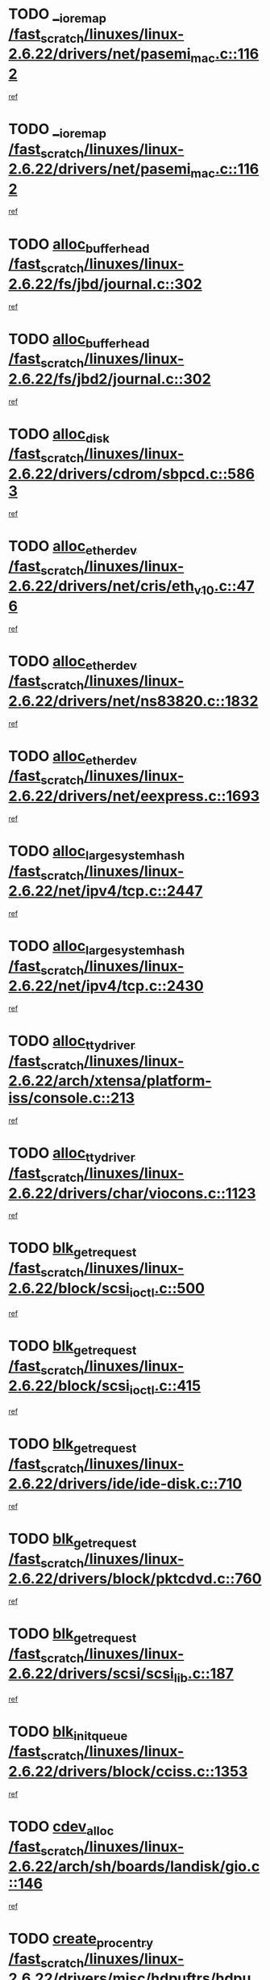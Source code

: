 * TODO [[view:/fast_scratch/linuxes/linux-2.6.22/drivers/net/pasemi_mac.c::face=ovl-face1::linb=1162::colb=2::cole=12][__ioremap /fast_scratch/linuxes/linux-2.6.22/drivers/net/pasemi_mac.c::1162]]
[[view:/fast_scratch/linuxes/linux-2.6.22/drivers/net/pasemi_mac.c::face=ovl-face2::linb=1164::colb=19::cole=29][ref]]
* TODO [[view:/fast_scratch/linuxes/linux-2.6.22/drivers/net/pasemi_mac.c::face=ovl-face1::linb=1162::colb=2::cole=12][__ioremap /fast_scratch/linuxes/linux-2.6.22/drivers/net/pasemi_mac.c::1162]]
[[view:/fast_scratch/linuxes/linux-2.6.22/drivers/net/pasemi_mac.c::face=ovl-face2::linb=1164::colb=19::cole=29][ref]]
* TODO [[view:/fast_scratch/linuxes/linux-2.6.22/fs/jbd/journal.c::face=ovl-face1::linb=302::colb=1::cole=7][alloc_buffer_head /fast_scratch/linuxes/linux-2.6.22/fs/jbd/journal.c::302]]
[[view:/fast_scratch/linuxes/linux-2.6.22/fs/jbd/journal.c::face=ovl-face2::linb=365::colb=1::cole=7][ref]]
* TODO [[view:/fast_scratch/linuxes/linux-2.6.22/fs/jbd2/journal.c::face=ovl-face1::linb=302::colb=1::cole=7][alloc_buffer_head /fast_scratch/linuxes/linux-2.6.22/fs/jbd2/journal.c::302]]
[[view:/fast_scratch/linuxes/linux-2.6.22/fs/jbd2/journal.c::face=ovl-face2::linb=365::colb=1::cole=7][ref]]
* TODO [[view:/fast_scratch/linuxes/linux-2.6.22/drivers/cdrom/sbpcd.c::face=ovl-face1::linb=5863::colb=2::cole=6][alloc_disk /fast_scratch/linuxes/linux-2.6.22/drivers/cdrom/sbpcd.c::5863]]
[[view:/fast_scratch/linuxes/linux-2.6.22/drivers/cdrom/sbpcd.c::face=ovl-face2::linb=5864::colb=2::cole=6][ref]]
* TODO [[view:/fast_scratch/linuxes/linux-2.6.22/drivers/net/cris/eth_v10.c::face=ovl-face1::linb=476::colb=1::cole=4][alloc_etherdev /fast_scratch/linuxes/linux-2.6.22/drivers/net/cris/eth_v10.c::476]]
[[view:/fast_scratch/linuxes/linux-2.6.22/drivers/net/cris/eth_v10.c::face=ovl-face2::linb=477::colb=6::cole=9][ref]]
* TODO [[view:/fast_scratch/linuxes/linux-2.6.22/drivers/net/ns83820.c::face=ovl-face1::linb=1832::colb=1::cole=5][alloc_etherdev /fast_scratch/linuxes/linux-2.6.22/drivers/net/ns83820.c::1832]]
[[view:/fast_scratch/linuxes/linux-2.6.22/drivers/net/ns83820.c::face=ovl-face2::linb=1896::colb=28::cole=32][ref]]
* TODO [[view:/fast_scratch/linuxes/linux-2.6.22/drivers/net/eexpress.c::face=ovl-face1::linb=1693::colb=2::cole=5][alloc_etherdev /fast_scratch/linuxes/linux-2.6.22/drivers/net/eexpress.c::1693]]
[[view:/fast_scratch/linuxes/linux-2.6.22/drivers/net/eexpress.c::face=ovl-face2::linb=1694::colb=2::cole=5][ref]]
* TODO [[view:/fast_scratch/linuxes/linux-2.6.22/net/ipv4/tcp.c::face=ovl-face1::linb=2447::colb=1::cole=19][alloc_large_system_hash /fast_scratch/linuxes/linux-2.6.22/net/ipv4/tcp.c::2447]]
[[view:/fast_scratch/linuxes/linux-2.6.22/net/ipv4/tcp.c::face=ovl-face2::linb=2459::colb=18::cole=36][ref]]
* TODO [[view:/fast_scratch/linuxes/linux-2.6.22/net/ipv4/tcp.c::face=ovl-face1::linb=2430::colb=1::cole=19][alloc_large_system_hash /fast_scratch/linuxes/linux-2.6.22/net/ipv4/tcp.c::2430]]
[[view:/fast_scratch/linuxes/linux-2.6.22/net/ipv4/tcp.c::face=ovl-face2::linb=2442::colb=15::cole=33][ref]]
* TODO [[view:/fast_scratch/linuxes/linux-2.6.22/arch/xtensa/platform-iss/console.c::face=ovl-face1::linb=213::colb=1::cole=14][alloc_tty_driver /fast_scratch/linuxes/linux-2.6.22/arch/xtensa/platform-iss/console.c::213]]
[[view:/fast_scratch/linuxes/linux-2.6.22/arch/xtensa/platform-iss/console.c::face=ovl-face2::linb=219::colb=1::cole=14][ref]]
* TODO [[view:/fast_scratch/linuxes/linux-2.6.22/drivers/char/viocons.c::face=ovl-face1::linb=1123::colb=1::cole=14][alloc_tty_driver /fast_scratch/linuxes/linux-2.6.22/drivers/char/viocons.c::1123]]
[[view:/fast_scratch/linuxes/linux-2.6.22/drivers/char/viocons.c::face=ovl-face2::linb=1124::colb=1::cole=14][ref]]
* TODO [[view:/fast_scratch/linuxes/linux-2.6.22/block/scsi_ioctl.c::face=ovl-face1::linb=500::colb=1::cole=3][blk_get_request /fast_scratch/linuxes/linux-2.6.22/block/scsi_ioctl.c::500]]
[[view:/fast_scratch/linuxes/linux-2.6.22/block/scsi_ioctl.c::face=ovl-face2::linb=501::colb=1::cole=3][ref]]
* TODO [[view:/fast_scratch/linuxes/linux-2.6.22/block/scsi_ioctl.c::face=ovl-face1::linb=415::colb=1::cole=3][blk_get_request /fast_scratch/linuxes/linux-2.6.22/block/scsi_ioctl.c::415]]
[[view:/fast_scratch/linuxes/linux-2.6.22/block/scsi_ioctl.c::face=ovl-face2::linb=423::colb=1::cole=3][ref]]
* TODO [[view:/fast_scratch/linuxes/linux-2.6.22/drivers/ide/ide-disk.c::face=ovl-face1::linb=710::colb=1::cole=3][blk_get_request /fast_scratch/linuxes/linux-2.6.22/drivers/ide/ide-disk.c::710]]
[[view:/fast_scratch/linuxes/linux-2.6.22/drivers/ide/ide-disk.c::face=ovl-face2::linb=720::colb=48::cole=50][ref]]
* TODO [[view:/fast_scratch/linuxes/linux-2.6.22/drivers/block/pktcdvd.c::face=ovl-face1::linb=760::colb=1::cole=3][blk_get_request /fast_scratch/linuxes/linux-2.6.22/drivers/block/pktcdvd.c::760]]
[[view:/fast_scratch/linuxes/linux-2.6.22/drivers/block/pktcdvd.c::face=ovl-face2::linb=768::colb=1::cole=3][ref]]
* TODO [[view:/fast_scratch/linuxes/linux-2.6.22/drivers/scsi/scsi_lib.c::face=ovl-face1::linb=187::colb=1::cole=4][blk_get_request /fast_scratch/linuxes/linux-2.6.22/drivers/scsi/scsi_lib.c::187]]
[[view:/fast_scratch/linuxes/linux-2.6.22/drivers/scsi/scsi_lib.c::face=ovl-face2::linb=193::colb=1::cole=4][ref]]
* TODO [[view:/fast_scratch/linuxes/linux-2.6.22/drivers/block/cciss.c::face=ovl-face1::linb=1353::colb=2::cole=13][blk_init_queue /fast_scratch/linuxes/linux-2.6.22/drivers/block/cciss.c::1353]]
[[view:/fast_scratch/linuxes/linux-2.6.22/drivers/block/cciss.c::face=ovl-face2::linb=1361::colb=2::cole=13][ref]]
* TODO [[view:/fast_scratch/linuxes/linux-2.6.22/arch/sh/boards/landisk/gio.c::face=ovl-face1::linb=146::colb=1::cole=7][cdev_alloc /fast_scratch/linuxes/linux-2.6.22/arch/sh/boards/landisk/gio.c::146]]
[[view:/fast_scratch/linuxes/linux-2.6.22/arch/sh/boards/landisk/gio.c::face=ovl-face2::linb=147::colb=1::cole=7][ref]]
* TODO [[view:/fast_scratch/linuxes/linux-2.6.22/drivers/misc/hdpuftrs/hdpu_nexus.c::face=ovl-face1::linb=75::colb=1::cole=16][create_proc_entry /fast_scratch/linuxes/linux-2.6.22/drivers/misc/hdpuftrs/hdpu_nexus.c::75]]
[[view:/fast_scratch/linuxes/linux-2.6.22/drivers/misc/hdpuftrs/hdpu_nexus.c::face=ovl-face2::linb=76::colb=1::cole=16][ref]]
* TODO [[view:/fast_scratch/linuxes/linux-2.6.22/drivers/misc/hdpuftrs/hdpu_nexus.c::face=ovl-face1::linb=72::colb=1::cole=13][create_proc_entry /fast_scratch/linuxes/linux-2.6.22/drivers/misc/hdpuftrs/hdpu_nexus.c::72]]
[[view:/fast_scratch/linuxes/linux-2.6.22/drivers/misc/hdpuftrs/hdpu_nexus.c::face=ovl-face2::linb=73::colb=1::cole=13][ref]]
* TODO [[view:/fast_scratch/linuxes/linux-2.6.22/arch/sh64/mm/ioremap.c::face=ovl-face1::linb=70::colb=1::cole=5][get_vm_area /fast_scratch/linuxes/linux-2.6.22/arch/sh64/mm/ioremap.c::70]]
[[view:/fast_scratch/linuxes/linux-2.6.22/arch/sh64/mm/ioremap.c::face=ovl-face2::linb=71::colb=50::cole=54][ref]]
* TODO [[view:/fast_scratch/linuxes/linux-2.6.22/fs/gfs2/eattr.c::face=ovl-face1::linb=972::colb=2::cole=7][gfs2_meta_new /fast_scratch/linuxes/linux-2.6.22/fs/gfs2/eattr.c::972]]
[[view:/fast_scratch/linuxes/linux-2.6.22/fs/gfs2/eattr.c::face=ovl-face2::linb=977::colb=21::cole=26][ref]]
* TODO [[view:/fast_scratch/linuxes/linux-2.6.22/fs/gfs2/eattr.c::face=ovl-face1::linb=648::colb=3::cole=5][gfs2_meta_new /fast_scratch/linuxes/linux-2.6.22/fs/gfs2/eattr.c::648]]
[[view:/fast_scratch/linuxes/linux-2.6.22/fs/gfs2/eattr.c::face=ovl-face2::linb=657::colb=10::cole=12][ref]]
* TODO [[view:/fast_scratch/linuxes/linux-2.6.22/fs/gfs2/inode.c::face=ovl-face1::linb=639::colb=1::cole=5][gfs2_meta_new /fast_scratch/linuxes/linux-2.6.22/fs/gfs2/inode.c::639]]
[[view:/fast_scratch/linuxes/linux-2.6.22/fs/gfs2/inode.c::face=ovl-face2::linb=643::colb=28::cole=32][ref]]
* TODO [[view:/fast_scratch/linuxes/linux-2.6.22/fs/gfs2/lops.c::face=ovl-face1::linb=716::colb=2::cole=7][gfs2_meta_new /fast_scratch/linuxes/linux-2.6.22/fs/gfs2/lops.c::716]]
[[view:/fast_scratch/linuxes/linux-2.6.22/fs/gfs2/lops.c::face=ovl-face2::linb=717::colb=9::cole=14][ref]]
* TODO [[view:/fast_scratch/linuxes/linux-2.6.22/fs/gfs2/lops.c::face=ovl-face1::linb=230::colb=2::cole=7][gfs2_meta_new /fast_scratch/linuxes/linux-2.6.22/fs/gfs2/lops.c::230]]
[[view:/fast_scratch/linuxes/linux-2.6.22/fs/gfs2/lops.c::face=ovl-face2::linb=231::colb=9::cole=14][ref]]
* TODO [[view:/fast_scratch/linuxes/linux-2.6.22/fs/gfs2/dir.c::face=ovl-face1::linb=316::colb=3::cole=5][gfs2_meta_ra /fast_scratch/linuxes/linux-2.6.22/fs/gfs2/dir.c::316]]
[[view:/fast_scratch/linuxes/linux-2.6.22/fs/gfs2/dir.c::face=ovl-face2::linb=329::colb=14::cole=16][ref]]
* TODO [[view:/fast_scratch/linuxes/linux-2.6.22/arch/powerpc/platforms/chrp/pci.c::face=ovl-face1::linb=144::colb=1::cole=6][ioremap /fast_scratch/linuxes/linux-2.6.22/arch/powerpc/platforms/chrp/pci.c::144]]
[[view:/fast_scratch/linuxes/linux-2.6.22/arch/powerpc/platforms/chrp/pci.c::face=ovl-face2::linb=147::colb=17::cole=22][ref]]
* TODO [[view:/fast_scratch/linuxes/linux-2.6.22/arch/powerpc/platforms/86xx/pci.c::face=ovl-face1::linb=66::colb=1::cole=5][ioremap /fast_scratch/linuxes/linux-2.6.22/arch/powerpc/platforms/86xx/pci.c::66]]
[[view:/fast_scratch/linuxes/linux-2.6.22/arch/powerpc/platforms/86xx/pci.c::face=ovl-face2::linb=69::colb=1::cole=5][ref]]
* TODO [[view:/fast_scratch/linuxes/linux-2.6.22/arch/powerpc/platforms/82xx/mpc82xx_ads.c::face=ovl-face1::linb=449::colb=1::cole=6][ioremap /fast_scratch/linuxes/linux-2.6.22/arch/powerpc/platforms/82xx/mpc82xx_ads.c::449]]
[[view:/fast_scratch/linuxes/linux-2.6.22/arch/powerpc/platforms/82xx/mpc82xx_ads.c::face=ovl-face2::linb=496::colb=1::cole=6][ref]]
* TODO [[view:/fast_scratch/linuxes/linux-2.6.22/arch/powerpc/platforms/82xx/mpc82xx_ads.c::face=ovl-face1::linb=287::colb=13::cole=18][ioremap /fast_scratch/linuxes/linux-2.6.22/arch/powerpc/platforms/82xx/mpc82xx_ads.c::287]]
[[view:/fast_scratch/linuxes/linux-2.6.22/arch/powerpc/platforms/82xx/mpc82xx_ads.c::face=ovl-face2::linb=307::colb=21::cole=26][ref]]
* TODO [[view:/fast_scratch/linuxes/linux-2.6.22/arch/powerpc/platforms/82xx/mpc82xx_ads.c::face=ovl-face1::linb=249::colb=13::cole=18][ioremap /fast_scratch/linuxes/linux-2.6.22/arch/powerpc/platforms/82xx/mpc82xx_ads.c::249]]
[[view:/fast_scratch/linuxes/linux-2.6.22/arch/powerpc/platforms/82xx/mpc82xx_ads.c::face=ovl-face2::linb=251::colb=12::cole=17][ref]]
* TODO [[view:/fast_scratch/linuxes/linux-2.6.22/arch/powerpc/platforms/82xx/mpc82xx_ads.c::face=ovl-face1::linb=228::colb=13::cole=18][ioremap /fast_scratch/linuxes/linux-2.6.22/arch/powerpc/platforms/82xx/mpc82xx_ads.c::228]]
[[view:/fast_scratch/linuxes/linux-2.6.22/arch/powerpc/platforms/82xx/mpc82xx_ads.c::face=ovl-face2::linb=231::colb=12::cole=17][ref]]
* TODO [[view:/fast_scratch/linuxes/linux-2.6.22/arch/powerpc/platforms/82xx/mpc82xx_ads.c::face=ovl-face1::linb=155::colb=13::cole=18][ioremap /fast_scratch/linuxes/linux-2.6.22/arch/powerpc/platforms/82xx/mpc82xx_ads.c::155]]
[[view:/fast_scratch/linuxes/linux-2.6.22/arch/powerpc/platforms/82xx/mpc82xx_ads.c::face=ovl-face2::linb=173::colb=7::cole=12][ref]]
* TODO [[view:/fast_scratch/linuxes/linux-2.6.22/arch/powerpc/platforms/82xx/mpc82xx_ads.c::face=ovl-face1::linb=102::colb=13::cole=18][ioremap /fast_scratch/linuxes/linux-2.6.22/arch/powerpc/platforms/82xx/mpc82xx_ads.c::102]]
[[view:/fast_scratch/linuxes/linux-2.6.22/arch/powerpc/platforms/82xx/mpc82xx_ads.c::face=ovl-face2::linb=118::colb=7::cole=12][ref]]
* TODO [[view:/fast_scratch/linuxes/linux-2.6.22/arch/sparc/kernel/sun4c_irq.c::face=ovl-face1::linb=169::colb=1::cole=13][ioremap /fast_scratch/linuxes/linux-2.6.22/arch/sparc/kernel/sun4c_irq.c::169]]
[[view:/fast_scratch/linuxes/linux-2.6.22/arch/sparc/kernel/sun4c_irq.c::face=ovl-face2::linb=176::colb=1::cole=13][ref]]
* TODO [[view:/fast_scratch/linuxes/linux-2.6.22/arch/ppc/platforms/pq2ads.c::face=ovl-face1::linb=25::colb=13::cole=18][ioremap /fast_scratch/linuxes/linux-2.6.22/arch/ppc/platforms/pq2ads.c::25]]
[[view:/fast_scratch/linuxes/linux-2.6.22/arch/ppc/platforms/pq2ads.c::face=ovl-face2::linb=32::colb=18::cole=23][ref]]
* TODO [[view:/fast_scratch/linuxes/linux-2.6.22/arch/ppc/platforms/mpc8272ads_setup.c::face=ovl-face1::linb=252::colb=13::cole=18][ioremap /fast_scratch/linuxes/linux-2.6.22/arch/ppc/platforms/mpc8272ads_setup.c::252]]
[[view:/fast_scratch/linuxes/linux-2.6.22/arch/ppc/platforms/mpc8272ads_setup.c::face=ovl-face2::linb=254::colb=12::cole=17][ref]]
* TODO [[view:/fast_scratch/linuxes/linux-2.6.22/arch/ppc/platforms/mpc8272ads_setup.c::face=ovl-face1::linb=235::colb=13::cole=18][ioremap /fast_scratch/linuxes/linux-2.6.22/arch/ppc/platforms/mpc8272ads_setup.c::235]]
[[view:/fast_scratch/linuxes/linux-2.6.22/arch/ppc/platforms/mpc8272ads_setup.c::face=ovl-face2::linb=238::colb=12::cole=17][ref]]
* TODO [[view:/fast_scratch/linuxes/linux-2.6.22/arch/ppc/platforms/mpc8272ads_setup.c::face=ovl-face1::linb=111::colb=13::cole=18][ioremap /fast_scratch/linuxes/linux-2.6.22/arch/ppc/platforms/mpc8272ads_setup.c::111]]
[[view:/fast_scratch/linuxes/linux-2.6.22/arch/ppc/platforms/mpc8272ads_setup.c::face=ovl-face2::linb=114::colb=7::cole=12][ref]]
* TODO [[view:/fast_scratch/linuxes/linux-2.6.22/arch/ppc/syslib/ppc83xx_setup.c::face=ovl-face1::linb=318::colb=1::cole=4][ioremap /fast_scratch/linuxes/linux-2.6.22/arch/ppc/syslib/ppc83xx_setup.c::318]]
[[view:/fast_scratch/linuxes/linux-2.6.22/arch/ppc/syslib/ppc83xx_setup.c::face=ovl-face2::linb=324::colb=9::cole=12][ref]]
* TODO [[view:/fast_scratch/linuxes/linux-2.6.22/arch/ppc/syslib/ppc83xx_setup.c::face=ovl-face1::linb=246::colb=1::cole=4][ioremap /fast_scratch/linuxes/linux-2.6.22/arch/ppc/syslib/ppc83xx_setup.c::246]]
[[view:/fast_scratch/linuxes/linux-2.6.22/arch/ppc/syslib/ppc83xx_setup.c::face=ovl-face2::linb=251::colb=1::cole=4][ref]]
* TODO [[view:/fast_scratch/linuxes/linux-2.6.22/arch/ppc/syslib/ppc83xx_setup.c::face=ovl-face1::linb=245::colb=1::cole=9][ioremap /fast_scratch/linuxes/linux-2.6.22/arch/ppc/syslib/ppc83xx_setup.c::245]]
[[view:/fast_scratch/linuxes/linux-2.6.22/arch/ppc/syslib/ppc83xx_setup.c::face=ovl-face2::linb=267::colb=1::cole=9][ref]]
* TODO [[view:/fast_scratch/linuxes/linux-2.6.22/arch/ppc/syslib/ppc83xx_setup.c::face=ovl-face1::linb=188::colb=1::cole=4][ioremap /fast_scratch/linuxes/linux-2.6.22/arch/ppc/syslib/ppc83xx_setup.c::188]]
[[view:/fast_scratch/linuxes/linux-2.6.22/arch/ppc/syslib/ppc83xx_setup.c::face=ovl-face2::linb=193::colb=1::cole=4][ref]]
* TODO [[view:/fast_scratch/linuxes/linux-2.6.22/arch/ppc/syslib/ppc83xx_setup.c::face=ovl-face1::linb=187::colb=1::cole=9][ioremap /fast_scratch/linuxes/linux-2.6.22/arch/ppc/syslib/ppc83xx_setup.c::187]]
[[view:/fast_scratch/linuxes/linux-2.6.22/arch/ppc/syslib/ppc83xx_setup.c::face=ovl-face2::linb=209::colb=1::cole=9][ref]]
* TODO [[view:/fast_scratch/linuxes/linux-2.6.22/arch/ppc/syslib/ppc85xx_setup.c::face=ovl-face1::linb=211::colb=1::cole=4][ioremap /fast_scratch/linuxes/linux-2.6.22/arch/ppc/syslib/ppc85xx_setup.c::211]]
[[view:/fast_scratch/linuxes/linux-2.6.22/arch/ppc/syslib/ppc85xx_setup.c::face=ovl-face2::linb=220::colb=1::cole=4][ref]]
* TODO [[view:/fast_scratch/linuxes/linux-2.6.22/arch/ppc/syslib/ppc85xx_setup.c::face=ovl-face1::linb=151::colb=1::cole=5][ioremap /fast_scratch/linuxes/linux-2.6.22/arch/ppc/syslib/ppc85xx_setup.c::151]]
[[view:/fast_scratch/linuxes/linux-2.6.22/arch/ppc/syslib/ppc85xx_setup.c::face=ovl-face2::linb=159::colb=5::cole=9][ref]]
* TODO [[view:/fast_scratch/linuxes/linux-2.6.22/arch/ppc/syslib/ppc85xx_setup.c::face=ovl-face1::linb=148::colb=1::cole=4][ioremap /fast_scratch/linuxes/linux-2.6.22/arch/ppc/syslib/ppc85xx_setup.c::148]]
[[view:/fast_scratch/linuxes/linux-2.6.22/arch/ppc/syslib/ppc85xx_setup.c::face=ovl-face2::linb=169::colb=1::cole=4][ref]]
* TODO [[view:/fast_scratch/linuxes/linux-2.6.22/arch/mips/sgi-ip32/crime.c::face=ovl-face1::linb=32::colb=1::cole=6][ioremap /fast_scratch/linuxes/linux-2.6.22/arch/mips/sgi-ip32/crime.c::32]]
[[view:/fast_scratch/linuxes/linux-2.6.22/arch/mips/sgi-ip32/crime.c::face=ovl-face2::linb=35::colb=6::cole=11][ref]]
* TODO [[view:/fast_scratch/linuxes/linux-2.6.22/arch/arm/plat-omap/debug-leds.c::face=ovl-face1::linb=269::colb=1::cole=5][ioremap /fast_scratch/linuxes/linux-2.6.22/arch/arm/plat-omap/debug-leds.c::269]]
[[view:/fast_scratch/linuxes/linux-2.6.22/arch/arm/plat-omap/debug-leds.c::face=ovl-face2::linb=270::colb=19::cole=23][ref]]
* TODO [[view:/fast_scratch/linuxes/linux-2.6.22/drivers/video/platinumfb.c::face=ovl-face1::linb=581::colb=1::cole=17][ioremap /fast_scratch/linuxes/linux-2.6.22/drivers/video/platinumfb.c::581]]
[[view:/fast_scratch/linuxes/linux-2.6.22/drivers/video/platinumfb.c::face=ovl-face2::linb=609::colb=8::cole=24][ref]]
* TODO [[view:/fast_scratch/linuxes/linux-2.6.22/drivers/video/platinumfb.c::face=ovl-face1::linb=577::colb=1::cole=21][ioremap /fast_scratch/linuxes/linux-2.6.22/drivers/video/platinumfb.c::577]]
[[view:/fast_scratch/linuxes/linux-2.6.22/drivers/video/platinumfb.c::face=ovl-face2::linb=584::colb=11::cole=31][ref]]
* TODO [[view:/fast_scratch/linuxes/linux-2.6.22/drivers/mtd/maps/wr_sbc82xx_flash.c::face=ovl-face1::linb=86::colb=1::cole=3][ioremap /fast_scratch/linuxes/linux-2.6.22/drivers/mtd/maps/wr_sbc82xx_flash.c::86]]
[[view:/fast_scratch/linuxes/linux-2.6.22/drivers/mtd/maps/wr_sbc82xx_flash.c::face=ovl-face2::linb=92::colb=6::cole=8][ref]]
* TODO [[view:/fast_scratch/linuxes/linux-2.6.22/drivers/scsi/aacraid/rkt.c::face=ovl-face1::linb=81::colb=13::cole=26][ioremap /fast_scratch/linuxes/linux-2.6.22/drivers/scsi/aacraid/rkt.c::81]]
[[view:/fast_scratch/linuxes/linux-2.6.22/drivers/scsi/aacraid/rkt.c::face=ovl-face2::linb=84::colb=19::cole=32][ref]]
* TODO [[view:/fast_scratch/linuxes/linux-2.6.22/drivers/scsi/aacraid/rx.c::face=ovl-face1::linb=456::colb=13::cole=25][ioremap /fast_scratch/linuxes/linux-2.6.22/drivers/scsi/aacraid/rx.c::456]]
[[view:/fast_scratch/linuxes/linux-2.6.22/drivers/scsi/aacraid/rx.c::face=ovl-face2::linb=459::colb=19::cole=31][ref]]
* TODO [[view:/fast_scratch/linuxes/linux-2.6.22/drivers/firmware/pcdp.c::face=ovl-face1::linb=96::colb=1::cole=5][ioremap /fast_scratch/linuxes/linux-2.6.22/drivers/firmware/pcdp.c::96]]
[[view:/fast_scratch/linuxes/linux-2.6.22/drivers/firmware/pcdp.c::face=ovl-face2::linb=97::colb=42::cole=46][ref]]
* TODO [[view:/fast_scratch/linuxes/linux-2.6.22/drivers/macintosh/macio-adb.c::face=ovl-face1::linb=109::colb=1::cole=4][ioremap /fast_scratch/linuxes/linux-2.6.22/drivers/macintosh/macio-adb.c::109]]
[[view:/fast_scratch/linuxes/linux-2.6.22/drivers/macintosh/macio-adb.c::face=ovl-face2::linb=111::colb=8::cole=11][ref]]
* TODO [[view:/fast_scratch/linuxes/linux-2.6.22/sound/ppc/pmac.c::face=ovl-face1::linb=1223::colb=1::cole=12][ioremap /fast_scratch/linuxes/linux-2.6.22/sound/ppc/pmac.c::1223]]
[[view:/fast_scratch/linuxes/linux-2.6.22/sound/ppc/pmac.c::face=ovl-face2::linb=1256::colb=12::cole=23][ref]]
* TODO [[view:/fast_scratch/linuxes/linux-2.6.22/sound/oss/dmasound/dmasound_awacs.c::face=ovl-face1::linb=2946::colb=1::cole=12][ioremap /fast_scratch/linuxes/linux-2.6.22/sound/oss/dmasound/dmasound_awacs.c::2946]]
[[view:/fast_scratch/linuxes/linux-2.6.22/sound/oss/dmasound/dmasound_awacs.c::face=ovl-face2::linb=3081::colb=11::cole=22][ref]]
* TODO [[view:/fast_scratch/linuxes/linux-2.6.22/sound/oss/dmasound/dmasound_awacs.c::face=ovl-face1::linb=2945::colb=1::cole=12][ioremap /fast_scratch/linuxes/linux-2.6.22/sound/oss/dmasound/dmasound_awacs.c::2945]]
[[view:/fast_scratch/linuxes/linux-2.6.22/sound/oss/dmasound/dmasound_awacs.c::face=ovl-face2::linb=3078::colb=11::cole=22][ref]]
* TODO [[view:/fast_scratch/linuxes/linux-2.6.22/arch/powerpc/platforms/chrp/pci.c::face=ovl-face1::linb=144::colb=1::cole=6][ioremap /fast_scratch/linuxes/linux-2.6.22/arch/powerpc/platforms/chrp/pci.c::144]]
[[view:/fast_scratch/linuxes/linux-2.6.22/arch/powerpc/platforms/chrp/pci.c::face=ovl-face2::linb=147::colb=17::cole=22][ref]]
* TODO [[view:/fast_scratch/linuxes/linux-2.6.22/arch/powerpc/platforms/86xx/pci.c::face=ovl-face1::linb=66::colb=1::cole=5][ioremap /fast_scratch/linuxes/linux-2.6.22/arch/powerpc/platforms/86xx/pci.c::66]]
[[view:/fast_scratch/linuxes/linux-2.6.22/arch/powerpc/platforms/86xx/pci.c::face=ovl-face2::linb=69::colb=1::cole=5][ref]]
* TODO [[view:/fast_scratch/linuxes/linux-2.6.22/arch/powerpc/platforms/82xx/mpc82xx_ads.c::face=ovl-face1::linb=449::colb=1::cole=6][ioremap /fast_scratch/linuxes/linux-2.6.22/arch/powerpc/platforms/82xx/mpc82xx_ads.c::449]]
[[view:/fast_scratch/linuxes/linux-2.6.22/arch/powerpc/platforms/82xx/mpc82xx_ads.c::face=ovl-face2::linb=496::colb=1::cole=6][ref]]
* TODO [[view:/fast_scratch/linuxes/linux-2.6.22/arch/powerpc/platforms/82xx/mpc82xx_ads.c::face=ovl-face1::linb=287::colb=13::cole=18][ioremap /fast_scratch/linuxes/linux-2.6.22/arch/powerpc/platforms/82xx/mpc82xx_ads.c::287]]
[[view:/fast_scratch/linuxes/linux-2.6.22/arch/powerpc/platforms/82xx/mpc82xx_ads.c::face=ovl-face2::linb=307::colb=21::cole=26][ref]]
* TODO [[view:/fast_scratch/linuxes/linux-2.6.22/arch/powerpc/platforms/82xx/mpc82xx_ads.c::face=ovl-face1::linb=249::colb=13::cole=18][ioremap /fast_scratch/linuxes/linux-2.6.22/arch/powerpc/platforms/82xx/mpc82xx_ads.c::249]]
[[view:/fast_scratch/linuxes/linux-2.6.22/arch/powerpc/platforms/82xx/mpc82xx_ads.c::face=ovl-face2::linb=251::colb=12::cole=17][ref]]
* TODO [[view:/fast_scratch/linuxes/linux-2.6.22/arch/powerpc/platforms/82xx/mpc82xx_ads.c::face=ovl-face1::linb=228::colb=13::cole=18][ioremap /fast_scratch/linuxes/linux-2.6.22/arch/powerpc/platforms/82xx/mpc82xx_ads.c::228]]
[[view:/fast_scratch/linuxes/linux-2.6.22/arch/powerpc/platforms/82xx/mpc82xx_ads.c::face=ovl-face2::linb=231::colb=12::cole=17][ref]]
* TODO [[view:/fast_scratch/linuxes/linux-2.6.22/arch/powerpc/platforms/82xx/mpc82xx_ads.c::face=ovl-face1::linb=155::colb=13::cole=18][ioremap /fast_scratch/linuxes/linux-2.6.22/arch/powerpc/platforms/82xx/mpc82xx_ads.c::155]]
[[view:/fast_scratch/linuxes/linux-2.6.22/arch/powerpc/platforms/82xx/mpc82xx_ads.c::face=ovl-face2::linb=173::colb=7::cole=12][ref]]
* TODO [[view:/fast_scratch/linuxes/linux-2.6.22/arch/powerpc/platforms/82xx/mpc82xx_ads.c::face=ovl-face1::linb=102::colb=13::cole=18][ioremap /fast_scratch/linuxes/linux-2.6.22/arch/powerpc/platforms/82xx/mpc82xx_ads.c::102]]
[[view:/fast_scratch/linuxes/linux-2.6.22/arch/powerpc/platforms/82xx/mpc82xx_ads.c::face=ovl-face2::linb=118::colb=7::cole=12][ref]]
* TODO [[view:/fast_scratch/linuxes/linux-2.6.22/arch/sparc/kernel/sun4c_irq.c::face=ovl-face1::linb=169::colb=1::cole=13][ioremap /fast_scratch/linuxes/linux-2.6.22/arch/sparc/kernel/sun4c_irq.c::169]]
[[view:/fast_scratch/linuxes/linux-2.6.22/arch/sparc/kernel/sun4c_irq.c::face=ovl-face2::linb=176::colb=1::cole=13][ref]]
* TODO [[view:/fast_scratch/linuxes/linux-2.6.22/arch/ppc/platforms/pq2ads.c::face=ovl-face1::linb=25::colb=13::cole=18][ioremap /fast_scratch/linuxes/linux-2.6.22/arch/ppc/platforms/pq2ads.c::25]]
[[view:/fast_scratch/linuxes/linux-2.6.22/arch/ppc/platforms/pq2ads.c::face=ovl-face2::linb=32::colb=18::cole=23][ref]]
* TODO [[view:/fast_scratch/linuxes/linux-2.6.22/arch/ppc/platforms/mpc8272ads_setup.c::face=ovl-face1::linb=252::colb=13::cole=18][ioremap /fast_scratch/linuxes/linux-2.6.22/arch/ppc/platforms/mpc8272ads_setup.c::252]]
[[view:/fast_scratch/linuxes/linux-2.6.22/arch/ppc/platforms/mpc8272ads_setup.c::face=ovl-face2::linb=254::colb=12::cole=17][ref]]
* TODO [[view:/fast_scratch/linuxes/linux-2.6.22/arch/ppc/platforms/mpc8272ads_setup.c::face=ovl-face1::linb=235::colb=13::cole=18][ioremap /fast_scratch/linuxes/linux-2.6.22/arch/ppc/platforms/mpc8272ads_setup.c::235]]
[[view:/fast_scratch/linuxes/linux-2.6.22/arch/ppc/platforms/mpc8272ads_setup.c::face=ovl-face2::linb=238::colb=12::cole=17][ref]]
* TODO [[view:/fast_scratch/linuxes/linux-2.6.22/arch/ppc/platforms/mpc8272ads_setup.c::face=ovl-face1::linb=111::colb=13::cole=18][ioremap /fast_scratch/linuxes/linux-2.6.22/arch/ppc/platforms/mpc8272ads_setup.c::111]]
[[view:/fast_scratch/linuxes/linux-2.6.22/arch/ppc/platforms/mpc8272ads_setup.c::face=ovl-face2::linb=114::colb=7::cole=12][ref]]
* TODO [[view:/fast_scratch/linuxes/linux-2.6.22/arch/ppc/syslib/ppc83xx_setup.c::face=ovl-face1::linb=318::colb=1::cole=4][ioremap /fast_scratch/linuxes/linux-2.6.22/arch/ppc/syslib/ppc83xx_setup.c::318]]
[[view:/fast_scratch/linuxes/linux-2.6.22/arch/ppc/syslib/ppc83xx_setup.c::face=ovl-face2::linb=324::colb=9::cole=12][ref]]
* TODO [[view:/fast_scratch/linuxes/linux-2.6.22/arch/ppc/syslib/ppc83xx_setup.c::face=ovl-face1::linb=246::colb=1::cole=4][ioremap /fast_scratch/linuxes/linux-2.6.22/arch/ppc/syslib/ppc83xx_setup.c::246]]
[[view:/fast_scratch/linuxes/linux-2.6.22/arch/ppc/syslib/ppc83xx_setup.c::face=ovl-face2::linb=251::colb=1::cole=4][ref]]
* TODO [[view:/fast_scratch/linuxes/linux-2.6.22/arch/ppc/syslib/ppc83xx_setup.c::face=ovl-face1::linb=245::colb=1::cole=9][ioremap /fast_scratch/linuxes/linux-2.6.22/arch/ppc/syslib/ppc83xx_setup.c::245]]
[[view:/fast_scratch/linuxes/linux-2.6.22/arch/ppc/syslib/ppc83xx_setup.c::face=ovl-face2::linb=267::colb=1::cole=9][ref]]
* TODO [[view:/fast_scratch/linuxes/linux-2.6.22/arch/ppc/syslib/ppc83xx_setup.c::face=ovl-face1::linb=188::colb=1::cole=4][ioremap /fast_scratch/linuxes/linux-2.6.22/arch/ppc/syslib/ppc83xx_setup.c::188]]
[[view:/fast_scratch/linuxes/linux-2.6.22/arch/ppc/syslib/ppc83xx_setup.c::face=ovl-face2::linb=193::colb=1::cole=4][ref]]
* TODO [[view:/fast_scratch/linuxes/linux-2.6.22/arch/ppc/syslib/ppc83xx_setup.c::face=ovl-face1::linb=187::colb=1::cole=9][ioremap /fast_scratch/linuxes/linux-2.6.22/arch/ppc/syslib/ppc83xx_setup.c::187]]
[[view:/fast_scratch/linuxes/linux-2.6.22/arch/ppc/syslib/ppc83xx_setup.c::face=ovl-face2::linb=209::colb=1::cole=9][ref]]
* TODO [[view:/fast_scratch/linuxes/linux-2.6.22/arch/ppc/syslib/ppc85xx_setup.c::face=ovl-face1::linb=211::colb=1::cole=4][ioremap /fast_scratch/linuxes/linux-2.6.22/arch/ppc/syslib/ppc85xx_setup.c::211]]
[[view:/fast_scratch/linuxes/linux-2.6.22/arch/ppc/syslib/ppc85xx_setup.c::face=ovl-face2::linb=220::colb=1::cole=4][ref]]
* TODO [[view:/fast_scratch/linuxes/linux-2.6.22/arch/ppc/syslib/ppc85xx_setup.c::face=ovl-face1::linb=151::colb=1::cole=5][ioremap /fast_scratch/linuxes/linux-2.6.22/arch/ppc/syslib/ppc85xx_setup.c::151]]
[[view:/fast_scratch/linuxes/linux-2.6.22/arch/ppc/syslib/ppc85xx_setup.c::face=ovl-face2::linb=159::colb=5::cole=9][ref]]
* TODO [[view:/fast_scratch/linuxes/linux-2.6.22/arch/ppc/syslib/ppc85xx_setup.c::face=ovl-face1::linb=148::colb=1::cole=4][ioremap /fast_scratch/linuxes/linux-2.6.22/arch/ppc/syslib/ppc85xx_setup.c::148]]
[[view:/fast_scratch/linuxes/linux-2.6.22/arch/ppc/syslib/ppc85xx_setup.c::face=ovl-face2::linb=169::colb=1::cole=4][ref]]
* TODO [[view:/fast_scratch/linuxes/linux-2.6.22/arch/mips/sgi-ip32/crime.c::face=ovl-face1::linb=32::colb=1::cole=6][ioremap /fast_scratch/linuxes/linux-2.6.22/arch/mips/sgi-ip32/crime.c::32]]
[[view:/fast_scratch/linuxes/linux-2.6.22/arch/mips/sgi-ip32/crime.c::face=ovl-face2::linb=35::colb=6::cole=11][ref]]
* TODO [[view:/fast_scratch/linuxes/linux-2.6.22/arch/arm/plat-omap/debug-leds.c::face=ovl-face1::linb=269::colb=1::cole=5][ioremap /fast_scratch/linuxes/linux-2.6.22/arch/arm/plat-omap/debug-leds.c::269]]
[[view:/fast_scratch/linuxes/linux-2.6.22/arch/arm/plat-omap/debug-leds.c::face=ovl-face2::linb=270::colb=19::cole=23][ref]]
* TODO [[view:/fast_scratch/linuxes/linux-2.6.22/drivers/video/platinumfb.c::face=ovl-face1::linb=581::colb=1::cole=17][ioremap /fast_scratch/linuxes/linux-2.6.22/drivers/video/platinumfb.c::581]]
[[view:/fast_scratch/linuxes/linux-2.6.22/drivers/video/platinumfb.c::face=ovl-face2::linb=609::colb=8::cole=24][ref]]
* TODO [[view:/fast_scratch/linuxes/linux-2.6.22/drivers/video/platinumfb.c::face=ovl-face1::linb=577::colb=1::cole=21][ioremap /fast_scratch/linuxes/linux-2.6.22/drivers/video/platinumfb.c::577]]
[[view:/fast_scratch/linuxes/linux-2.6.22/drivers/video/platinumfb.c::face=ovl-face2::linb=584::colb=11::cole=31][ref]]
* TODO [[view:/fast_scratch/linuxes/linux-2.6.22/drivers/mtd/maps/wr_sbc82xx_flash.c::face=ovl-face1::linb=86::colb=1::cole=3][ioremap /fast_scratch/linuxes/linux-2.6.22/drivers/mtd/maps/wr_sbc82xx_flash.c::86]]
[[view:/fast_scratch/linuxes/linux-2.6.22/drivers/mtd/maps/wr_sbc82xx_flash.c::face=ovl-face2::linb=92::colb=6::cole=8][ref]]
* TODO [[view:/fast_scratch/linuxes/linux-2.6.22/drivers/scsi/aacraid/rkt.c::face=ovl-face1::linb=81::colb=13::cole=26][ioremap /fast_scratch/linuxes/linux-2.6.22/drivers/scsi/aacraid/rkt.c::81]]
[[view:/fast_scratch/linuxes/linux-2.6.22/drivers/scsi/aacraid/rkt.c::face=ovl-face2::linb=84::colb=19::cole=32][ref]]
* TODO [[view:/fast_scratch/linuxes/linux-2.6.22/drivers/scsi/aacraid/rx.c::face=ovl-face1::linb=456::colb=13::cole=25][ioremap /fast_scratch/linuxes/linux-2.6.22/drivers/scsi/aacraid/rx.c::456]]
[[view:/fast_scratch/linuxes/linux-2.6.22/drivers/scsi/aacraid/rx.c::face=ovl-face2::linb=459::colb=19::cole=31][ref]]
* TODO [[view:/fast_scratch/linuxes/linux-2.6.22/drivers/firmware/pcdp.c::face=ovl-face1::linb=96::colb=1::cole=5][ioremap /fast_scratch/linuxes/linux-2.6.22/drivers/firmware/pcdp.c::96]]
[[view:/fast_scratch/linuxes/linux-2.6.22/drivers/firmware/pcdp.c::face=ovl-face2::linb=97::colb=42::cole=46][ref]]
* TODO [[view:/fast_scratch/linuxes/linux-2.6.22/drivers/macintosh/macio-adb.c::face=ovl-face1::linb=109::colb=1::cole=4][ioremap /fast_scratch/linuxes/linux-2.6.22/drivers/macintosh/macio-adb.c::109]]
[[view:/fast_scratch/linuxes/linux-2.6.22/drivers/macintosh/macio-adb.c::face=ovl-face2::linb=111::colb=8::cole=11][ref]]
* TODO [[view:/fast_scratch/linuxes/linux-2.6.22/sound/ppc/pmac.c::face=ovl-face1::linb=1223::colb=1::cole=12][ioremap /fast_scratch/linuxes/linux-2.6.22/sound/ppc/pmac.c::1223]]
[[view:/fast_scratch/linuxes/linux-2.6.22/sound/ppc/pmac.c::face=ovl-face2::linb=1256::colb=12::cole=23][ref]]
* TODO [[view:/fast_scratch/linuxes/linux-2.6.22/sound/oss/dmasound/dmasound_awacs.c::face=ovl-face1::linb=2946::colb=1::cole=12][ioremap /fast_scratch/linuxes/linux-2.6.22/sound/oss/dmasound/dmasound_awacs.c::2946]]
[[view:/fast_scratch/linuxes/linux-2.6.22/sound/oss/dmasound/dmasound_awacs.c::face=ovl-face2::linb=3081::colb=11::cole=22][ref]]
* TODO [[view:/fast_scratch/linuxes/linux-2.6.22/sound/oss/dmasound/dmasound_awacs.c::face=ovl-face1::linb=2945::colb=1::cole=12][ioremap /fast_scratch/linuxes/linux-2.6.22/sound/oss/dmasound/dmasound_awacs.c::2945]]
[[view:/fast_scratch/linuxes/linux-2.6.22/sound/oss/dmasound/dmasound_awacs.c::face=ovl-face2::linb=3078::colb=11::cole=22][ref]]
* TODO [[view:/fast_scratch/linuxes/linux-2.6.22/arch/powerpc/platforms/chrp/pci.c::face=ovl-face1::linb=144::colb=1::cole=6][ioremap /fast_scratch/linuxes/linux-2.6.22/arch/powerpc/platforms/chrp/pci.c::144]]
[[view:/fast_scratch/linuxes/linux-2.6.22/arch/powerpc/platforms/chrp/pci.c::face=ovl-face2::linb=147::colb=17::cole=22][ref]]
* TODO [[view:/fast_scratch/linuxes/linux-2.6.22/arch/powerpc/platforms/86xx/pci.c::face=ovl-face1::linb=66::colb=1::cole=5][ioremap /fast_scratch/linuxes/linux-2.6.22/arch/powerpc/platforms/86xx/pci.c::66]]
[[view:/fast_scratch/linuxes/linux-2.6.22/arch/powerpc/platforms/86xx/pci.c::face=ovl-face2::linb=69::colb=1::cole=5][ref]]
* TODO [[view:/fast_scratch/linuxes/linux-2.6.22/arch/powerpc/platforms/82xx/mpc82xx_ads.c::face=ovl-face1::linb=449::colb=1::cole=6][ioremap /fast_scratch/linuxes/linux-2.6.22/arch/powerpc/platforms/82xx/mpc82xx_ads.c::449]]
[[view:/fast_scratch/linuxes/linux-2.6.22/arch/powerpc/platforms/82xx/mpc82xx_ads.c::face=ovl-face2::linb=496::colb=1::cole=6][ref]]
* TODO [[view:/fast_scratch/linuxes/linux-2.6.22/arch/powerpc/platforms/82xx/mpc82xx_ads.c::face=ovl-face1::linb=287::colb=13::cole=18][ioremap /fast_scratch/linuxes/linux-2.6.22/arch/powerpc/platforms/82xx/mpc82xx_ads.c::287]]
[[view:/fast_scratch/linuxes/linux-2.6.22/arch/powerpc/platforms/82xx/mpc82xx_ads.c::face=ovl-face2::linb=307::colb=21::cole=26][ref]]
* TODO [[view:/fast_scratch/linuxes/linux-2.6.22/arch/powerpc/platforms/82xx/mpc82xx_ads.c::face=ovl-face1::linb=249::colb=13::cole=18][ioremap /fast_scratch/linuxes/linux-2.6.22/arch/powerpc/platforms/82xx/mpc82xx_ads.c::249]]
[[view:/fast_scratch/linuxes/linux-2.6.22/arch/powerpc/platforms/82xx/mpc82xx_ads.c::face=ovl-face2::linb=251::colb=12::cole=17][ref]]
* TODO [[view:/fast_scratch/linuxes/linux-2.6.22/arch/powerpc/platforms/82xx/mpc82xx_ads.c::face=ovl-face1::linb=228::colb=13::cole=18][ioremap /fast_scratch/linuxes/linux-2.6.22/arch/powerpc/platforms/82xx/mpc82xx_ads.c::228]]
[[view:/fast_scratch/linuxes/linux-2.6.22/arch/powerpc/platforms/82xx/mpc82xx_ads.c::face=ovl-face2::linb=231::colb=12::cole=17][ref]]
* TODO [[view:/fast_scratch/linuxes/linux-2.6.22/arch/powerpc/platforms/82xx/mpc82xx_ads.c::face=ovl-face1::linb=155::colb=13::cole=18][ioremap /fast_scratch/linuxes/linux-2.6.22/arch/powerpc/platforms/82xx/mpc82xx_ads.c::155]]
[[view:/fast_scratch/linuxes/linux-2.6.22/arch/powerpc/platforms/82xx/mpc82xx_ads.c::face=ovl-face2::linb=173::colb=7::cole=12][ref]]
* TODO [[view:/fast_scratch/linuxes/linux-2.6.22/arch/powerpc/platforms/82xx/mpc82xx_ads.c::face=ovl-face1::linb=102::colb=13::cole=18][ioremap /fast_scratch/linuxes/linux-2.6.22/arch/powerpc/platforms/82xx/mpc82xx_ads.c::102]]
[[view:/fast_scratch/linuxes/linux-2.6.22/arch/powerpc/platforms/82xx/mpc82xx_ads.c::face=ovl-face2::linb=118::colb=7::cole=12][ref]]
* TODO [[view:/fast_scratch/linuxes/linux-2.6.22/arch/sparc/kernel/sun4c_irq.c::face=ovl-face1::linb=169::colb=1::cole=13][ioremap /fast_scratch/linuxes/linux-2.6.22/arch/sparc/kernel/sun4c_irq.c::169]]
[[view:/fast_scratch/linuxes/linux-2.6.22/arch/sparc/kernel/sun4c_irq.c::face=ovl-face2::linb=176::colb=1::cole=13][ref]]
* TODO [[view:/fast_scratch/linuxes/linux-2.6.22/arch/ppc/platforms/pq2ads.c::face=ovl-face1::linb=25::colb=13::cole=18][ioremap /fast_scratch/linuxes/linux-2.6.22/arch/ppc/platforms/pq2ads.c::25]]
[[view:/fast_scratch/linuxes/linux-2.6.22/arch/ppc/platforms/pq2ads.c::face=ovl-face2::linb=32::colb=18::cole=23][ref]]
* TODO [[view:/fast_scratch/linuxes/linux-2.6.22/arch/ppc/platforms/mpc8272ads_setup.c::face=ovl-face1::linb=252::colb=13::cole=18][ioremap /fast_scratch/linuxes/linux-2.6.22/arch/ppc/platforms/mpc8272ads_setup.c::252]]
[[view:/fast_scratch/linuxes/linux-2.6.22/arch/ppc/platforms/mpc8272ads_setup.c::face=ovl-face2::linb=254::colb=12::cole=17][ref]]
* TODO [[view:/fast_scratch/linuxes/linux-2.6.22/arch/ppc/platforms/mpc8272ads_setup.c::face=ovl-face1::linb=235::colb=13::cole=18][ioremap /fast_scratch/linuxes/linux-2.6.22/arch/ppc/platforms/mpc8272ads_setup.c::235]]
[[view:/fast_scratch/linuxes/linux-2.6.22/arch/ppc/platforms/mpc8272ads_setup.c::face=ovl-face2::linb=238::colb=12::cole=17][ref]]
* TODO [[view:/fast_scratch/linuxes/linux-2.6.22/arch/ppc/platforms/mpc8272ads_setup.c::face=ovl-face1::linb=111::colb=13::cole=18][ioremap /fast_scratch/linuxes/linux-2.6.22/arch/ppc/platforms/mpc8272ads_setup.c::111]]
[[view:/fast_scratch/linuxes/linux-2.6.22/arch/ppc/platforms/mpc8272ads_setup.c::face=ovl-face2::linb=114::colb=7::cole=12][ref]]
* TODO [[view:/fast_scratch/linuxes/linux-2.6.22/arch/ppc/syslib/ppc83xx_setup.c::face=ovl-face1::linb=318::colb=1::cole=4][ioremap /fast_scratch/linuxes/linux-2.6.22/arch/ppc/syslib/ppc83xx_setup.c::318]]
[[view:/fast_scratch/linuxes/linux-2.6.22/arch/ppc/syslib/ppc83xx_setup.c::face=ovl-face2::linb=324::colb=9::cole=12][ref]]
* TODO [[view:/fast_scratch/linuxes/linux-2.6.22/arch/ppc/syslib/ppc83xx_setup.c::face=ovl-face1::linb=246::colb=1::cole=4][ioremap /fast_scratch/linuxes/linux-2.6.22/arch/ppc/syslib/ppc83xx_setup.c::246]]
[[view:/fast_scratch/linuxes/linux-2.6.22/arch/ppc/syslib/ppc83xx_setup.c::face=ovl-face2::linb=251::colb=1::cole=4][ref]]
* TODO [[view:/fast_scratch/linuxes/linux-2.6.22/arch/ppc/syslib/ppc83xx_setup.c::face=ovl-face1::linb=245::colb=1::cole=9][ioremap /fast_scratch/linuxes/linux-2.6.22/arch/ppc/syslib/ppc83xx_setup.c::245]]
[[view:/fast_scratch/linuxes/linux-2.6.22/arch/ppc/syslib/ppc83xx_setup.c::face=ovl-face2::linb=267::colb=1::cole=9][ref]]
* TODO [[view:/fast_scratch/linuxes/linux-2.6.22/arch/ppc/syslib/ppc83xx_setup.c::face=ovl-face1::linb=188::colb=1::cole=4][ioremap /fast_scratch/linuxes/linux-2.6.22/arch/ppc/syslib/ppc83xx_setup.c::188]]
[[view:/fast_scratch/linuxes/linux-2.6.22/arch/ppc/syslib/ppc83xx_setup.c::face=ovl-face2::linb=193::colb=1::cole=4][ref]]
* TODO [[view:/fast_scratch/linuxes/linux-2.6.22/arch/ppc/syslib/ppc83xx_setup.c::face=ovl-face1::linb=187::colb=1::cole=9][ioremap /fast_scratch/linuxes/linux-2.6.22/arch/ppc/syslib/ppc83xx_setup.c::187]]
[[view:/fast_scratch/linuxes/linux-2.6.22/arch/ppc/syslib/ppc83xx_setup.c::face=ovl-face2::linb=209::colb=1::cole=9][ref]]
* TODO [[view:/fast_scratch/linuxes/linux-2.6.22/arch/ppc/syslib/ppc85xx_setup.c::face=ovl-face1::linb=211::colb=1::cole=4][ioremap /fast_scratch/linuxes/linux-2.6.22/arch/ppc/syslib/ppc85xx_setup.c::211]]
[[view:/fast_scratch/linuxes/linux-2.6.22/arch/ppc/syslib/ppc85xx_setup.c::face=ovl-face2::linb=220::colb=1::cole=4][ref]]
* TODO [[view:/fast_scratch/linuxes/linux-2.6.22/arch/ppc/syslib/ppc85xx_setup.c::face=ovl-face1::linb=151::colb=1::cole=5][ioremap /fast_scratch/linuxes/linux-2.6.22/arch/ppc/syslib/ppc85xx_setup.c::151]]
[[view:/fast_scratch/linuxes/linux-2.6.22/arch/ppc/syslib/ppc85xx_setup.c::face=ovl-face2::linb=159::colb=5::cole=9][ref]]
* TODO [[view:/fast_scratch/linuxes/linux-2.6.22/arch/ppc/syslib/ppc85xx_setup.c::face=ovl-face1::linb=148::colb=1::cole=4][ioremap /fast_scratch/linuxes/linux-2.6.22/arch/ppc/syslib/ppc85xx_setup.c::148]]
[[view:/fast_scratch/linuxes/linux-2.6.22/arch/ppc/syslib/ppc85xx_setup.c::face=ovl-face2::linb=169::colb=1::cole=4][ref]]
* TODO [[view:/fast_scratch/linuxes/linux-2.6.22/arch/mips/sgi-ip32/crime.c::face=ovl-face1::linb=32::colb=1::cole=6][ioremap /fast_scratch/linuxes/linux-2.6.22/arch/mips/sgi-ip32/crime.c::32]]
[[view:/fast_scratch/linuxes/linux-2.6.22/arch/mips/sgi-ip32/crime.c::face=ovl-face2::linb=35::colb=6::cole=11][ref]]
* TODO [[view:/fast_scratch/linuxes/linux-2.6.22/arch/arm/plat-omap/debug-leds.c::face=ovl-face1::linb=269::colb=1::cole=5][ioremap /fast_scratch/linuxes/linux-2.6.22/arch/arm/plat-omap/debug-leds.c::269]]
[[view:/fast_scratch/linuxes/linux-2.6.22/arch/arm/plat-omap/debug-leds.c::face=ovl-face2::linb=270::colb=19::cole=23][ref]]
* TODO [[view:/fast_scratch/linuxes/linux-2.6.22/drivers/video/platinumfb.c::face=ovl-face1::linb=581::colb=1::cole=17][ioremap /fast_scratch/linuxes/linux-2.6.22/drivers/video/platinumfb.c::581]]
[[view:/fast_scratch/linuxes/linux-2.6.22/drivers/video/platinumfb.c::face=ovl-face2::linb=609::colb=8::cole=24][ref]]
* TODO [[view:/fast_scratch/linuxes/linux-2.6.22/drivers/video/platinumfb.c::face=ovl-face1::linb=577::colb=1::cole=21][ioremap /fast_scratch/linuxes/linux-2.6.22/drivers/video/platinumfb.c::577]]
[[view:/fast_scratch/linuxes/linux-2.6.22/drivers/video/platinumfb.c::face=ovl-face2::linb=584::colb=11::cole=31][ref]]
* TODO [[view:/fast_scratch/linuxes/linux-2.6.22/drivers/mtd/maps/wr_sbc82xx_flash.c::face=ovl-face1::linb=86::colb=1::cole=3][ioremap /fast_scratch/linuxes/linux-2.6.22/drivers/mtd/maps/wr_sbc82xx_flash.c::86]]
[[view:/fast_scratch/linuxes/linux-2.6.22/drivers/mtd/maps/wr_sbc82xx_flash.c::face=ovl-face2::linb=92::colb=6::cole=8][ref]]
* TODO [[view:/fast_scratch/linuxes/linux-2.6.22/drivers/scsi/aacraid/rkt.c::face=ovl-face1::linb=81::colb=13::cole=26][ioremap /fast_scratch/linuxes/linux-2.6.22/drivers/scsi/aacraid/rkt.c::81]]
[[view:/fast_scratch/linuxes/linux-2.6.22/drivers/scsi/aacraid/rkt.c::face=ovl-face2::linb=84::colb=19::cole=32][ref]]
* TODO [[view:/fast_scratch/linuxes/linux-2.6.22/drivers/scsi/aacraid/rx.c::face=ovl-face1::linb=456::colb=13::cole=25][ioremap /fast_scratch/linuxes/linux-2.6.22/drivers/scsi/aacraid/rx.c::456]]
[[view:/fast_scratch/linuxes/linux-2.6.22/drivers/scsi/aacraid/rx.c::face=ovl-face2::linb=459::colb=19::cole=31][ref]]
* TODO [[view:/fast_scratch/linuxes/linux-2.6.22/drivers/firmware/pcdp.c::face=ovl-face1::linb=96::colb=1::cole=5][ioremap /fast_scratch/linuxes/linux-2.6.22/drivers/firmware/pcdp.c::96]]
[[view:/fast_scratch/linuxes/linux-2.6.22/drivers/firmware/pcdp.c::face=ovl-face2::linb=97::colb=42::cole=46][ref]]
* TODO [[view:/fast_scratch/linuxes/linux-2.6.22/drivers/macintosh/macio-adb.c::face=ovl-face1::linb=109::colb=1::cole=4][ioremap /fast_scratch/linuxes/linux-2.6.22/drivers/macintosh/macio-adb.c::109]]
[[view:/fast_scratch/linuxes/linux-2.6.22/drivers/macintosh/macio-adb.c::face=ovl-face2::linb=111::colb=8::cole=11][ref]]
* TODO [[view:/fast_scratch/linuxes/linux-2.6.22/sound/ppc/pmac.c::face=ovl-face1::linb=1223::colb=1::cole=12][ioremap /fast_scratch/linuxes/linux-2.6.22/sound/ppc/pmac.c::1223]]
[[view:/fast_scratch/linuxes/linux-2.6.22/sound/ppc/pmac.c::face=ovl-face2::linb=1256::colb=12::cole=23][ref]]
* TODO [[view:/fast_scratch/linuxes/linux-2.6.22/sound/oss/dmasound/dmasound_awacs.c::face=ovl-face1::linb=2946::colb=1::cole=12][ioremap /fast_scratch/linuxes/linux-2.6.22/sound/oss/dmasound/dmasound_awacs.c::2946]]
[[view:/fast_scratch/linuxes/linux-2.6.22/sound/oss/dmasound/dmasound_awacs.c::face=ovl-face2::linb=3081::colb=11::cole=22][ref]]
* TODO [[view:/fast_scratch/linuxes/linux-2.6.22/sound/oss/dmasound/dmasound_awacs.c::face=ovl-face1::linb=2945::colb=1::cole=12][ioremap /fast_scratch/linuxes/linux-2.6.22/sound/oss/dmasound/dmasound_awacs.c::2945]]
[[view:/fast_scratch/linuxes/linux-2.6.22/sound/oss/dmasound/dmasound_awacs.c::face=ovl-face2::linb=3078::colb=11::cole=22][ref]]
* TODO [[view:/fast_scratch/linuxes/linux-2.6.22/arch/powerpc/platforms/chrp/pci.c::face=ovl-face1::linb=144::colb=1::cole=6][ioremap /fast_scratch/linuxes/linux-2.6.22/arch/powerpc/platforms/chrp/pci.c::144]]
[[view:/fast_scratch/linuxes/linux-2.6.22/arch/powerpc/platforms/chrp/pci.c::face=ovl-face2::linb=147::colb=17::cole=22][ref]]
* TODO [[view:/fast_scratch/linuxes/linux-2.6.22/arch/powerpc/platforms/86xx/pci.c::face=ovl-face1::linb=66::colb=1::cole=5][ioremap /fast_scratch/linuxes/linux-2.6.22/arch/powerpc/platforms/86xx/pci.c::66]]
[[view:/fast_scratch/linuxes/linux-2.6.22/arch/powerpc/platforms/86xx/pci.c::face=ovl-face2::linb=69::colb=1::cole=5][ref]]
* TODO [[view:/fast_scratch/linuxes/linux-2.6.22/arch/powerpc/platforms/82xx/mpc82xx_ads.c::face=ovl-face1::linb=449::colb=1::cole=6][ioremap /fast_scratch/linuxes/linux-2.6.22/arch/powerpc/platforms/82xx/mpc82xx_ads.c::449]]
[[view:/fast_scratch/linuxes/linux-2.6.22/arch/powerpc/platforms/82xx/mpc82xx_ads.c::face=ovl-face2::linb=496::colb=1::cole=6][ref]]
* TODO [[view:/fast_scratch/linuxes/linux-2.6.22/arch/powerpc/platforms/82xx/mpc82xx_ads.c::face=ovl-face1::linb=287::colb=13::cole=18][ioremap /fast_scratch/linuxes/linux-2.6.22/arch/powerpc/platforms/82xx/mpc82xx_ads.c::287]]
[[view:/fast_scratch/linuxes/linux-2.6.22/arch/powerpc/platforms/82xx/mpc82xx_ads.c::face=ovl-face2::linb=307::colb=21::cole=26][ref]]
* TODO [[view:/fast_scratch/linuxes/linux-2.6.22/arch/powerpc/platforms/82xx/mpc82xx_ads.c::face=ovl-face1::linb=249::colb=13::cole=18][ioremap /fast_scratch/linuxes/linux-2.6.22/arch/powerpc/platforms/82xx/mpc82xx_ads.c::249]]
[[view:/fast_scratch/linuxes/linux-2.6.22/arch/powerpc/platforms/82xx/mpc82xx_ads.c::face=ovl-face2::linb=251::colb=12::cole=17][ref]]
* TODO [[view:/fast_scratch/linuxes/linux-2.6.22/arch/powerpc/platforms/82xx/mpc82xx_ads.c::face=ovl-face1::linb=228::colb=13::cole=18][ioremap /fast_scratch/linuxes/linux-2.6.22/arch/powerpc/platforms/82xx/mpc82xx_ads.c::228]]
[[view:/fast_scratch/linuxes/linux-2.6.22/arch/powerpc/platforms/82xx/mpc82xx_ads.c::face=ovl-face2::linb=231::colb=12::cole=17][ref]]
* TODO [[view:/fast_scratch/linuxes/linux-2.6.22/arch/powerpc/platforms/82xx/mpc82xx_ads.c::face=ovl-face1::linb=155::colb=13::cole=18][ioremap /fast_scratch/linuxes/linux-2.6.22/arch/powerpc/platforms/82xx/mpc82xx_ads.c::155]]
[[view:/fast_scratch/linuxes/linux-2.6.22/arch/powerpc/platforms/82xx/mpc82xx_ads.c::face=ovl-face2::linb=173::colb=7::cole=12][ref]]
* TODO [[view:/fast_scratch/linuxes/linux-2.6.22/arch/powerpc/platforms/82xx/mpc82xx_ads.c::face=ovl-face1::linb=102::colb=13::cole=18][ioremap /fast_scratch/linuxes/linux-2.6.22/arch/powerpc/platforms/82xx/mpc82xx_ads.c::102]]
[[view:/fast_scratch/linuxes/linux-2.6.22/arch/powerpc/platforms/82xx/mpc82xx_ads.c::face=ovl-face2::linb=118::colb=7::cole=12][ref]]
* TODO [[view:/fast_scratch/linuxes/linux-2.6.22/arch/sparc/kernel/sun4c_irq.c::face=ovl-face1::linb=169::colb=1::cole=13][ioremap /fast_scratch/linuxes/linux-2.6.22/arch/sparc/kernel/sun4c_irq.c::169]]
[[view:/fast_scratch/linuxes/linux-2.6.22/arch/sparc/kernel/sun4c_irq.c::face=ovl-face2::linb=176::colb=1::cole=13][ref]]
* TODO [[view:/fast_scratch/linuxes/linux-2.6.22/arch/ppc/platforms/pq2ads.c::face=ovl-face1::linb=25::colb=13::cole=18][ioremap /fast_scratch/linuxes/linux-2.6.22/arch/ppc/platforms/pq2ads.c::25]]
[[view:/fast_scratch/linuxes/linux-2.6.22/arch/ppc/platforms/pq2ads.c::face=ovl-face2::linb=32::colb=18::cole=23][ref]]
* TODO [[view:/fast_scratch/linuxes/linux-2.6.22/arch/ppc/platforms/mpc8272ads_setup.c::face=ovl-face1::linb=252::colb=13::cole=18][ioremap /fast_scratch/linuxes/linux-2.6.22/arch/ppc/platforms/mpc8272ads_setup.c::252]]
[[view:/fast_scratch/linuxes/linux-2.6.22/arch/ppc/platforms/mpc8272ads_setup.c::face=ovl-face2::linb=254::colb=12::cole=17][ref]]
* TODO [[view:/fast_scratch/linuxes/linux-2.6.22/arch/ppc/platforms/mpc8272ads_setup.c::face=ovl-face1::linb=235::colb=13::cole=18][ioremap /fast_scratch/linuxes/linux-2.6.22/arch/ppc/platforms/mpc8272ads_setup.c::235]]
[[view:/fast_scratch/linuxes/linux-2.6.22/arch/ppc/platforms/mpc8272ads_setup.c::face=ovl-face2::linb=238::colb=12::cole=17][ref]]
* TODO [[view:/fast_scratch/linuxes/linux-2.6.22/arch/ppc/platforms/mpc8272ads_setup.c::face=ovl-face1::linb=111::colb=13::cole=18][ioremap /fast_scratch/linuxes/linux-2.6.22/arch/ppc/platforms/mpc8272ads_setup.c::111]]
[[view:/fast_scratch/linuxes/linux-2.6.22/arch/ppc/platforms/mpc8272ads_setup.c::face=ovl-face2::linb=114::colb=7::cole=12][ref]]
* TODO [[view:/fast_scratch/linuxes/linux-2.6.22/arch/ppc/syslib/ppc83xx_setup.c::face=ovl-face1::linb=318::colb=1::cole=4][ioremap /fast_scratch/linuxes/linux-2.6.22/arch/ppc/syslib/ppc83xx_setup.c::318]]
[[view:/fast_scratch/linuxes/linux-2.6.22/arch/ppc/syslib/ppc83xx_setup.c::face=ovl-face2::linb=324::colb=9::cole=12][ref]]
* TODO [[view:/fast_scratch/linuxes/linux-2.6.22/arch/ppc/syslib/ppc83xx_setup.c::face=ovl-face1::linb=246::colb=1::cole=4][ioremap /fast_scratch/linuxes/linux-2.6.22/arch/ppc/syslib/ppc83xx_setup.c::246]]
[[view:/fast_scratch/linuxes/linux-2.6.22/arch/ppc/syslib/ppc83xx_setup.c::face=ovl-face2::linb=251::colb=1::cole=4][ref]]
* TODO [[view:/fast_scratch/linuxes/linux-2.6.22/arch/ppc/syslib/ppc83xx_setup.c::face=ovl-face1::linb=245::colb=1::cole=9][ioremap /fast_scratch/linuxes/linux-2.6.22/arch/ppc/syslib/ppc83xx_setup.c::245]]
[[view:/fast_scratch/linuxes/linux-2.6.22/arch/ppc/syslib/ppc83xx_setup.c::face=ovl-face2::linb=267::colb=1::cole=9][ref]]
* TODO [[view:/fast_scratch/linuxes/linux-2.6.22/arch/ppc/syslib/ppc83xx_setup.c::face=ovl-face1::linb=188::colb=1::cole=4][ioremap /fast_scratch/linuxes/linux-2.6.22/arch/ppc/syslib/ppc83xx_setup.c::188]]
[[view:/fast_scratch/linuxes/linux-2.6.22/arch/ppc/syslib/ppc83xx_setup.c::face=ovl-face2::linb=193::colb=1::cole=4][ref]]
* TODO [[view:/fast_scratch/linuxes/linux-2.6.22/arch/ppc/syslib/ppc83xx_setup.c::face=ovl-face1::linb=187::colb=1::cole=9][ioremap /fast_scratch/linuxes/linux-2.6.22/arch/ppc/syslib/ppc83xx_setup.c::187]]
[[view:/fast_scratch/linuxes/linux-2.6.22/arch/ppc/syslib/ppc83xx_setup.c::face=ovl-face2::linb=209::colb=1::cole=9][ref]]
* TODO [[view:/fast_scratch/linuxes/linux-2.6.22/arch/ppc/syslib/ppc85xx_setup.c::face=ovl-face1::linb=211::colb=1::cole=4][ioremap /fast_scratch/linuxes/linux-2.6.22/arch/ppc/syslib/ppc85xx_setup.c::211]]
[[view:/fast_scratch/linuxes/linux-2.6.22/arch/ppc/syslib/ppc85xx_setup.c::face=ovl-face2::linb=220::colb=1::cole=4][ref]]
* TODO [[view:/fast_scratch/linuxes/linux-2.6.22/arch/ppc/syslib/ppc85xx_setup.c::face=ovl-face1::linb=151::colb=1::cole=5][ioremap /fast_scratch/linuxes/linux-2.6.22/arch/ppc/syslib/ppc85xx_setup.c::151]]
[[view:/fast_scratch/linuxes/linux-2.6.22/arch/ppc/syslib/ppc85xx_setup.c::face=ovl-face2::linb=159::colb=5::cole=9][ref]]
* TODO [[view:/fast_scratch/linuxes/linux-2.6.22/arch/ppc/syslib/ppc85xx_setup.c::face=ovl-face1::linb=148::colb=1::cole=4][ioremap /fast_scratch/linuxes/linux-2.6.22/arch/ppc/syslib/ppc85xx_setup.c::148]]
[[view:/fast_scratch/linuxes/linux-2.6.22/arch/ppc/syslib/ppc85xx_setup.c::face=ovl-face2::linb=169::colb=1::cole=4][ref]]
* TODO [[view:/fast_scratch/linuxes/linux-2.6.22/arch/mips/sgi-ip32/crime.c::face=ovl-face1::linb=32::colb=1::cole=6][ioremap /fast_scratch/linuxes/linux-2.6.22/arch/mips/sgi-ip32/crime.c::32]]
[[view:/fast_scratch/linuxes/linux-2.6.22/arch/mips/sgi-ip32/crime.c::face=ovl-face2::linb=35::colb=6::cole=11][ref]]
* TODO [[view:/fast_scratch/linuxes/linux-2.6.22/arch/arm/plat-omap/debug-leds.c::face=ovl-face1::linb=269::colb=1::cole=5][ioremap /fast_scratch/linuxes/linux-2.6.22/arch/arm/plat-omap/debug-leds.c::269]]
[[view:/fast_scratch/linuxes/linux-2.6.22/arch/arm/plat-omap/debug-leds.c::face=ovl-face2::linb=270::colb=19::cole=23][ref]]
* TODO [[view:/fast_scratch/linuxes/linux-2.6.22/drivers/video/platinumfb.c::face=ovl-face1::linb=581::colb=1::cole=17][ioremap /fast_scratch/linuxes/linux-2.6.22/drivers/video/platinumfb.c::581]]
[[view:/fast_scratch/linuxes/linux-2.6.22/drivers/video/platinumfb.c::face=ovl-face2::linb=609::colb=8::cole=24][ref]]
* TODO [[view:/fast_scratch/linuxes/linux-2.6.22/drivers/video/platinumfb.c::face=ovl-face1::linb=577::colb=1::cole=21][ioremap /fast_scratch/linuxes/linux-2.6.22/drivers/video/platinumfb.c::577]]
[[view:/fast_scratch/linuxes/linux-2.6.22/drivers/video/platinumfb.c::face=ovl-face2::linb=584::colb=11::cole=31][ref]]
* TODO [[view:/fast_scratch/linuxes/linux-2.6.22/drivers/mtd/maps/wr_sbc82xx_flash.c::face=ovl-face1::linb=86::colb=1::cole=3][ioremap /fast_scratch/linuxes/linux-2.6.22/drivers/mtd/maps/wr_sbc82xx_flash.c::86]]
[[view:/fast_scratch/linuxes/linux-2.6.22/drivers/mtd/maps/wr_sbc82xx_flash.c::face=ovl-face2::linb=92::colb=6::cole=8][ref]]
* TODO [[view:/fast_scratch/linuxes/linux-2.6.22/drivers/scsi/aacraid/rkt.c::face=ovl-face1::linb=81::colb=13::cole=26][ioremap /fast_scratch/linuxes/linux-2.6.22/drivers/scsi/aacraid/rkt.c::81]]
[[view:/fast_scratch/linuxes/linux-2.6.22/drivers/scsi/aacraid/rkt.c::face=ovl-face2::linb=84::colb=19::cole=32][ref]]
* TODO [[view:/fast_scratch/linuxes/linux-2.6.22/drivers/scsi/aacraid/rx.c::face=ovl-face1::linb=456::colb=13::cole=25][ioremap /fast_scratch/linuxes/linux-2.6.22/drivers/scsi/aacraid/rx.c::456]]
[[view:/fast_scratch/linuxes/linux-2.6.22/drivers/scsi/aacraid/rx.c::face=ovl-face2::linb=459::colb=19::cole=31][ref]]
* TODO [[view:/fast_scratch/linuxes/linux-2.6.22/drivers/firmware/pcdp.c::face=ovl-face1::linb=96::colb=1::cole=5][ioremap /fast_scratch/linuxes/linux-2.6.22/drivers/firmware/pcdp.c::96]]
[[view:/fast_scratch/linuxes/linux-2.6.22/drivers/firmware/pcdp.c::face=ovl-face2::linb=97::colb=42::cole=46][ref]]
* TODO [[view:/fast_scratch/linuxes/linux-2.6.22/drivers/macintosh/macio-adb.c::face=ovl-face1::linb=109::colb=1::cole=4][ioremap /fast_scratch/linuxes/linux-2.6.22/drivers/macintosh/macio-adb.c::109]]
[[view:/fast_scratch/linuxes/linux-2.6.22/drivers/macintosh/macio-adb.c::face=ovl-face2::linb=111::colb=8::cole=11][ref]]
* TODO [[view:/fast_scratch/linuxes/linux-2.6.22/sound/ppc/pmac.c::face=ovl-face1::linb=1223::colb=1::cole=12][ioremap /fast_scratch/linuxes/linux-2.6.22/sound/ppc/pmac.c::1223]]
[[view:/fast_scratch/linuxes/linux-2.6.22/sound/ppc/pmac.c::face=ovl-face2::linb=1256::colb=12::cole=23][ref]]
* TODO [[view:/fast_scratch/linuxes/linux-2.6.22/sound/oss/dmasound/dmasound_awacs.c::face=ovl-face1::linb=2946::colb=1::cole=12][ioremap /fast_scratch/linuxes/linux-2.6.22/sound/oss/dmasound/dmasound_awacs.c::2946]]
[[view:/fast_scratch/linuxes/linux-2.6.22/sound/oss/dmasound/dmasound_awacs.c::face=ovl-face2::linb=3081::colb=11::cole=22][ref]]
* TODO [[view:/fast_scratch/linuxes/linux-2.6.22/sound/oss/dmasound/dmasound_awacs.c::face=ovl-face1::linb=2945::colb=1::cole=12][ioremap /fast_scratch/linuxes/linux-2.6.22/sound/oss/dmasound/dmasound_awacs.c::2945]]
[[view:/fast_scratch/linuxes/linux-2.6.22/sound/oss/dmasound/dmasound_awacs.c::face=ovl-face2::linb=3078::colb=11::cole=22][ref]]
* TODO [[view:/fast_scratch/linuxes/linux-2.6.22/arch/powerpc/platforms/chrp/pci.c::face=ovl-face1::linb=144::colb=1::cole=6][ioremap /fast_scratch/linuxes/linux-2.6.22/arch/powerpc/platforms/chrp/pci.c::144]]
[[view:/fast_scratch/linuxes/linux-2.6.22/arch/powerpc/platforms/chrp/pci.c::face=ovl-face2::linb=147::colb=17::cole=22][ref]]
* TODO [[view:/fast_scratch/linuxes/linux-2.6.22/arch/powerpc/platforms/86xx/pci.c::face=ovl-face1::linb=66::colb=1::cole=5][ioremap /fast_scratch/linuxes/linux-2.6.22/arch/powerpc/platforms/86xx/pci.c::66]]
[[view:/fast_scratch/linuxes/linux-2.6.22/arch/powerpc/platforms/86xx/pci.c::face=ovl-face2::linb=69::colb=1::cole=5][ref]]
* TODO [[view:/fast_scratch/linuxes/linux-2.6.22/arch/powerpc/platforms/82xx/mpc82xx_ads.c::face=ovl-face1::linb=449::colb=1::cole=6][ioremap /fast_scratch/linuxes/linux-2.6.22/arch/powerpc/platforms/82xx/mpc82xx_ads.c::449]]
[[view:/fast_scratch/linuxes/linux-2.6.22/arch/powerpc/platforms/82xx/mpc82xx_ads.c::face=ovl-face2::linb=496::colb=1::cole=6][ref]]
* TODO [[view:/fast_scratch/linuxes/linux-2.6.22/arch/powerpc/platforms/82xx/mpc82xx_ads.c::face=ovl-face1::linb=287::colb=13::cole=18][ioremap /fast_scratch/linuxes/linux-2.6.22/arch/powerpc/platforms/82xx/mpc82xx_ads.c::287]]
[[view:/fast_scratch/linuxes/linux-2.6.22/arch/powerpc/platforms/82xx/mpc82xx_ads.c::face=ovl-face2::linb=307::colb=21::cole=26][ref]]
* TODO [[view:/fast_scratch/linuxes/linux-2.6.22/arch/powerpc/platforms/82xx/mpc82xx_ads.c::face=ovl-face1::linb=249::colb=13::cole=18][ioremap /fast_scratch/linuxes/linux-2.6.22/arch/powerpc/platforms/82xx/mpc82xx_ads.c::249]]
[[view:/fast_scratch/linuxes/linux-2.6.22/arch/powerpc/platforms/82xx/mpc82xx_ads.c::face=ovl-face2::linb=251::colb=12::cole=17][ref]]
* TODO [[view:/fast_scratch/linuxes/linux-2.6.22/arch/powerpc/platforms/82xx/mpc82xx_ads.c::face=ovl-face1::linb=228::colb=13::cole=18][ioremap /fast_scratch/linuxes/linux-2.6.22/arch/powerpc/platforms/82xx/mpc82xx_ads.c::228]]
[[view:/fast_scratch/linuxes/linux-2.6.22/arch/powerpc/platforms/82xx/mpc82xx_ads.c::face=ovl-face2::linb=231::colb=12::cole=17][ref]]
* TODO [[view:/fast_scratch/linuxes/linux-2.6.22/arch/powerpc/platforms/82xx/mpc82xx_ads.c::face=ovl-face1::linb=155::colb=13::cole=18][ioremap /fast_scratch/linuxes/linux-2.6.22/arch/powerpc/platforms/82xx/mpc82xx_ads.c::155]]
[[view:/fast_scratch/linuxes/linux-2.6.22/arch/powerpc/platforms/82xx/mpc82xx_ads.c::face=ovl-face2::linb=173::colb=7::cole=12][ref]]
* TODO [[view:/fast_scratch/linuxes/linux-2.6.22/arch/powerpc/platforms/82xx/mpc82xx_ads.c::face=ovl-face1::linb=102::colb=13::cole=18][ioremap /fast_scratch/linuxes/linux-2.6.22/arch/powerpc/platforms/82xx/mpc82xx_ads.c::102]]
[[view:/fast_scratch/linuxes/linux-2.6.22/arch/powerpc/platforms/82xx/mpc82xx_ads.c::face=ovl-face2::linb=118::colb=7::cole=12][ref]]
* TODO [[view:/fast_scratch/linuxes/linux-2.6.22/arch/sparc/kernel/sun4c_irq.c::face=ovl-face1::linb=169::colb=1::cole=13][ioremap /fast_scratch/linuxes/linux-2.6.22/arch/sparc/kernel/sun4c_irq.c::169]]
[[view:/fast_scratch/linuxes/linux-2.6.22/arch/sparc/kernel/sun4c_irq.c::face=ovl-face2::linb=176::colb=1::cole=13][ref]]
* TODO [[view:/fast_scratch/linuxes/linux-2.6.22/arch/ppc/platforms/pq2ads.c::face=ovl-face1::linb=25::colb=13::cole=18][ioremap /fast_scratch/linuxes/linux-2.6.22/arch/ppc/platforms/pq2ads.c::25]]
[[view:/fast_scratch/linuxes/linux-2.6.22/arch/ppc/platforms/pq2ads.c::face=ovl-face2::linb=32::colb=18::cole=23][ref]]
* TODO [[view:/fast_scratch/linuxes/linux-2.6.22/arch/ppc/platforms/mpc8272ads_setup.c::face=ovl-face1::linb=252::colb=13::cole=18][ioremap /fast_scratch/linuxes/linux-2.6.22/arch/ppc/platforms/mpc8272ads_setup.c::252]]
[[view:/fast_scratch/linuxes/linux-2.6.22/arch/ppc/platforms/mpc8272ads_setup.c::face=ovl-face2::linb=254::colb=12::cole=17][ref]]
* TODO [[view:/fast_scratch/linuxes/linux-2.6.22/arch/ppc/platforms/mpc8272ads_setup.c::face=ovl-face1::linb=235::colb=13::cole=18][ioremap /fast_scratch/linuxes/linux-2.6.22/arch/ppc/platforms/mpc8272ads_setup.c::235]]
[[view:/fast_scratch/linuxes/linux-2.6.22/arch/ppc/platforms/mpc8272ads_setup.c::face=ovl-face2::linb=238::colb=12::cole=17][ref]]
* TODO [[view:/fast_scratch/linuxes/linux-2.6.22/arch/ppc/platforms/mpc8272ads_setup.c::face=ovl-face1::linb=111::colb=13::cole=18][ioremap /fast_scratch/linuxes/linux-2.6.22/arch/ppc/platforms/mpc8272ads_setup.c::111]]
[[view:/fast_scratch/linuxes/linux-2.6.22/arch/ppc/platforms/mpc8272ads_setup.c::face=ovl-face2::linb=114::colb=7::cole=12][ref]]
* TODO [[view:/fast_scratch/linuxes/linux-2.6.22/arch/ppc/syslib/ppc83xx_setup.c::face=ovl-face1::linb=318::colb=1::cole=4][ioremap /fast_scratch/linuxes/linux-2.6.22/arch/ppc/syslib/ppc83xx_setup.c::318]]
[[view:/fast_scratch/linuxes/linux-2.6.22/arch/ppc/syslib/ppc83xx_setup.c::face=ovl-face2::linb=324::colb=9::cole=12][ref]]
* TODO [[view:/fast_scratch/linuxes/linux-2.6.22/arch/ppc/syslib/ppc83xx_setup.c::face=ovl-face1::linb=246::colb=1::cole=4][ioremap /fast_scratch/linuxes/linux-2.6.22/arch/ppc/syslib/ppc83xx_setup.c::246]]
[[view:/fast_scratch/linuxes/linux-2.6.22/arch/ppc/syslib/ppc83xx_setup.c::face=ovl-face2::linb=251::colb=1::cole=4][ref]]
* TODO [[view:/fast_scratch/linuxes/linux-2.6.22/arch/ppc/syslib/ppc83xx_setup.c::face=ovl-face1::linb=245::colb=1::cole=9][ioremap /fast_scratch/linuxes/linux-2.6.22/arch/ppc/syslib/ppc83xx_setup.c::245]]
[[view:/fast_scratch/linuxes/linux-2.6.22/arch/ppc/syslib/ppc83xx_setup.c::face=ovl-face2::linb=267::colb=1::cole=9][ref]]
* TODO [[view:/fast_scratch/linuxes/linux-2.6.22/arch/ppc/syslib/ppc83xx_setup.c::face=ovl-face1::linb=188::colb=1::cole=4][ioremap /fast_scratch/linuxes/linux-2.6.22/arch/ppc/syslib/ppc83xx_setup.c::188]]
[[view:/fast_scratch/linuxes/linux-2.6.22/arch/ppc/syslib/ppc83xx_setup.c::face=ovl-face2::linb=193::colb=1::cole=4][ref]]
* TODO [[view:/fast_scratch/linuxes/linux-2.6.22/arch/ppc/syslib/ppc83xx_setup.c::face=ovl-face1::linb=187::colb=1::cole=9][ioremap /fast_scratch/linuxes/linux-2.6.22/arch/ppc/syslib/ppc83xx_setup.c::187]]
[[view:/fast_scratch/linuxes/linux-2.6.22/arch/ppc/syslib/ppc83xx_setup.c::face=ovl-face2::linb=209::colb=1::cole=9][ref]]
* TODO [[view:/fast_scratch/linuxes/linux-2.6.22/arch/ppc/syslib/ppc85xx_setup.c::face=ovl-face1::linb=211::colb=1::cole=4][ioremap /fast_scratch/linuxes/linux-2.6.22/arch/ppc/syslib/ppc85xx_setup.c::211]]
[[view:/fast_scratch/linuxes/linux-2.6.22/arch/ppc/syslib/ppc85xx_setup.c::face=ovl-face2::linb=220::colb=1::cole=4][ref]]
* TODO [[view:/fast_scratch/linuxes/linux-2.6.22/arch/ppc/syslib/ppc85xx_setup.c::face=ovl-face1::linb=151::colb=1::cole=5][ioremap /fast_scratch/linuxes/linux-2.6.22/arch/ppc/syslib/ppc85xx_setup.c::151]]
[[view:/fast_scratch/linuxes/linux-2.6.22/arch/ppc/syslib/ppc85xx_setup.c::face=ovl-face2::linb=159::colb=5::cole=9][ref]]
* TODO [[view:/fast_scratch/linuxes/linux-2.6.22/arch/ppc/syslib/ppc85xx_setup.c::face=ovl-face1::linb=148::colb=1::cole=4][ioremap /fast_scratch/linuxes/linux-2.6.22/arch/ppc/syslib/ppc85xx_setup.c::148]]
[[view:/fast_scratch/linuxes/linux-2.6.22/arch/ppc/syslib/ppc85xx_setup.c::face=ovl-face2::linb=169::colb=1::cole=4][ref]]
* TODO [[view:/fast_scratch/linuxes/linux-2.6.22/arch/mips/sgi-ip32/crime.c::face=ovl-face1::linb=32::colb=1::cole=6][ioremap /fast_scratch/linuxes/linux-2.6.22/arch/mips/sgi-ip32/crime.c::32]]
[[view:/fast_scratch/linuxes/linux-2.6.22/arch/mips/sgi-ip32/crime.c::face=ovl-face2::linb=35::colb=6::cole=11][ref]]
* TODO [[view:/fast_scratch/linuxes/linux-2.6.22/arch/arm/plat-omap/debug-leds.c::face=ovl-face1::linb=269::colb=1::cole=5][ioremap /fast_scratch/linuxes/linux-2.6.22/arch/arm/plat-omap/debug-leds.c::269]]
[[view:/fast_scratch/linuxes/linux-2.6.22/arch/arm/plat-omap/debug-leds.c::face=ovl-face2::linb=270::colb=19::cole=23][ref]]
* TODO [[view:/fast_scratch/linuxes/linux-2.6.22/drivers/video/platinumfb.c::face=ovl-face1::linb=581::colb=1::cole=17][ioremap /fast_scratch/linuxes/linux-2.6.22/drivers/video/platinumfb.c::581]]
[[view:/fast_scratch/linuxes/linux-2.6.22/drivers/video/platinumfb.c::face=ovl-face2::linb=609::colb=8::cole=24][ref]]
* TODO [[view:/fast_scratch/linuxes/linux-2.6.22/drivers/video/platinumfb.c::face=ovl-face1::linb=577::colb=1::cole=21][ioremap /fast_scratch/linuxes/linux-2.6.22/drivers/video/platinumfb.c::577]]
[[view:/fast_scratch/linuxes/linux-2.6.22/drivers/video/platinumfb.c::face=ovl-face2::linb=584::colb=11::cole=31][ref]]
* TODO [[view:/fast_scratch/linuxes/linux-2.6.22/drivers/mtd/maps/wr_sbc82xx_flash.c::face=ovl-face1::linb=86::colb=1::cole=3][ioremap /fast_scratch/linuxes/linux-2.6.22/drivers/mtd/maps/wr_sbc82xx_flash.c::86]]
[[view:/fast_scratch/linuxes/linux-2.6.22/drivers/mtd/maps/wr_sbc82xx_flash.c::face=ovl-face2::linb=92::colb=6::cole=8][ref]]
* TODO [[view:/fast_scratch/linuxes/linux-2.6.22/drivers/scsi/aacraid/rkt.c::face=ovl-face1::linb=81::colb=13::cole=26][ioremap /fast_scratch/linuxes/linux-2.6.22/drivers/scsi/aacraid/rkt.c::81]]
[[view:/fast_scratch/linuxes/linux-2.6.22/drivers/scsi/aacraid/rkt.c::face=ovl-face2::linb=84::colb=19::cole=32][ref]]
* TODO [[view:/fast_scratch/linuxes/linux-2.6.22/drivers/scsi/aacraid/rx.c::face=ovl-face1::linb=456::colb=13::cole=25][ioremap /fast_scratch/linuxes/linux-2.6.22/drivers/scsi/aacraid/rx.c::456]]
[[view:/fast_scratch/linuxes/linux-2.6.22/drivers/scsi/aacraid/rx.c::face=ovl-face2::linb=459::colb=19::cole=31][ref]]
* TODO [[view:/fast_scratch/linuxes/linux-2.6.22/drivers/firmware/pcdp.c::face=ovl-face1::linb=96::colb=1::cole=5][ioremap /fast_scratch/linuxes/linux-2.6.22/drivers/firmware/pcdp.c::96]]
[[view:/fast_scratch/linuxes/linux-2.6.22/drivers/firmware/pcdp.c::face=ovl-face2::linb=97::colb=42::cole=46][ref]]
* TODO [[view:/fast_scratch/linuxes/linux-2.6.22/drivers/macintosh/macio-adb.c::face=ovl-face1::linb=109::colb=1::cole=4][ioremap /fast_scratch/linuxes/linux-2.6.22/drivers/macintosh/macio-adb.c::109]]
[[view:/fast_scratch/linuxes/linux-2.6.22/drivers/macintosh/macio-adb.c::face=ovl-face2::linb=111::colb=8::cole=11][ref]]
* TODO [[view:/fast_scratch/linuxes/linux-2.6.22/sound/ppc/pmac.c::face=ovl-face1::linb=1223::colb=1::cole=12][ioremap /fast_scratch/linuxes/linux-2.6.22/sound/ppc/pmac.c::1223]]
[[view:/fast_scratch/linuxes/linux-2.6.22/sound/ppc/pmac.c::face=ovl-face2::linb=1256::colb=12::cole=23][ref]]
* TODO [[view:/fast_scratch/linuxes/linux-2.6.22/sound/oss/dmasound/dmasound_awacs.c::face=ovl-face1::linb=2946::colb=1::cole=12][ioremap /fast_scratch/linuxes/linux-2.6.22/sound/oss/dmasound/dmasound_awacs.c::2946]]
[[view:/fast_scratch/linuxes/linux-2.6.22/sound/oss/dmasound/dmasound_awacs.c::face=ovl-face2::linb=3081::colb=11::cole=22][ref]]
* TODO [[view:/fast_scratch/linuxes/linux-2.6.22/sound/oss/dmasound/dmasound_awacs.c::face=ovl-face1::linb=2945::colb=1::cole=12][ioremap /fast_scratch/linuxes/linux-2.6.22/sound/oss/dmasound/dmasound_awacs.c::2945]]
[[view:/fast_scratch/linuxes/linux-2.6.22/sound/oss/dmasound/dmasound_awacs.c::face=ovl-face2::linb=3078::colb=11::cole=22][ref]]
* TODO [[view:/fast_scratch/linuxes/linux-2.6.22/arch/powerpc/platforms/chrp/pci.c::face=ovl-face1::linb=144::colb=1::cole=6][ioremap /fast_scratch/linuxes/linux-2.6.22/arch/powerpc/platforms/chrp/pci.c::144]]
[[view:/fast_scratch/linuxes/linux-2.6.22/arch/powerpc/platforms/chrp/pci.c::face=ovl-face2::linb=147::colb=17::cole=22][ref]]
* TODO [[view:/fast_scratch/linuxes/linux-2.6.22/arch/powerpc/platforms/86xx/pci.c::face=ovl-face1::linb=66::colb=1::cole=5][ioremap /fast_scratch/linuxes/linux-2.6.22/arch/powerpc/platforms/86xx/pci.c::66]]
[[view:/fast_scratch/linuxes/linux-2.6.22/arch/powerpc/platforms/86xx/pci.c::face=ovl-face2::linb=69::colb=1::cole=5][ref]]
* TODO [[view:/fast_scratch/linuxes/linux-2.6.22/arch/powerpc/platforms/82xx/mpc82xx_ads.c::face=ovl-face1::linb=449::colb=1::cole=6][ioremap /fast_scratch/linuxes/linux-2.6.22/arch/powerpc/platforms/82xx/mpc82xx_ads.c::449]]
[[view:/fast_scratch/linuxes/linux-2.6.22/arch/powerpc/platforms/82xx/mpc82xx_ads.c::face=ovl-face2::linb=496::colb=1::cole=6][ref]]
* TODO [[view:/fast_scratch/linuxes/linux-2.6.22/arch/powerpc/platforms/82xx/mpc82xx_ads.c::face=ovl-face1::linb=287::colb=13::cole=18][ioremap /fast_scratch/linuxes/linux-2.6.22/arch/powerpc/platforms/82xx/mpc82xx_ads.c::287]]
[[view:/fast_scratch/linuxes/linux-2.6.22/arch/powerpc/platforms/82xx/mpc82xx_ads.c::face=ovl-face2::linb=307::colb=21::cole=26][ref]]
* TODO [[view:/fast_scratch/linuxes/linux-2.6.22/arch/powerpc/platforms/82xx/mpc82xx_ads.c::face=ovl-face1::linb=249::colb=13::cole=18][ioremap /fast_scratch/linuxes/linux-2.6.22/arch/powerpc/platforms/82xx/mpc82xx_ads.c::249]]
[[view:/fast_scratch/linuxes/linux-2.6.22/arch/powerpc/platforms/82xx/mpc82xx_ads.c::face=ovl-face2::linb=251::colb=12::cole=17][ref]]
* TODO [[view:/fast_scratch/linuxes/linux-2.6.22/arch/powerpc/platforms/82xx/mpc82xx_ads.c::face=ovl-face1::linb=228::colb=13::cole=18][ioremap /fast_scratch/linuxes/linux-2.6.22/arch/powerpc/platforms/82xx/mpc82xx_ads.c::228]]
[[view:/fast_scratch/linuxes/linux-2.6.22/arch/powerpc/platforms/82xx/mpc82xx_ads.c::face=ovl-face2::linb=231::colb=12::cole=17][ref]]
* TODO [[view:/fast_scratch/linuxes/linux-2.6.22/arch/powerpc/platforms/82xx/mpc82xx_ads.c::face=ovl-face1::linb=155::colb=13::cole=18][ioremap /fast_scratch/linuxes/linux-2.6.22/arch/powerpc/platforms/82xx/mpc82xx_ads.c::155]]
[[view:/fast_scratch/linuxes/linux-2.6.22/arch/powerpc/platforms/82xx/mpc82xx_ads.c::face=ovl-face2::linb=173::colb=7::cole=12][ref]]
* TODO [[view:/fast_scratch/linuxes/linux-2.6.22/arch/powerpc/platforms/82xx/mpc82xx_ads.c::face=ovl-face1::linb=102::colb=13::cole=18][ioremap /fast_scratch/linuxes/linux-2.6.22/arch/powerpc/platforms/82xx/mpc82xx_ads.c::102]]
[[view:/fast_scratch/linuxes/linux-2.6.22/arch/powerpc/platforms/82xx/mpc82xx_ads.c::face=ovl-face2::linb=118::colb=7::cole=12][ref]]
* TODO [[view:/fast_scratch/linuxes/linux-2.6.22/arch/sparc/kernel/sun4c_irq.c::face=ovl-face1::linb=169::colb=1::cole=13][ioremap /fast_scratch/linuxes/linux-2.6.22/arch/sparc/kernel/sun4c_irq.c::169]]
[[view:/fast_scratch/linuxes/linux-2.6.22/arch/sparc/kernel/sun4c_irq.c::face=ovl-face2::linb=176::colb=1::cole=13][ref]]
* TODO [[view:/fast_scratch/linuxes/linux-2.6.22/arch/ppc/platforms/pq2ads.c::face=ovl-face1::linb=25::colb=13::cole=18][ioremap /fast_scratch/linuxes/linux-2.6.22/arch/ppc/platforms/pq2ads.c::25]]
[[view:/fast_scratch/linuxes/linux-2.6.22/arch/ppc/platforms/pq2ads.c::face=ovl-face2::linb=32::colb=18::cole=23][ref]]
* TODO [[view:/fast_scratch/linuxes/linux-2.6.22/arch/ppc/platforms/mpc8272ads_setup.c::face=ovl-face1::linb=252::colb=13::cole=18][ioremap /fast_scratch/linuxes/linux-2.6.22/arch/ppc/platforms/mpc8272ads_setup.c::252]]
[[view:/fast_scratch/linuxes/linux-2.6.22/arch/ppc/platforms/mpc8272ads_setup.c::face=ovl-face2::linb=254::colb=12::cole=17][ref]]
* TODO [[view:/fast_scratch/linuxes/linux-2.6.22/arch/ppc/platforms/mpc8272ads_setup.c::face=ovl-face1::linb=235::colb=13::cole=18][ioremap /fast_scratch/linuxes/linux-2.6.22/arch/ppc/platforms/mpc8272ads_setup.c::235]]
[[view:/fast_scratch/linuxes/linux-2.6.22/arch/ppc/platforms/mpc8272ads_setup.c::face=ovl-face2::linb=238::colb=12::cole=17][ref]]
* TODO [[view:/fast_scratch/linuxes/linux-2.6.22/arch/ppc/platforms/mpc8272ads_setup.c::face=ovl-face1::linb=111::colb=13::cole=18][ioremap /fast_scratch/linuxes/linux-2.6.22/arch/ppc/platforms/mpc8272ads_setup.c::111]]
[[view:/fast_scratch/linuxes/linux-2.6.22/arch/ppc/platforms/mpc8272ads_setup.c::face=ovl-face2::linb=114::colb=7::cole=12][ref]]
* TODO [[view:/fast_scratch/linuxes/linux-2.6.22/arch/ppc/syslib/ppc83xx_setup.c::face=ovl-face1::linb=318::colb=1::cole=4][ioremap /fast_scratch/linuxes/linux-2.6.22/arch/ppc/syslib/ppc83xx_setup.c::318]]
[[view:/fast_scratch/linuxes/linux-2.6.22/arch/ppc/syslib/ppc83xx_setup.c::face=ovl-face2::linb=324::colb=9::cole=12][ref]]
* TODO [[view:/fast_scratch/linuxes/linux-2.6.22/arch/ppc/syslib/ppc83xx_setup.c::face=ovl-face1::linb=246::colb=1::cole=4][ioremap /fast_scratch/linuxes/linux-2.6.22/arch/ppc/syslib/ppc83xx_setup.c::246]]
[[view:/fast_scratch/linuxes/linux-2.6.22/arch/ppc/syslib/ppc83xx_setup.c::face=ovl-face2::linb=251::colb=1::cole=4][ref]]
* TODO [[view:/fast_scratch/linuxes/linux-2.6.22/arch/ppc/syslib/ppc83xx_setup.c::face=ovl-face1::linb=245::colb=1::cole=9][ioremap /fast_scratch/linuxes/linux-2.6.22/arch/ppc/syslib/ppc83xx_setup.c::245]]
[[view:/fast_scratch/linuxes/linux-2.6.22/arch/ppc/syslib/ppc83xx_setup.c::face=ovl-face2::linb=267::colb=1::cole=9][ref]]
* TODO [[view:/fast_scratch/linuxes/linux-2.6.22/arch/ppc/syslib/ppc83xx_setup.c::face=ovl-face1::linb=188::colb=1::cole=4][ioremap /fast_scratch/linuxes/linux-2.6.22/arch/ppc/syslib/ppc83xx_setup.c::188]]
[[view:/fast_scratch/linuxes/linux-2.6.22/arch/ppc/syslib/ppc83xx_setup.c::face=ovl-face2::linb=193::colb=1::cole=4][ref]]
* TODO [[view:/fast_scratch/linuxes/linux-2.6.22/arch/ppc/syslib/ppc83xx_setup.c::face=ovl-face1::linb=187::colb=1::cole=9][ioremap /fast_scratch/linuxes/linux-2.6.22/arch/ppc/syslib/ppc83xx_setup.c::187]]
[[view:/fast_scratch/linuxes/linux-2.6.22/arch/ppc/syslib/ppc83xx_setup.c::face=ovl-face2::linb=209::colb=1::cole=9][ref]]
* TODO [[view:/fast_scratch/linuxes/linux-2.6.22/arch/ppc/syslib/ppc85xx_setup.c::face=ovl-face1::linb=211::colb=1::cole=4][ioremap /fast_scratch/linuxes/linux-2.6.22/arch/ppc/syslib/ppc85xx_setup.c::211]]
[[view:/fast_scratch/linuxes/linux-2.6.22/arch/ppc/syslib/ppc85xx_setup.c::face=ovl-face2::linb=220::colb=1::cole=4][ref]]
* TODO [[view:/fast_scratch/linuxes/linux-2.6.22/arch/ppc/syslib/ppc85xx_setup.c::face=ovl-face1::linb=151::colb=1::cole=5][ioremap /fast_scratch/linuxes/linux-2.6.22/arch/ppc/syslib/ppc85xx_setup.c::151]]
[[view:/fast_scratch/linuxes/linux-2.6.22/arch/ppc/syslib/ppc85xx_setup.c::face=ovl-face2::linb=159::colb=5::cole=9][ref]]
* TODO [[view:/fast_scratch/linuxes/linux-2.6.22/arch/ppc/syslib/ppc85xx_setup.c::face=ovl-face1::linb=148::colb=1::cole=4][ioremap /fast_scratch/linuxes/linux-2.6.22/arch/ppc/syslib/ppc85xx_setup.c::148]]
[[view:/fast_scratch/linuxes/linux-2.6.22/arch/ppc/syslib/ppc85xx_setup.c::face=ovl-face2::linb=169::colb=1::cole=4][ref]]
* TODO [[view:/fast_scratch/linuxes/linux-2.6.22/arch/mips/sgi-ip32/crime.c::face=ovl-face1::linb=32::colb=1::cole=6][ioremap /fast_scratch/linuxes/linux-2.6.22/arch/mips/sgi-ip32/crime.c::32]]
[[view:/fast_scratch/linuxes/linux-2.6.22/arch/mips/sgi-ip32/crime.c::face=ovl-face2::linb=35::colb=6::cole=11][ref]]
* TODO [[view:/fast_scratch/linuxes/linux-2.6.22/arch/arm/plat-omap/debug-leds.c::face=ovl-face1::linb=269::colb=1::cole=5][ioremap /fast_scratch/linuxes/linux-2.6.22/arch/arm/plat-omap/debug-leds.c::269]]
[[view:/fast_scratch/linuxes/linux-2.6.22/arch/arm/plat-omap/debug-leds.c::face=ovl-face2::linb=270::colb=19::cole=23][ref]]
* TODO [[view:/fast_scratch/linuxes/linux-2.6.22/drivers/video/platinumfb.c::face=ovl-face1::linb=581::colb=1::cole=17][ioremap /fast_scratch/linuxes/linux-2.6.22/drivers/video/platinumfb.c::581]]
[[view:/fast_scratch/linuxes/linux-2.6.22/drivers/video/platinumfb.c::face=ovl-face2::linb=609::colb=8::cole=24][ref]]
* TODO [[view:/fast_scratch/linuxes/linux-2.6.22/drivers/video/platinumfb.c::face=ovl-face1::linb=577::colb=1::cole=21][ioremap /fast_scratch/linuxes/linux-2.6.22/drivers/video/platinumfb.c::577]]
[[view:/fast_scratch/linuxes/linux-2.6.22/drivers/video/platinumfb.c::face=ovl-face2::linb=584::colb=11::cole=31][ref]]
* TODO [[view:/fast_scratch/linuxes/linux-2.6.22/drivers/mtd/maps/wr_sbc82xx_flash.c::face=ovl-face1::linb=86::colb=1::cole=3][ioremap /fast_scratch/linuxes/linux-2.6.22/drivers/mtd/maps/wr_sbc82xx_flash.c::86]]
[[view:/fast_scratch/linuxes/linux-2.6.22/drivers/mtd/maps/wr_sbc82xx_flash.c::face=ovl-face2::linb=92::colb=6::cole=8][ref]]
* TODO [[view:/fast_scratch/linuxes/linux-2.6.22/drivers/scsi/aacraid/rkt.c::face=ovl-face1::linb=81::colb=13::cole=26][ioremap /fast_scratch/linuxes/linux-2.6.22/drivers/scsi/aacraid/rkt.c::81]]
[[view:/fast_scratch/linuxes/linux-2.6.22/drivers/scsi/aacraid/rkt.c::face=ovl-face2::linb=84::colb=19::cole=32][ref]]
* TODO [[view:/fast_scratch/linuxes/linux-2.6.22/drivers/scsi/aacraid/rx.c::face=ovl-face1::linb=456::colb=13::cole=25][ioremap /fast_scratch/linuxes/linux-2.6.22/drivers/scsi/aacraid/rx.c::456]]
[[view:/fast_scratch/linuxes/linux-2.6.22/drivers/scsi/aacraid/rx.c::face=ovl-face2::linb=459::colb=19::cole=31][ref]]
* TODO [[view:/fast_scratch/linuxes/linux-2.6.22/drivers/firmware/pcdp.c::face=ovl-face1::linb=96::colb=1::cole=5][ioremap /fast_scratch/linuxes/linux-2.6.22/drivers/firmware/pcdp.c::96]]
[[view:/fast_scratch/linuxes/linux-2.6.22/drivers/firmware/pcdp.c::face=ovl-face2::linb=97::colb=42::cole=46][ref]]
* TODO [[view:/fast_scratch/linuxes/linux-2.6.22/drivers/macintosh/macio-adb.c::face=ovl-face1::linb=109::colb=1::cole=4][ioremap /fast_scratch/linuxes/linux-2.6.22/drivers/macintosh/macio-adb.c::109]]
[[view:/fast_scratch/linuxes/linux-2.6.22/drivers/macintosh/macio-adb.c::face=ovl-face2::linb=111::colb=8::cole=11][ref]]
* TODO [[view:/fast_scratch/linuxes/linux-2.6.22/sound/ppc/pmac.c::face=ovl-face1::linb=1223::colb=1::cole=12][ioremap /fast_scratch/linuxes/linux-2.6.22/sound/ppc/pmac.c::1223]]
[[view:/fast_scratch/linuxes/linux-2.6.22/sound/ppc/pmac.c::face=ovl-face2::linb=1256::colb=12::cole=23][ref]]
* TODO [[view:/fast_scratch/linuxes/linux-2.6.22/sound/oss/dmasound/dmasound_awacs.c::face=ovl-face1::linb=2946::colb=1::cole=12][ioremap /fast_scratch/linuxes/linux-2.6.22/sound/oss/dmasound/dmasound_awacs.c::2946]]
[[view:/fast_scratch/linuxes/linux-2.6.22/sound/oss/dmasound/dmasound_awacs.c::face=ovl-face2::linb=3081::colb=11::cole=22][ref]]
* TODO [[view:/fast_scratch/linuxes/linux-2.6.22/sound/oss/dmasound/dmasound_awacs.c::face=ovl-face1::linb=2945::colb=1::cole=12][ioremap /fast_scratch/linuxes/linux-2.6.22/sound/oss/dmasound/dmasound_awacs.c::2945]]
[[view:/fast_scratch/linuxes/linux-2.6.22/sound/oss/dmasound/dmasound_awacs.c::face=ovl-face2::linb=3078::colb=11::cole=22][ref]]
* TODO [[view:/fast_scratch/linuxes/linux-2.6.22/fs/xfs/xfs_itable.c::face=ovl-face1::linb=783::colb=1::cole=7][kmem_alloc /fast_scratch/linuxes/linux-2.6.22/fs/xfs/xfs_itable.c::783]]
[[view:/fast_scratch/linuxes/linux-2.6.22/fs/xfs/xfs_itable.c::face=ovl-face2::linb=832::colb=2::cole=8][ref]]
* TODO [[view:/fast_scratch/linuxes/linux-2.6.22/fs/xfs/quota/xfs_qm.c::face=ovl-face1::linb=1596::colb=1::cole=4][kmem_alloc /fast_scratch/linuxes/linux-2.6.22/fs/xfs/quota/xfs_qm.c::1596]]
[[view:/fast_scratch/linuxes/linux-2.6.22/fs/xfs/quota/xfs_qm.c::face=ovl-face2::linb=1623::colb=13::cole=16][ref]]
* TODO [[view:/fast_scratch/linuxes/linux-2.6.22/fs/xfs/xfs_da_btree.c::face=ovl-face1::linb=2240::colb=2::cole=7][kmem_alloc /fast_scratch/linuxes/linux-2.6.22/fs/xfs/xfs_da_btree.c::2240]]
[[view:/fast_scratch/linuxes/linux-2.6.22/fs/xfs/xfs_da_btree.c::face=ovl-face2::linb=2241::colb=1::cole=6][ref]]
* TODO [[view:/fast_scratch/linuxes/linux-2.6.22/fs/xfs/xfs_da_btree.c::face=ovl-face1::linb=1958::colb=3::cole=7][kmem_alloc /fast_scratch/linuxes/linux-2.6.22/fs/xfs/xfs_da_btree.c::1958]]
[[view:/fast_scratch/linuxes/linux-2.6.22/fs/xfs/xfs_da_btree.c::face=ovl-face2::linb=1987::colb=17::cole=21][ref]]
[[view:/fast_scratch/linuxes/linux-2.6.22/fs/xfs/xfs_da_btree.c::face=ovl-face2::linb=1988::colb=17::cole=21][ref]]
[[view:/fast_scratch/linuxes/linux-2.6.22/fs/xfs/xfs_da_btree.c::face=ovl-face2::linb=1989::colb=17::cole=21][ref]]
[[view:/fast_scratch/linuxes/linux-2.6.22/fs/xfs/xfs_da_btree.c::face=ovl-face2::linb=1990::colb=6::cole=10][ref]]
* TODO [[view:/fast_scratch/linuxes/linux-2.6.22/fs/xfs/xfs_da_btree.c::face=ovl-face1::linb=1958::colb=3::cole=7][kmem_alloc /fast_scratch/linuxes/linux-2.6.22/fs/xfs/xfs_da_btree.c::1958]]
[[view:/fast_scratch/linuxes/linux-2.6.22/fs/xfs/xfs_da_btree.c::face=ovl-face2::linb=2009::colb=35::cole=39][ref]]
* TODO [[view:/fast_scratch/linuxes/linux-2.6.22/fs/xfs/xfs_da_btree.c::face=ovl-face1::linb=1591::colb=2::cole=6][kmem_alloc /fast_scratch/linuxes/linux-2.6.22/fs/xfs/xfs_da_btree.c::1591]]
[[view:/fast_scratch/linuxes/linux-2.6.22/fs/xfs/xfs_da_btree.c::face=ovl-face2::linb=1607::colb=7::cole=11][ref]]
[[view:/fast_scratch/linuxes/linux-2.6.22/fs/xfs/xfs_da_btree.c::face=ovl-face2::linb=1608::colb=7::cole=11][ref]]
* TODO [[view:/fast_scratch/linuxes/linux-2.6.22/fs/xfs/xfs_da_btree.c::face=ovl-face1::linb=1591::colb=2::cole=6][kmem_alloc /fast_scratch/linuxes/linux-2.6.22/fs/xfs/xfs_da_btree.c::1591]]
[[view:/fast_scratch/linuxes/linux-2.6.22/fs/xfs/xfs_da_btree.c::face=ovl-face2::linb=1618::colb=9::cole=13][ref]]
* TODO [[view:/fast_scratch/linuxes/linux-2.6.22/fs/xfs/xfs_da_btree.c::face=ovl-face1::linb=1591::colb=2::cole=6][kmem_alloc /fast_scratch/linuxes/linux-2.6.22/fs/xfs/xfs_da_btree.c::1591]]
[[view:/fast_scratch/linuxes/linux-2.6.22/fs/xfs/xfs_da_btree.c::face=ovl-face2::linb=1619::colb=21::cole=25][ref]]
[[view:/fast_scratch/linuxes/linux-2.6.22/fs/xfs/xfs_da_btree.c::face=ovl-face2::linb=1620::colb=5::cole=9][ref]]
[[view:/fast_scratch/linuxes/linux-2.6.22/fs/xfs/xfs_da_btree.c::face=ovl-face2::linb=1620::colb=34::cole=38][ref]]
* TODO [[view:/fast_scratch/linuxes/linux-2.6.22/fs/xfs/xfs_dir2_leaf.c::face=ovl-face1::linb=810::colb=1::cole=4][kmem_alloc /fast_scratch/linuxes/linux-2.6.22/fs/xfs/xfs_dir2_leaf.c::810]]
[[view:/fast_scratch/linuxes/linux-2.6.22/fs/xfs/xfs_dir2_leaf.c::face=ovl-face2::linb=847::colb=18::cole=21][ref]]
* TODO [[view:/fast_scratch/linuxes/linux-2.6.22/fs/xfs/xfs_dir2_leaf.c::face=ovl-face1::linb=810::colb=1::cole=4][kmem_alloc /fast_scratch/linuxes/linux-2.6.22/fs/xfs/xfs_dir2_leaf.c::810]]
[[view:/fast_scratch/linuxes/linux-2.6.22/fs/xfs/xfs_dir2_leaf.c::face=ovl-face2::linb=902::colb=5::cole=8][ref]]
[[view:/fast_scratch/linuxes/linux-2.6.22/fs/xfs/xfs_dir2_leaf.c::face=ovl-face2::linb=903::colb=5::cole=8][ref]]
* TODO [[view:/fast_scratch/linuxes/linux-2.6.22/fs/xfs/xfs_dir2_leaf.c::face=ovl-face1::linb=810::colb=1::cole=4][kmem_alloc /fast_scratch/linuxes/linux-2.6.22/fs/xfs/xfs_dir2_leaf.c::810]]
[[view:/fast_scratch/linuxes/linux-2.6.22/fs/xfs/xfs_dir2_leaf.c::face=ovl-face2::linb=913::colb=9::cole=12][ref]]
* TODO [[view:/fast_scratch/linuxes/linux-2.6.22/fs/xfs/xfs_dir2_leaf.c::face=ovl-face1::linb=810::colb=1::cole=4][kmem_alloc /fast_scratch/linuxes/linux-2.6.22/fs/xfs/xfs_dir2_leaf.c::810]]
[[view:/fast_scratch/linuxes/linux-2.6.22/fs/xfs/xfs_dir2_leaf.c::face=ovl-face2::linb=941::colb=33::cole=36][ref]]
* TODO [[view:/fast_scratch/linuxes/linux-2.6.22/fs/xfs/xfs_dir2_leaf.c::face=ovl-face1::linb=798::colb=1::cole=2][kmem_alloc /fast_scratch/linuxes/linux-2.6.22/fs/xfs/xfs_dir2_leaf.c::798]]
[[view:/fast_scratch/linuxes/linux-2.6.22/fs/xfs/xfs_dir2_leaf.c::face=ovl-face2::linb=799::colb=1::cole=2][ref]]
* TODO [[view:/fast_scratch/linuxes/linux-2.6.22/fs/xfs/xfs_dir2.c::face=ovl-face1::linb=500::colb=2::cole=6][kmem_alloc /fast_scratch/linuxes/linux-2.6.22/fs/xfs/xfs_dir2.c::500]]
[[view:/fast_scratch/linuxes/linux-2.6.22/fs/xfs/xfs_dir2.c::face=ovl-face2::linb=526::colb=7::cole=11][ref]]
[[view:/fast_scratch/linuxes/linux-2.6.22/fs/xfs/xfs_dir2.c::face=ovl-face2::linb=527::colb=7::cole=11][ref]]
* TODO [[view:/fast_scratch/linuxes/linux-2.6.22/fs/xfs/xfs_dir2.c::face=ovl-face1::linb=500::colb=2::cole=6][kmem_alloc /fast_scratch/linuxes/linux-2.6.22/fs/xfs/xfs_dir2.c::500]]
[[view:/fast_scratch/linuxes/linux-2.6.22/fs/xfs/xfs_dir2.c::face=ovl-face2::linb=541::colb=9::cole=13][ref]]
* TODO [[view:/fast_scratch/linuxes/linux-2.6.22/fs/xfs/xfs_dir2.c::face=ovl-face1::linb=500::colb=2::cole=6][kmem_alloc /fast_scratch/linuxes/linux-2.6.22/fs/xfs/xfs_dir2.c::500]]
[[view:/fast_scratch/linuxes/linux-2.6.22/fs/xfs/xfs_dir2.c::face=ovl-face2::linb=545::colb=21::cole=25][ref]]
[[view:/fast_scratch/linuxes/linux-2.6.22/fs/xfs/xfs_dir2.c::face=ovl-face2::linb=546::colb=5::cole=9][ref]]
[[view:/fast_scratch/linuxes/linux-2.6.22/fs/xfs/xfs_dir2.c::face=ovl-face2::linb=546::colb=34::cole=38][ref]]
* TODO [[view:/fast_scratch/linuxes/linux-2.6.22/fs/xfs/linux-2.6/xfs_super.c::face=ovl-face1::linb=477::colb=1::cole=5][kmem_alloc /fast_scratch/linuxes/linux-2.6.22/fs/xfs/linux-2.6/xfs_super.c::477]]
[[view:/fast_scratch/linuxes/linux-2.6.22/fs/xfs/linux-2.6/xfs_super.c::face=ovl-face2::linb=478::colb=17::cole=21][ref]]
* TODO [[view:/fast_scratch/linuxes/linux-2.6.22/fs/xfs/xfs_bmap.c::face=ovl-face1::linb=5871::colb=1::cole=4][kmem_alloc /fast_scratch/linuxes/linux-2.6.22/fs/xfs/xfs_bmap.c::5871]]
[[view:/fast_scratch/linuxes/linux-2.6.22/fs/xfs/xfs_bmap.c::face=ovl-face2::linb=5894::colb=13::cole=16][ref]]
* TODO [[view:/fast_scratch/linuxes/linux-2.6.22/fs/xfs/xfs_rtalloc.c::face=ovl-face1::linb=1931::colb=1::cole=4][kmem_alloc /fast_scratch/linuxes/linux-2.6.22/fs/xfs/xfs_rtalloc.c::1931]]
[[view:/fast_scratch/linuxes/linux-2.6.22/fs/xfs/xfs_rtalloc.c::face=ovl-face2::linb=1943::colb=10::cole=13][ref]]
* TODO [[view:/fast_scratch/linuxes/linux-2.6.22/fs/xfs/xfs_dir2_sf.c::face=ovl-face1::linb=179::colb=1::cole=6][kmem_alloc /fast_scratch/linuxes/linux-2.6.22/fs/xfs/xfs_dir2_sf.c::179]]
[[view:/fast_scratch/linuxes/linux-2.6.22/fs/xfs/xfs_dir2_sf.c::face=ovl-face2::linb=208::colb=15::cole=20][ref]]
* TODO [[view:/fast_scratch/linuxes/linux-2.6.22/fs/xfs/xfs_itable.c::face=ovl-face1::linb=783::colb=1::cole=7][kmem_alloc /fast_scratch/linuxes/linux-2.6.22/fs/xfs/xfs_itable.c::783]]
[[view:/fast_scratch/linuxes/linux-2.6.22/fs/xfs/xfs_itable.c::face=ovl-face2::linb=832::colb=2::cole=8][ref]]
* TODO [[view:/fast_scratch/linuxes/linux-2.6.22/fs/xfs/quota/xfs_qm.c::face=ovl-face1::linb=1596::colb=1::cole=4][kmem_alloc /fast_scratch/linuxes/linux-2.6.22/fs/xfs/quota/xfs_qm.c::1596]]
[[view:/fast_scratch/linuxes/linux-2.6.22/fs/xfs/quota/xfs_qm.c::face=ovl-face2::linb=1623::colb=13::cole=16][ref]]
* TODO [[view:/fast_scratch/linuxes/linux-2.6.22/fs/xfs/xfs_da_btree.c::face=ovl-face1::linb=2240::colb=2::cole=7][kmem_alloc /fast_scratch/linuxes/linux-2.6.22/fs/xfs/xfs_da_btree.c::2240]]
[[view:/fast_scratch/linuxes/linux-2.6.22/fs/xfs/xfs_da_btree.c::face=ovl-face2::linb=2241::colb=1::cole=6][ref]]
* TODO [[view:/fast_scratch/linuxes/linux-2.6.22/fs/xfs/xfs_da_btree.c::face=ovl-face1::linb=1958::colb=3::cole=7][kmem_alloc /fast_scratch/linuxes/linux-2.6.22/fs/xfs/xfs_da_btree.c::1958]]
[[view:/fast_scratch/linuxes/linux-2.6.22/fs/xfs/xfs_da_btree.c::face=ovl-face2::linb=1987::colb=17::cole=21][ref]]
[[view:/fast_scratch/linuxes/linux-2.6.22/fs/xfs/xfs_da_btree.c::face=ovl-face2::linb=1988::colb=17::cole=21][ref]]
[[view:/fast_scratch/linuxes/linux-2.6.22/fs/xfs/xfs_da_btree.c::face=ovl-face2::linb=1989::colb=17::cole=21][ref]]
[[view:/fast_scratch/linuxes/linux-2.6.22/fs/xfs/xfs_da_btree.c::face=ovl-face2::linb=1990::colb=6::cole=10][ref]]
* TODO [[view:/fast_scratch/linuxes/linux-2.6.22/fs/xfs/xfs_da_btree.c::face=ovl-face1::linb=1958::colb=3::cole=7][kmem_alloc /fast_scratch/linuxes/linux-2.6.22/fs/xfs/xfs_da_btree.c::1958]]
[[view:/fast_scratch/linuxes/linux-2.6.22/fs/xfs/xfs_da_btree.c::face=ovl-face2::linb=2009::colb=35::cole=39][ref]]
* TODO [[view:/fast_scratch/linuxes/linux-2.6.22/fs/xfs/xfs_da_btree.c::face=ovl-face1::linb=1591::colb=2::cole=6][kmem_alloc /fast_scratch/linuxes/linux-2.6.22/fs/xfs/xfs_da_btree.c::1591]]
[[view:/fast_scratch/linuxes/linux-2.6.22/fs/xfs/xfs_da_btree.c::face=ovl-face2::linb=1607::colb=7::cole=11][ref]]
[[view:/fast_scratch/linuxes/linux-2.6.22/fs/xfs/xfs_da_btree.c::face=ovl-face2::linb=1608::colb=7::cole=11][ref]]
* TODO [[view:/fast_scratch/linuxes/linux-2.6.22/fs/xfs/xfs_da_btree.c::face=ovl-face1::linb=1591::colb=2::cole=6][kmem_alloc /fast_scratch/linuxes/linux-2.6.22/fs/xfs/xfs_da_btree.c::1591]]
[[view:/fast_scratch/linuxes/linux-2.6.22/fs/xfs/xfs_da_btree.c::face=ovl-face2::linb=1618::colb=9::cole=13][ref]]
* TODO [[view:/fast_scratch/linuxes/linux-2.6.22/fs/xfs/xfs_da_btree.c::face=ovl-face1::linb=1591::colb=2::cole=6][kmem_alloc /fast_scratch/linuxes/linux-2.6.22/fs/xfs/xfs_da_btree.c::1591]]
[[view:/fast_scratch/linuxes/linux-2.6.22/fs/xfs/xfs_da_btree.c::face=ovl-face2::linb=1619::colb=21::cole=25][ref]]
[[view:/fast_scratch/linuxes/linux-2.6.22/fs/xfs/xfs_da_btree.c::face=ovl-face2::linb=1620::colb=5::cole=9][ref]]
[[view:/fast_scratch/linuxes/linux-2.6.22/fs/xfs/xfs_da_btree.c::face=ovl-face2::linb=1620::colb=34::cole=38][ref]]
* TODO [[view:/fast_scratch/linuxes/linux-2.6.22/fs/xfs/xfs_dir2_leaf.c::face=ovl-face1::linb=810::colb=1::cole=4][kmem_alloc /fast_scratch/linuxes/linux-2.6.22/fs/xfs/xfs_dir2_leaf.c::810]]
[[view:/fast_scratch/linuxes/linux-2.6.22/fs/xfs/xfs_dir2_leaf.c::face=ovl-face2::linb=847::colb=18::cole=21][ref]]
* TODO [[view:/fast_scratch/linuxes/linux-2.6.22/fs/xfs/xfs_dir2_leaf.c::face=ovl-face1::linb=810::colb=1::cole=4][kmem_alloc /fast_scratch/linuxes/linux-2.6.22/fs/xfs/xfs_dir2_leaf.c::810]]
[[view:/fast_scratch/linuxes/linux-2.6.22/fs/xfs/xfs_dir2_leaf.c::face=ovl-face2::linb=902::colb=5::cole=8][ref]]
[[view:/fast_scratch/linuxes/linux-2.6.22/fs/xfs/xfs_dir2_leaf.c::face=ovl-face2::linb=903::colb=5::cole=8][ref]]
* TODO [[view:/fast_scratch/linuxes/linux-2.6.22/fs/xfs/xfs_dir2_leaf.c::face=ovl-face1::linb=810::colb=1::cole=4][kmem_alloc /fast_scratch/linuxes/linux-2.6.22/fs/xfs/xfs_dir2_leaf.c::810]]
[[view:/fast_scratch/linuxes/linux-2.6.22/fs/xfs/xfs_dir2_leaf.c::face=ovl-face2::linb=913::colb=9::cole=12][ref]]
* TODO [[view:/fast_scratch/linuxes/linux-2.6.22/fs/xfs/xfs_dir2_leaf.c::face=ovl-face1::linb=810::colb=1::cole=4][kmem_alloc /fast_scratch/linuxes/linux-2.6.22/fs/xfs/xfs_dir2_leaf.c::810]]
[[view:/fast_scratch/linuxes/linux-2.6.22/fs/xfs/xfs_dir2_leaf.c::face=ovl-face2::linb=941::colb=33::cole=36][ref]]
* TODO [[view:/fast_scratch/linuxes/linux-2.6.22/fs/xfs/xfs_dir2_leaf.c::face=ovl-face1::linb=798::colb=1::cole=2][kmem_alloc /fast_scratch/linuxes/linux-2.6.22/fs/xfs/xfs_dir2_leaf.c::798]]
[[view:/fast_scratch/linuxes/linux-2.6.22/fs/xfs/xfs_dir2_leaf.c::face=ovl-face2::linb=799::colb=1::cole=2][ref]]
* TODO [[view:/fast_scratch/linuxes/linux-2.6.22/fs/xfs/xfs_dir2.c::face=ovl-face1::linb=500::colb=2::cole=6][kmem_alloc /fast_scratch/linuxes/linux-2.6.22/fs/xfs/xfs_dir2.c::500]]
[[view:/fast_scratch/linuxes/linux-2.6.22/fs/xfs/xfs_dir2.c::face=ovl-face2::linb=526::colb=7::cole=11][ref]]
[[view:/fast_scratch/linuxes/linux-2.6.22/fs/xfs/xfs_dir2.c::face=ovl-face2::linb=527::colb=7::cole=11][ref]]
* TODO [[view:/fast_scratch/linuxes/linux-2.6.22/fs/xfs/xfs_dir2.c::face=ovl-face1::linb=500::colb=2::cole=6][kmem_alloc /fast_scratch/linuxes/linux-2.6.22/fs/xfs/xfs_dir2.c::500]]
[[view:/fast_scratch/linuxes/linux-2.6.22/fs/xfs/xfs_dir2.c::face=ovl-face2::linb=541::colb=9::cole=13][ref]]
* TODO [[view:/fast_scratch/linuxes/linux-2.6.22/fs/xfs/xfs_dir2.c::face=ovl-face1::linb=500::colb=2::cole=6][kmem_alloc /fast_scratch/linuxes/linux-2.6.22/fs/xfs/xfs_dir2.c::500]]
[[view:/fast_scratch/linuxes/linux-2.6.22/fs/xfs/xfs_dir2.c::face=ovl-face2::linb=545::colb=21::cole=25][ref]]
[[view:/fast_scratch/linuxes/linux-2.6.22/fs/xfs/xfs_dir2.c::face=ovl-face2::linb=546::colb=5::cole=9][ref]]
[[view:/fast_scratch/linuxes/linux-2.6.22/fs/xfs/xfs_dir2.c::face=ovl-face2::linb=546::colb=34::cole=38][ref]]
* TODO [[view:/fast_scratch/linuxes/linux-2.6.22/fs/xfs/linux-2.6/xfs_super.c::face=ovl-face1::linb=477::colb=1::cole=5][kmem_alloc /fast_scratch/linuxes/linux-2.6.22/fs/xfs/linux-2.6/xfs_super.c::477]]
[[view:/fast_scratch/linuxes/linux-2.6.22/fs/xfs/linux-2.6/xfs_super.c::face=ovl-face2::linb=478::colb=17::cole=21][ref]]
* TODO [[view:/fast_scratch/linuxes/linux-2.6.22/fs/xfs/xfs_bmap.c::face=ovl-face1::linb=5871::colb=1::cole=4][kmem_alloc /fast_scratch/linuxes/linux-2.6.22/fs/xfs/xfs_bmap.c::5871]]
[[view:/fast_scratch/linuxes/linux-2.6.22/fs/xfs/xfs_bmap.c::face=ovl-face2::linb=5894::colb=13::cole=16][ref]]
* TODO [[view:/fast_scratch/linuxes/linux-2.6.22/fs/xfs/xfs_rtalloc.c::face=ovl-face1::linb=1931::colb=1::cole=4][kmem_alloc /fast_scratch/linuxes/linux-2.6.22/fs/xfs/xfs_rtalloc.c::1931]]
[[view:/fast_scratch/linuxes/linux-2.6.22/fs/xfs/xfs_rtalloc.c::face=ovl-face2::linb=1943::colb=10::cole=13][ref]]
* TODO [[view:/fast_scratch/linuxes/linux-2.6.22/fs/xfs/xfs_dir2_sf.c::face=ovl-face1::linb=179::colb=1::cole=6][kmem_alloc /fast_scratch/linuxes/linux-2.6.22/fs/xfs/xfs_dir2_sf.c::179]]
[[view:/fast_scratch/linuxes/linux-2.6.22/fs/xfs/xfs_dir2_sf.c::face=ovl-face2::linb=208::colb=15::cole=20][ref]]
* TODO [[view:/fast_scratch/linuxes/linux-2.6.22/fs/gfs2/meta_io.c::face=ovl-face1::linb=285::colb=1::cole=3][kmem_cache_zalloc /fast_scratch/linuxes/linux-2.6.22/fs/gfs2/meta_io.c::285]]
[[view:/fast_scratch/linuxes/linux-2.6.22/fs/gfs2/meta_io.c::face=ovl-face2::linb=287::colb=1::cole=3][ref]]
* TODO [[view:/fast_scratch/linuxes/linux-2.6.22/fs/xfs/quota/xfs_qm.c::face=ovl-face1::linb=126::colb=1::cole=4][kmem_zalloc /fast_scratch/linuxes/linux-2.6.22/fs/xfs/quota/xfs_qm.c::126]]
[[view:/fast_scratch/linuxes/linux-2.6.22/fs/xfs/quota/xfs_qm.c::face=ovl-face2::linb=127::colb=1::cole=4][ref]]
* TODO [[view:/fast_scratch/linuxes/linux-2.6.22/fs/xfs/quota/xfs_qm_syscalls.c::face=ovl-face1::linb=1296::colb=1::cole=2][kmem_zalloc /fast_scratch/linuxes/linux-2.6.22/fs/xfs/quota/xfs_qm_syscalls.c::1296]]
[[view:/fast_scratch/linuxes/linux-2.6.22/fs/xfs/quota/xfs_qm_syscalls.c::face=ovl-face2::linb=1297::colb=1::cole=2][ref]]
* TODO [[view:/fast_scratch/linuxes/linux-2.6.22/fs/xfs/xfs_mount.c::face=ovl-face1::linb=955::colb=1::cole=12][kmem_zalloc /fast_scratch/linuxes/linux-2.6.22/fs/xfs/xfs_mount.c::955]]
[[view:/fast_scratch/linuxes/linux-2.6.22/fs/xfs/xfs_mount.c::face=ovl-face2::linb=1060::colb=6::cole=17][ref]]
* TODO [[view:/fast_scratch/linuxes/linux-2.6.22/fs/xfs/xfs_mount.c::face=ovl-face1::linb=133::colb=1::cole=3][kmem_zalloc /fast_scratch/linuxes/linux-2.6.22/fs/xfs/xfs_mount.c::133]]
[[view:/fast_scratch/linuxes/linux-2.6.22/fs/xfs/xfs_mount.c::face=ovl-face2::linb=136::colb=2::cole=4][ref]]
* TODO [[view:/fast_scratch/linuxes/linux-2.6.22/fs/xfs/xfs_mount.c::face=ovl-face1::linb=133::colb=1::cole=3][kmem_zalloc /fast_scratch/linuxes/linux-2.6.22/fs/xfs/xfs_mount.c::133]]
[[view:/fast_scratch/linuxes/linux-2.6.22/fs/xfs/xfs_mount.c::face=ovl-face2::linb=139::colb=15::cole=17][ref]]
* TODO [[view:/fast_scratch/linuxes/linux-2.6.22/fs/xfs/linux-2.6/xfs_super.c::face=ovl-face1::linb=72::colb=1::cole=5][kmem_zalloc /fast_scratch/linuxes/linux-2.6.22/fs/xfs/linux-2.6/xfs_super.c::72]]
[[view:/fast_scratch/linuxes/linux-2.6.22/fs/xfs/linux-2.6/xfs_super.c::face=ovl-face2::linb=73::colb=1::cole=5][ref]]
[[view:/fast_scratch/linuxes/linux-2.6.22/fs/xfs/linux-2.6/xfs_super.c::face=ovl-face2::linb=73::colb=17::cole=21][ref]]
* TODO [[view:/fast_scratch/linuxes/linux-2.6.22/fs/xfs/linux-2.6/xfs_vfs.c::face=ovl-face1::linb=234::colb=1::cole=5][kmem_zalloc /fast_scratch/linuxes/linux-2.6.22/fs/xfs/linux-2.6/xfs_vfs.c::234]]
[[view:/fast_scratch/linuxes/linux-2.6.22/fs/xfs/linux-2.6/xfs_vfs.c::face=ovl-face2::linb=236::colb=17::cole=21][ref]]
* TODO [[view:/fast_scratch/linuxes/linux-2.6.22/fs/xfs/linux-2.6/xfs_buf.c::face=ovl-face1::linb=1584::colb=1::cole=4][kmem_zalloc /fast_scratch/linuxes/linux-2.6.22/fs/xfs/linux-2.6/xfs_buf.c::1584]]
[[view:/fast_scratch/linuxes/linux-2.6.22/fs/xfs/linux-2.6/xfs_buf.c::face=ovl-face2::linb=1586::colb=1::cole=4][ref]]
* TODO [[view:/fast_scratch/linuxes/linux-2.6.22/fs/xfs/linux-2.6/xfs_buf.c::face=ovl-face1::linb=1410::colb=1::cole=13][kmem_zalloc /fast_scratch/linuxes/linux-2.6.22/fs/xfs/linux-2.6/xfs_buf.c::1410]]
[[view:/fast_scratch/linuxes/linux-2.6.22/fs/xfs/linux-2.6/xfs_buf.c::face=ovl-face2::linb=1413::colb=18::cole=30][ref]]
* TODO [[view:/fast_scratch/linuxes/linux-2.6.22/fs/xfs/xfs_log_recover.c::face=ovl-face1::linb=1448::colb=1::cole=6][kmem_zalloc /fast_scratch/linuxes/linux-2.6.22/fs/xfs/xfs_log_recover.c::1448]]
[[view:/fast_scratch/linuxes/linux-2.6.22/fs/xfs/xfs_log_recover.c::face=ovl-face2::linb=1449::colb=1::cole=6][ref]]
* TODO [[view:/fast_scratch/linuxes/linux-2.6.22/fs/xfs/xfs_log_recover.c::face=ovl-face1::linb=1429::colb=2::cole=14][kmem_zalloc /fast_scratch/linuxes/linux-2.6.22/fs/xfs/xfs_log_recover.c::1429]]
[[view:/fast_scratch/linuxes/linux-2.6.22/fs/xfs/xfs_log_recover.c::face=ovl-face2::linb=1434::colb=1::cole=13][ref]]
* TODO [[view:/fast_scratch/linuxes/linux-2.6.22/fs/xfs/xfs_iget.c::face=ovl-face1::linb=64::colb=1::cole=12][kmem_zalloc_greedy /fast_scratch/linuxes/linux-2.6.22/fs/xfs/xfs_iget.c::64]]
[[view:/fast_scratch/linuxes/linux-2.6.22/fs/xfs/xfs_iget.c::face=ovl-face2::linb=70::colb=16::cole=27][ref]]
* TODO [[view:/fast_scratch/linuxes/linux-2.6.22/fs/xfs/xfs_da_btree.c::face=ovl-face1::linb=2238::colb=2::cole=7][kmem_zone_alloc /fast_scratch/linuxes/linux-2.6.22/fs/xfs/xfs_da_btree.c::2238]]
[[view:/fast_scratch/linuxes/linux-2.6.22/fs/xfs/xfs_da_btree.c::face=ovl-face2::linb=2241::colb=1::cole=6][ref]]
* TODO [[view:/fast_scratch/linuxes/linux-2.6.22/fs/xfs/xfs_bmap.c::face=ovl-face1::linb=4118::colb=1::cole=4][kmem_zone_alloc /fast_scratch/linuxes/linux-2.6.22/fs/xfs/xfs_bmap.c::4118]]
[[view:/fast_scratch/linuxes/linux-2.6.22/fs/xfs/xfs_bmap.c::face=ovl-face2::linb=4119::colb=1::cole=4][ref]]
* TODO [[view:/fast_scratch/linuxes/linux-2.6.22/fs/xfs/xfs_itable.c::face=ovl-face1::linb=580::colb=6::cole=8][kmem_zone_zalloc /fast_scratch/linuxes/linux-2.6.22/fs/xfs/xfs_itable.c::580]]
[[view:/fast_scratch/linuxes/linux-2.6.22/fs/xfs/xfs_itable.c::face=ovl-face2::linb=582::colb=6::cole=8][ref]]
* TODO [[view:/fast_scratch/linuxes/linux-2.6.22/fs/xfs/xfs_btree.c::face=ovl-face1::linb=588::colb=1::cole=4][kmem_zone_zalloc /fast_scratch/linuxes/linux-2.6.22/fs/xfs/xfs_btree.c::588]]
[[view:/fast_scratch/linuxes/linux-2.6.22/fs/xfs/xfs_btree.c::face=ovl-face2::linb=612::colb=1::cole=4][ref]]
* TODO [[view:/fast_scratch/linuxes/linux-2.6.22/fs/xfs/xfs_inode.c::face=ovl-face1::linb=867::colb=1::cole=3][kmem_zone_zalloc /fast_scratch/linuxes/linux-2.6.22/fs/xfs/xfs_inode.c::867]]
[[view:/fast_scratch/linuxes/linux-2.6.22/fs/xfs/xfs_inode.c::face=ovl-face2::linb=868::colb=1::cole=3][ref]]
* TODO [[view:/fast_scratch/linuxes/linux-2.6.22/fs/xfs/xfs_inode.c::face=ovl-face1::linb=507::colb=1::cole=10][kmem_zone_zalloc /fast_scratch/linuxes/linux-2.6.22/fs/xfs/xfs_inode.c::507]]
[[view:/fast_scratch/linuxes/linux-2.6.22/fs/xfs/xfs_inode.c::face=ovl-face2::linb=508::colb=1::cole=10][ref]]
* TODO [[view:/fast_scratch/linuxes/linux-2.6.22/fs/xfs/xfs_trans.c::face=ovl-face1::linb=275::colb=1::cole=4][kmem_zone_zalloc /fast_scratch/linuxes/linux-2.6.22/fs/xfs/xfs_trans.c::275]]
[[view:/fast_scratch/linuxes/linux-2.6.22/fs/xfs/xfs_trans.c::face=ovl-face2::linb=280::colb=1::cole=4][ref]]
* TODO [[view:/fast_scratch/linuxes/linux-2.6.22/fs/xfs/xfs_trans.c::face=ovl-face1::linb=250::colb=1::cole=3][kmem_zone_zalloc /fast_scratch/linuxes/linux-2.6.22/fs/xfs/xfs_trans.c::250]]
[[view:/fast_scratch/linuxes/linux-2.6.22/fs/xfs/xfs_trans.c::face=ovl-face2::linb=251::colb=1::cole=3][ref]]
* TODO [[view:/fast_scratch/linuxes/linux-2.6.22/fs/xfs/xfs_bmap.c::face=ovl-face1::linb=4023::colb=1::cole=10][kmem_zone_zalloc /fast_scratch/linuxes/linux-2.6.22/fs/xfs/xfs_bmap.c::4023]]
[[view:/fast_scratch/linuxes/linux-2.6.22/fs/xfs/xfs_bmap.c::face=ovl-face2::linb=4024::colb=1::cole=10][ref]]
* TODO [[view:/fast_scratch/linuxes/linux-2.6.22/arch/sparc/kernel/time.c::face=ovl-face1::linb=319::colb=2::cole=16][of_ioremap /fast_scratch/linuxes/linux-2.6.22/arch/sparc/kernel/time.c::319]]
[[view:/fast_scratch/linuxes/linux-2.6.22/arch/sparc/kernel/time.c::face=ovl-face2::linb=323::colb=20::cole=34][ref]]
* TODO [[view:/fast_scratch/linuxes/linux-2.6.22/drivers/pci/probe.c::face=ovl-face1::linb=569::colb=2::cole=7][pci_add_new_bus /fast_scratch/linuxes/linux-2.6.22/drivers/pci/probe.c::569]]
[[view:/fast_scratch/linuxes/linux-2.6.22/drivers/pci/probe.c::face=ovl-face2::linb=571::colb=26::cole=31][ref]]
[[view:/fast_scratch/linuxes/linux-2.6.22/drivers/pci/probe.c::face=ovl-face2::linb=572::colb=26::cole=31][ref]]
[[view:/fast_scratch/linuxes/linux-2.6.22/drivers/pci/probe.c::face=ovl-face2::linb=573::colb=26::cole=31][ref]]
* TODO [[view:/fast_scratch/linuxes/linux-2.6.22/arch/powerpc/kernel/rtas_pci.c::face=ovl-face1::linb=159::colb=2::cole=7][pci_device_to_OF_node /fast_scratch/linuxes/linux-2.6.22/arch/powerpc/kernel/rtas_pci.c::159]]
[[view:/fast_scratch/linuxes/linux-2.6.22/arch/powerpc/kernel/rtas_pci.c::face=ovl-face2::linb=164::colb=11::cole=16][ref]]
* TODO [[view:/fast_scratch/linuxes/linux-2.6.22/arch/powerpc/kernel/rtas_pci.c::face=ovl-face1::linb=112::colb=2::cole=7][pci_device_to_OF_node /fast_scratch/linuxes/linux-2.6.22/arch/powerpc/kernel/rtas_pci.c::112]]
[[view:/fast_scratch/linuxes/linux-2.6.22/arch/powerpc/kernel/rtas_pci.c::face=ovl-face2::linb=117::colb=11::cole=16][ref]]
* TODO [[view:/fast_scratch/linuxes/linux-2.6.22/arch/powerpc/platforms/powermac/pci.c::face=ovl-face1::linb=325::colb=2::cole=7][pci_device_to_OF_node /fast_scratch/linuxes/linux-2.6.22/arch/powerpc/platforms/powermac/pci.c::325]]
[[view:/fast_scratch/linuxes/linux-2.6.22/arch/powerpc/platforms/powermac/pci.c::face=ovl-face2::linb=328::colb=11::cole=16][ref]]
* TODO [[view:/fast_scratch/linuxes/linux-2.6.22/arch/sparc64/kernel/isa.c::face=ovl-face1::linb=146::colb=2::cole=4][pci_device_to_OF_node /fast_scratch/linuxes/linux-2.6.22/arch/sparc64/kernel/isa.c::146]]
[[view:/fast_scratch/linuxes/linux-2.6.22/arch/sparc64/kernel/isa.c::face=ovl-face2::linb=162::colb=10::cole=12][ref]]
* TODO [[view:/fast_scratch/linuxes/linux-2.6.22/drivers/video/aty/atyfb_base.c::face=ovl-face1::linb=3049::colb=1::cole=3][pci_device_to_OF_node /fast_scratch/linuxes/linux-2.6.22/drivers/video/aty/atyfb_base.c::3049]]
[[view:/fast_scratch/linuxes/linux-2.6.22/drivers/video/aty/atyfb_base.c::face=ovl-face2::linb=3050::colb=13::cole=15][ref]]
* TODO [[view:/fast_scratch/linuxes/linux-2.6.22/drivers/video/riva/fbdev.c::face=ovl-face1::linb=1761::colb=1::cole=3][pci_device_to_OF_node /fast_scratch/linuxes/linux-2.6.22/drivers/video/riva/fbdev.c::1761]]
[[view:/fast_scratch/linuxes/linux-2.6.22/drivers/video/riva/fbdev.c::face=ovl-face2::linb=1762::colb=25::cole=27][ref]]
* TODO [[view:/fast_scratch/linuxes/linux-2.6.22/drivers/video/igafb.c::face=ovl-face1::linb=480::colb=22::cole=24][pci_device_to_OF_node /fast_scratch/linuxes/linux-2.6.22/drivers/video/igafb.c::480]]
[[view:/fast_scratch/linuxes/linux-2.6.22/drivers/video/igafb.c::face=ovl-face2::linb=481::colb=27::cole=29][ref]]
* TODO [[view:/fast_scratch/linuxes/linux-2.6.22/drivers/sbus/char/openprom.c::face=ovl-face1::linb=255::colb=2::cole=4][pci_device_to_OF_node /fast_scratch/linuxes/linux-2.6.22/drivers/sbus/char/openprom.c::255]]
[[view:/fast_scratch/linuxes/linux-2.6.22/drivers/sbus/char/openprom.c::face=ovl-face2::linb=257::colb=30::cole=32][ref]]
* TODO [[view:/fast_scratch/linuxes/linux-2.6.22/drivers/net/sunhme.c::face=ovl-face1::linb=2995::colb=1::cole=3][pci_device_to_OF_node /fast_scratch/linuxes/linux-2.6.22/drivers/net/sunhme.c::2995]]
[[view:/fast_scratch/linuxes/linux-2.6.22/drivers/net/sunhme.c::face=ovl-face2::linb=2996::colb=19::cole=21][ref]]
* TODO [[view:/fast_scratch/linuxes/linux-2.6.22/fs/proc/proc_sysctl.c::face=ovl-face1::linb=471::colb=1::cole=14][proc_mkdir /fast_scratch/linuxes/linux-2.6.22/fs/proc/proc_sysctl.c::471]]
[[view:/fast_scratch/linuxes/linux-2.6.22/fs/proc/proc_sysctl.c::face=ovl-face2::linb=472::colb=1::cole=14][ref]]
* TODO [[view:/fast_scratch/linuxes/linux-2.6.22/drivers/media/video/pvrusb2/pvrusb2-hdw.c::face=ovl-face1::linb=2251::colb=1::cole=7][pvr2_std_create_enum /fast_scratch/linuxes/linux-2.6.22/drivers/media/video/pvrusb2/pvrusb2-hdw.c::2251]]
[[view:/fast_scratch/linuxes/linux-2.6.22/drivers/media/video/pvrusb2/pvrusb2-hdw.c::face=ovl-face2::linb=2272::colb=3::cole=9][ref]]
* TODO [[view:/fast_scratch/linuxes/linux-2.6.22/drivers/scsi/scsi_error.c::face=ovl-face1::linb=1683::colb=19::cole=23][scsi_get_command /fast_scratch/linuxes/linux-2.6.22/drivers/scsi/scsi_error.c::1683]]
[[view:/fast_scratch/linuxes/linux-2.6.22/drivers/scsi/scsi_error.c::face=ovl-face2::linb=1689::colb=1::cole=5][ref]]
* TODO [[view:/fast_scratch/linuxes/linux-2.6.22/drivers/scsi/mac_scsi.c::face=ovl-face1::linb=266::colb=4::cole=12][scsi_register /fast_scratch/linuxes/linux-2.6.22/drivers/scsi/mac_scsi.c::266]]
[[view:/fast_scratch/linuxes/linux-2.6.22/drivers/scsi/mac_scsi.c::face=ovl-face2::linb=286::colb=4::cole=12][ref]]
* TODO [[view:/fast_scratch/linuxes/linux-2.6.22/drivers/scsi/gdth.c::face=ovl-face1::linb=4706::colb=16::cole=19][scsi_register /fast_scratch/linuxes/linux-2.6.22/drivers/scsi/gdth.c::4706]]
[[view:/fast_scratch/linuxes/linux-2.6.22/drivers/scsi/gdth.c::face=ovl-face2::linb=4707::colb=16::cole=19][ref]]
* TODO [[view:/fast_scratch/linuxes/linux-2.6.22/drivers/scsi/gdth.c::face=ovl-face1::linb=4567::colb=24::cole=27][scsi_register /fast_scratch/linuxes/linux-2.6.22/drivers/scsi/gdth.c::4567]]
[[view:/fast_scratch/linuxes/linux-2.6.22/drivers/scsi/gdth.c::face=ovl-face2::linb=4568::colb=24::cole=27][ref]]
* TODO [[view:/fast_scratch/linuxes/linux-2.6.22/drivers/scsi/gdth.c::face=ovl-face1::linb=4443::colb=24::cole=27][scsi_register /fast_scratch/linuxes/linux-2.6.22/drivers/scsi/gdth.c::4443]]
[[view:/fast_scratch/linuxes/linux-2.6.22/drivers/scsi/gdth.c::face=ovl-face2::linb=4444::colb=24::cole=27][ref]]
* TODO [[view:/fast_scratch/linuxes/linux-2.6.22/sound/aoa/fabrics/snd-aoa-fabric-layout.c::face=ovl-face1::linb=919::colb=4::cole=7][snd_ctl_new1 /fast_scratch/linuxes/linux-2.6.22/sound/aoa/fabrics/snd-aoa-fabric-layout.c::919]]
[[view:/fast_scratch/linuxes/linux-2.6.22/sound/aoa/fabrics/snd-aoa-fabric-layout.c::face=ovl-face2::linb=922::colb=13::cole=16][ref]]
* TODO [[view:/fast_scratch/linuxes/linux-2.6.22/sound/aoa/fabrics/snd-aoa-fabric-layout.c::face=ovl-face1::linb=912::colb=4::cole=7][snd_ctl_new1 /fast_scratch/linuxes/linux-2.6.22/sound/aoa/fabrics/snd-aoa-fabric-layout.c::912]]
[[view:/fast_scratch/linuxes/linux-2.6.22/sound/aoa/fabrics/snd-aoa-fabric-layout.c::face=ovl-face2::linb=915::colb=13::cole=16][ref]]
* TODO [[view:/fast_scratch/linuxes/linux-2.6.22/sound/aoa/fabrics/snd-aoa-fabric-layout.c::face=ovl-face1::linb=899::colb=3::cole=6][snd_ctl_new1 /fast_scratch/linuxes/linux-2.6.22/sound/aoa/fabrics/snd-aoa-fabric-layout.c::899]]
[[view:/fast_scratch/linuxes/linux-2.6.22/sound/aoa/fabrics/snd-aoa-fabric-layout.c::face=ovl-face2::linb=901::colb=12::cole=15][ref]]
* TODO [[view:/fast_scratch/linuxes/linux-2.6.22/sound/isa/es18xx.c::face=ovl-face1::linb=1939::colb=3::cole=7][snd_ctl_new1 /fast_scratch/linuxes/linux-2.6.22/sound/isa/es18xx.c::1939]]
[[view:/fast_scratch/linuxes/linux-2.6.22/sound/isa/es18xx.c::face=ovl-face2::linb=1944::colb=3::cole=7][ref]]
* TODO [[view:/fast_scratch/linuxes/linux-2.6.22/sound/isa/es18xx.c::face=ovl-face1::linb=1885::colb=2::cole=6][snd_ctl_new1 /fast_scratch/linuxes/linux-2.6.22/sound/isa/es18xx.c::1885]]
[[view:/fast_scratch/linuxes/linux-2.6.22/sound/isa/es18xx.c::face=ovl-face2::linb=1890::colb=4::cole=8][ref]]
* TODO [[view:/fast_scratch/linuxes/linux-2.6.22/sound/isa/es18xx.c::face=ovl-face1::linb=1885::colb=2::cole=6][snd_ctl_new1 /fast_scratch/linuxes/linux-2.6.22/sound/isa/es18xx.c::1885]]
[[view:/fast_scratch/linuxes/linux-2.6.22/sound/isa/es18xx.c::face=ovl-face2::linb=1894::colb=4::cole=8][ref]]
* TODO [[view:/fast_scratch/linuxes/linux-2.6.22/sound/isa/opl3sa2.c::face=ovl-face1::linb=552::colb=31::cole=35][snd_ctl_new1 /fast_scratch/linuxes/linux-2.6.22/sound/isa/opl3sa2.c::552]]
[[view:/fast_scratch/linuxes/linux-2.6.22/sound/isa/opl3sa2.c::face=ovl-face2::linb=555::colb=38::cole=42][ref]]
* TODO [[view:/fast_scratch/linuxes/linux-2.6.22/sound/isa/opl3sa2.c::face=ovl-face1::linb=552::colb=31::cole=35][snd_ctl_new1 /fast_scratch/linuxes/linux-2.6.22/sound/isa/opl3sa2.c::552]]
[[view:/fast_scratch/linuxes/linux-2.6.22/sound/isa/opl3sa2.c::face=ovl-face2::linb=556::colb=38::cole=42][ref]]
* TODO [[view:/fast_scratch/linuxes/linux-2.6.22/sound/isa/gus/gus_pcm.c::face=ovl-face1::linb=884::colb=2::cole=6][snd_ctl_new1 /fast_scratch/linuxes/linux-2.6.22/sound/isa/gus/gus_pcm.c::884]]
[[view:/fast_scratch/linuxes/linux-2.6.22/sound/isa/gus/gus_pcm.c::face=ovl-face2::linb=887::colb=1::cole=5][ref]]
* TODO [[view:/fast_scratch/linuxes/linux-2.6.22/sound/isa/gus/gus_pcm.c::face=ovl-face1::linb=882::colb=2::cole=6][snd_ctl_new1 /fast_scratch/linuxes/linux-2.6.22/sound/isa/gus/gus_pcm.c::882]]
[[view:/fast_scratch/linuxes/linux-2.6.22/sound/isa/gus/gus_pcm.c::face=ovl-face2::linb=887::colb=1::cole=5][ref]]
* TODO [[view:/fast_scratch/linuxes/linux-2.6.22/sound/pci/emu10k1/emufx.c::face=ovl-face1::linb=843::colb=37::cole=41][snd_ctl_new1 /fast_scratch/linuxes/linux-2.6.22/sound/pci/emu10k1/emufx.c::843]]
[[view:/fast_scratch/linuxes/linux-2.6.22/sound/pci/emu10k1/emufx.c::face=ovl-face2::linb=848::colb=3::cole=7][ref]]
* TODO [[view:/fast_scratch/linuxes/linux-2.6.22/sound/pci/ice1712/aureon.c::face=ovl-face1::linb=1925::colb=34::cole=38][snd_ctl_new1 /fast_scratch/linuxes/linux-2.6.22/sound/pci/ice1712/aureon.c::1925]]
[[view:/fast_scratch/linuxes/linux-2.6.22/sound/pci/ice1712/aureon.c::face=ovl-face2::linb=1929::colb=5::cole=9][ref]]
* TODO [[view:/fast_scratch/linuxes/linux-2.6.22/sound/pci/ice1712/ice1724.c::face=ovl-face1::linb=2137::colb=30::cole=34][snd_ctl_new1 /fast_scratch/linuxes/linux-2.6.22/sound/pci/ice1712/ice1724.c::2137]]
[[view:/fast_scratch/linuxes/linux-2.6.22/sound/pci/ice1712/ice1724.c::face=ovl-face2::linb=2140::colb=1::cole=5][ref]]
* TODO [[view:/fast_scratch/linuxes/linux-2.6.22/sound/pci/ice1712/ice1724.c::face=ovl-face1::linb=2133::colb=30::cole=34][snd_ctl_new1 /fast_scratch/linuxes/linux-2.6.22/sound/pci/ice1712/ice1724.c::2133]]
[[view:/fast_scratch/linuxes/linux-2.6.22/sound/pci/ice1712/ice1724.c::face=ovl-face2::linb=2136::colb=1::cole=5][ref]]
* TODO [[view:/fast_scratch/linuxes/linux-2.6.22/sound/pci/ice1712/ice1724.c::face=ovl-face1::linb=2129::colb=30::cole=34][snd_ctl_new1 /fast_scratch/linuxes/linux-2.6.22/sound/pci/ice1712/ice1724.c::2129]]
[[view:/fast_scratch/linuxes/linux-2.6.22/sound/pci/ice1712/ice1724.c::face=ovl-face2::linb=2132::colb=1::cole=5][ref]]
* TODO [[view:/fast_scratch/linuxes/linux-2.6.22/sound/pci/ice1712/ice1712.c::face=ovl-face1::linb=2465::colb=30::cole=34][snd_ctl_new1 /fast_scratch/linuxes/linux-2.6.22/sound/pci/ice1712/ice1712.c::2465]]
[[view:/fast_scratch/linuxes/linux-2.6.22/sound/pci/ice1712/ice1712.c::face=ovl-face2::linb=2468::colb=1::cole=5][ref]]
* TODO [[view:/fast_scratch/linuxes/linux-2.6.22/sound/pci/ice1712/ice1712.c::face=ovl-face1::linb=2461::colb=30::cole=34][snd_ctl_new1 /fast_scratch/linuxes/linux-2.6.22/sound/pci/ice1712/ice1712.c::2461]]
[[view:/fast_scratch/linuxes/linux-2.6.22/sound/pci/ice1712/ice1712.c::face=ovl-face2::linb=2464::colb=1::cole=5][ref]]
* TODO [[view:/fast_scratch/linuxes/linux-2.6.22/sound/pci/ice1712/ice1712.c::face=ovl-face1::linb=2457::colb=30::cole=34][snd_ctl_new1 /fast_scratch/linuxes/linux-2.6.22/sound/pci/ice1712/ice1712.c::2457]]
[[view:/fast_scratch/linuxes/linux-2.6.22/sound/pci/ice1712/ice1712.c::face=ovl-face2::linb=2460::colb=1::cole=5][ref]]
* TODO [[view:/fast_scratch/linuxes/linux-2.6.22/sound/pci/ice1712/ice1712.c::face=ovl-face1::linb=2453::colb=30::cole=34][snd_ctl_new1 /fast_scratch/linuxes/linux-2.6.22/sound/pci/ice1712/ice1712.c::2453]]
[[view:/fast_scratch/linuxes/linux-2.6.22/sound/pci/ice1712/ice1712.c::face=ovl-face2::linb=2456::colb=1::cole=5][ref]]
* TODO [[view:/fast_scratch/linuxes/linux-2.6.22/sound/pci/ymfpci/ymfpci_main.c::face=ovl-face1::linb=1827::colb=36::cole=40][snd_ctl_new1 /fast_scratch/linuxes/linux-2.6.22/sound/pci/ymfpci/ymfpci_main.c::1827]]
[[view:/fast_scratch/linuxes/linux-2.6.22/sound/pci/ymfpci/ymfpci_main.c::face=ovl-face2::linb=1829::colb=1::cole=5][ref]]
* TODO [[view:/fast_scratch/linuxes/linux-2.6.22/sound/pci/ymfpci/ymfpci_main.c::face=ovl-face1::linb=1824::colb=36::cole=40][snd_ctl_new1 /fast_scratch/linuxes/linux-2.6.22/sound/pci/ymfpci/ymfpci_main.c::1824]]
[[view:/fast_scratch/linuxes/linux-2.6.22/sound/pci/ymfpci/ymfpci_main.c::face=ovl-face2::linb=1826::colb=1::cole=5][ref]]
* TODO [[view:/fast_scratch/linuxes/linux-2.6.22/sound/pci/ymfpci/ymfpci_main.c::face=ovl-face1::linb=1821::colb=36::cole=40][snd_ctl_new1 /fast_scratch/linuxes/linux-2.6.22/sound/pci/ymfpci/ymfpci_main.c::1821]]
[[view:/fast_scratch/linuxes/linux-2.6.22/sound/pci/ymfpci/ymfpci_main.c::face=ovl-face2::linb=1823::colb=1::cole=5][ref]]
* TODO [[view:/fast_scratch/linuxes/linux-2.6.22/sound/pci/es1938.c::face=ovl-face1::linb=1756::colb=2::cole=6][snd_ctl_new1 /fast_scratch/linuxes/linux-2.6.22/sound/pci/es1938.c::1756]]
[[view:/fast_scratch/linuxes/linux-2.6.22/sound/pci/es1938.c::face=ovl-face2::linb=1760::colb=4::cole=8][ref]]
* TODO [[view:/fast_scratch/linuxes/linux-2.6.22/sound/pci/es1938.c::face=ovl-face1::linb=1756::colb=2::cole=6][snd_ctl_new1 /fast_scratch/linuxes/linux-2.6.22/sound/pci/es1938.c::1756]]
[[view:/fast_scratch/linuxes/linux-2.6.22/sound/pci/es1938.c::face=ovl-face2::linb=1764::colb=4::cole=8][ref]]
* TODO [[view:/fast_scratch/linuxes/linux-2.6.22/sound/pci/es1938.c::face=ovl-face1::linb=1756::colb=2::cole=6][snd_ctl_new1 /fast_scratch/linuxes/linux-2.6.22/sound/pci/es1938.c::1756]]
[[view:/fast_scratch/linuxes/linux-2.6.22/sound/pci/es1938.c::face=ovl-face2::linb=1768::colb=4::cole=8][ref]]
* TODO [[view:/fast_scratch/linuxes/linux-2.6.22/sound/pci/es1938.c::face=ovl-face1::linb=1756::colb=2::cole=6][snd_ctl_new1 /fast_scratch/linuxes/linux-2.6.22/sound/pci/es1938.c::1756]]
[[view:/fast_scratch/linuxes/linux-2.6.22/sound/pci/es1938.c::face=ovl-face2::linb=1772::colb=4::cole=8][ref]]
* TODO [[view:/fast_scratch/linuxes/linux-2.6.22/sound/pci/hda/hda_codec.c::face=ovl-face1::linb=1329::colb=2::cole=6][snd_ctl_new1 /fast_scratch/linuxes/linux-2.6.22/sound/pci/hda/hda_codec.c::1329]]
[[view:/fast_scratch/linuxes/linux-2.6.22/sound/pci/hda/hda_codec.c::face=ovl-face2::linb=1330::colb=2::cole=6][ref]]
* TODO [[view:/fast_scratch/linuxes/linux-2.6.22/sound/pci/hda/hda_codec.c::face=ovl-face1::linb=1230::colb=2::cole=6][snd_ctl_new1 /fast_scratch/linuxes/linux-2.6.22/sound/pci/hda/hda_codec.c::1230]]
[[view:/fast_scratch/linuxes/linux-2.6.22/sound/pci/hda/hda_codec.c::face=ovl-face2::linb=1231::colb=2::cole=6][ref]]
* TODO [[view:/fast_scratch/linuxes/linux-2.6.22/sound/pci/sonicvibes.c::face=ovl-face1::linb=1098::colb=31::cole=35][snd_ctl_new1 /fast_scratch/linuxes/linux-2.6.22/sound/pci/sonicvibes.c::1098]]
[[view:/fast_scratch/linuxes/linux-2.6.22/sound/pci/sonicvibes.c::face=ovl-face2::linb=1102::colb=10::cole=14][ref]]
* TODO [[view:/fast_scratch/linuxes/linux-2.6.22/sound/pci/cmipci.c::face=ovl-face1::linb=2533::colb=32::cole=36][snd_ctl_new1 /fast_scratch/linuxes/linux-2.6.22/sound/pci/cmipci.c::2533]]
[[view:/fast_scratch/linuxes/linux-2.6.22/sound/pci/cmipci.c::face=ovl-face2::linb=2535::colb=3::cole=7][ref]]
* TODO [[view:/fast_scratch/linuxes/linux-2.6.22/sound/pci/cmipci.c::face=ovl-face1::linb=2530::colb=32::cole=36][snd_ctl_new1 /fast_scratch/linuxes/linux-2.6.22/sound/pci/cmipci.c::2530]]
[[view:/fast_scratch/linuxes/linux-2.6.22/sound/pci/cmipci.c::face=ovl-face2::linb=2532::colb=3::cole=7][ref]]
* TODO [[view:/fast_scratch/linuxes/linux-2.6.22/sound/pci/cmipci.c::face=ovl-face1::linb=2527::colb=32::cole=36][snd_ctl_new1 /fast_scratch/linuxes/linux-2.6.22/sound/pci/cmipci.c::2527]]
[[view:/fast_scratch/linuxes/linux-2.6.22/sound/pci/cmipci.c::face=ovl-face2::linb=2529::colb=3::cole=7][ref]]
* TODO [[view:/fast_scratch/linuxes/linux-2.6.22/sound/pci/trident/trident_main.c::face=ovl-face1::linb=3074::colb=31::cole=35][snd_ctl_new1 /fast_scratch/linuxes/linux-2.6.22/sound/pci/trident/trident_main.c::3074]]
[[view:/fast_scratch/linuxes/linux-2.6.22/sound/pci/trident/trident_main.c::face=ovl-face2::linb=3076::colb=2::cole=6][ref]]
* TODO [[view:/fast_scratch/linuxes/linux-2.6.22/sound/pci/trident/trident_main.c::face=ovl-face1::linb=3039::colb=31::cole=35][snd_ctl_new1 /fast_scratch/linuxes/linux-2.6.22/sound/pci/trident/trident_main.c::3039]]
[[view:/fast_scratch/linuxes/linux-2.6.22/sound/pci/trident/trident_main.c::face=ovl-face2::linb=3041::colb=2::cole=6][ref]]
* TODO [[view:/fast_scratch/linuxes/linux-2.6.22/sound/pci/trident/trident_main.c::face=ovl-face1::linb=3036::colb=31::cole=35][snd_ctl_new1 /fast_scratch/linuxes/linux-2.6.22/sound/pci/trident/trident_main.c::3036]]
[[view:/fast_scratch/linuxes/linux-2.6.22/sound/pci/trident/trident_main.c::face=ovl-face2::linb=3038::colb=2::cole=6][ref]]
* TODO [[view:/fast_scratch/linuxes/linux-2.6.22/drivers/video/console/sticore.c::face=ovl-face1::linb=766::colb=1::cole=10][sti_select_font /fast_scratch/linuxes/linux-2.6.22/drivers/video/console/sticore.c::766]]
[[view:/fast_scratch/linuxes/linux-2.6.22/drivers/video/console/sticore.c::face=ovl-face2::linb=767::colb=19::cole=28][ref]]
* TODO [[view:/fast_scratch/linuxes/linux-2.6.22/drivers/media/video/bt8xx/bttv-driver.c::face=ovl-face1::linb=3315::colb=4::cole=7][videobuf_alloc /fast_scratch/linuxes/linux-2.6.22/drivers/media/video/bt8xx/bttv-driver.c::3315]]
[[view:/fast_scratch/linuxes/linux-2.6.22/drivers/media/video/bt8xx/bttv-driver.c::face=ovl-face2::linb=3316::colb=4::cole=7][ref]]
* TODO [[view:/fast_scratch/linuxes/linux-2.6.22/drivers/media/video/bt8xx/bttv-driver.c::face=ovl-face1::linb=3026::colb=3::cole=6][videobuf_alloc /fast_scratch/linuxes/linux-2.6.22/drivers/media/video/bt8xx/bttv-driver.c::3026]]
[[view:/fast_scratch/linuxes/linux-2.6.22/drivers/media/video/bt8xx/bttv-driver.c::face=ovl-face2::linb=3027::colb=3::cole=6][ref]]
* TODO [[view:/fast_scratch/linuxes/linux-2.6.22/drivers/media/video/bt8xx/bttv-driver.c::face=ovl-face1::linb=2560::colb=2::cole=5][videobuf_alloc /fast_scratch/linuxes/linux-2.6.22/drivers/media/video/bt8xx/bttv-driver.c::2560]]
[[view:/fast_scratch/linuxes/linux-2.6.22/drivers/media/video/bt8xx/bttv-driver.c::face=ovl-face2::linb=2561::colb=2::cole=5][ref]]
* TODO [[view:/fast_scratch/linuxes/linux-2.6.22/drivers/media/video/video-buf.c::face=ovl-face1::linb=1262::colb=2::cole=12][videobuf_alloc /fast_scratch/linuxes/linux-2.6.22/drivers/media/video/video-buf.c::1262]]
[[view:/fast_scratch/linuxes/linux-2.6.22/drivers/media/video/video-buf.c::face=ovl-face2::linb=1263::colb=2::cole=12][ref]]
* TODO [[view:/fast_scratch/linuxes/linux-2.6.22/fs/xfs/xfs_dir2_node.c::face=ovl-face1::linb=1874::colb=1::cole=6][xfs_da_state_alloc /fast_scratch/linuxes/linux-2.6.22/fs/xfs/xfs_dir2_node.c::1874]]
[[view:/fast_scratch/linuxes/linux-2.6.22/fs/xfs/xfs_dir2_node.c::face=ovl-face2::linb=1875::colb=1::cole=6][ref]]
* TODO [[view:/fast_scratch/linuxes/linux-2.6.22/fs/xfs/xfs_dir2_node.c::face=ovl-face1::linb=1803::colb=1::cole=6][xfs_da_state_alloc /fast_scratch/linuxes/linux-2.6.22/fs/xfs/xfs_dir2_node.c::1803]]
[[view:/fast_scratch/linuxes/linux-2.6.22/fs/xfs/xfs_dir2_node.c::face=ovl-face2::linb=1804::colb=1::cole=6][ref]]
* TODO [[view:/fast_scratch/linuxes/linux-2.6.22/fs/xfs/xfs_dir2_node.c::face=ovl-face1::linb=1758::colb=1::cole=6][xfs_da_state_alloc /fast_scratch/linuxes/linux-2.6.22/fs/xfs/xfs_dir2_node.c::1758]]
[[view:/fast_scratch/linuxes/linux-2.6.22/fs/xfs/xfs_dir2_node.c::face=ovl-face2::linb=1759::colb=1::cole=6][ref]]
* TODO [[view:/fast_scratch/linuxes/linux-2.6.22/fs/xfs/xfs_dir2_node.c::face=ovl-face1::linb=1300::colb=1::cole=6][xfs_da_state_alloc /fast_scratch/linuxes/linux-2.6.22/fs/xfs/xfs_dir2_node.c::1300]]
[[view:/fast_scratch/linuxes/linux-2.6.22/fs/xfs/xfs_dir2_node.c::face=ovl-face2::linb=1301::colb=1::cole=6][ref]]
* TODO [[view:/fast_scratch/linuxes/linux-2.6.22/fs/xfs/xfs_attr.c::face=ovl-face1::linb=1790::colb=1::cole=6][xfs_da_state_alloc /fast_scratch/linuxes/linux-2.6.22/fs/xfs/xfs_attr.c::1790]]
[[view:/fast_scratch/linuxes/linux-2.6.22/fs/xfs/xfs_attr.c::face=ovl-face2::linb=1791::colb=1::cole=6][ref]]
* TODO [[view:/fast_scratch/linuxes/linux-2.6.22/fs/xfs/xfs_attr.c::face=ovl-face1::linb=1523::colb=1::cole=6][xfs_da_state_alloc /fast_scratch/linuxes/linux-2.6.22/fs/xfs/xfs_attr.c::1523]]
[[view:/fast_scratch/linuxes/linux-2.6.22/fs/xfs/xfs_attr.c::face=ovl-face2::linb=1524::colb=1::cole=6][ref]]
* TODO [[view:/fast_scratch/linuxes/linux-2.6.22/fs/xfs/xfs_attr.c::face=ovl-face1::linb=1432::colb=2::cole=7][xfs_da_state_alloc /fast_scratch/linuxes/linux-2.6.22/fs/xfs/xfs_attr.c::1432]]
[[view:/fast_scratch/linuxes/linux-2.6.22/fs/xfs/xfs_attr.c::face=ovl-face2::linb=1433::colb=2::cole=7][ref]]
* TODO [[view:/fast_scratch/linuxes/linux-2.6.22/fs/xfs/xfs_attr.c::face=ovl-face1::linb=1265::colb=1::cole=6][xfs_da_state_alloc /fast_scratch/linuxes/linux-2.6.22/fs/xfs/xfs_attr.c::1265]]
[[view:/fast_scratch/linuxes/linux-2.6.22/fs/xfs/xfs_attr.c::face=ovl-face2::linb=1266::colb=1::cole=6][ref]]
* TODO [[view:/fast_scratch/linuxes/linux-2.6.22/arch/parisc/kernel/drivers.c::face=ovl-face1::linb=500::colb=1::cole=4][create_parisc_device /fast_scratch/linuxes/linux-2.6.22/arch/parisc/kernel/drivers.c::500]]
[[view:/fast_scratch/linuxes/linux-2.6.22/arch/parisc/kernel/drivers.c::face=ovl-face2::linb=501::colb=5::cole=8][ref]]
* TODO [[view:/fast_scratch/linuxes/linux-2.6.22/arch/sparc64/kernel/ebus.c::face=ovl-face1::linb=457::colb=14::cole=18][ebus_alloc /fast_scratch/linuxes/linux-2.6.22/arch/sparc64/kernel/ebus.c::457]]
[[view:/fast_scratch/linuxes/linux-2.6.22/arch/sparc64/kernel/ebus.c::face=ovl-face2::linb=458::colb=1::cole=5][ref]]
* TODO [[view:/fast_scratch/linuxes/linux-2.6.22/arch/powerpc/platforms/cell/cbe_thermal.c::face=ovl-face1::linb=109::colb=1::cole=9][get_pmd_regs /fast_scratch/linuxes/linux-2.6.22/arch/powerpc/platforms/cell/cbe_thermal.c::109]]
[[view:/fast_scratch/linuxes/linux-2.6.22/arch/powerpc/platforms/cell/cbe_thermal.c::face=ovl-face2::linb=111::colb=42::cole=50][ref]]
* TODO [[view:/fast_scratch/linuxes/linux-2.6.22/drivers/pci/hotplug/acpiphp_ibm.c::face=ovl-face1::linb=187::colb=1::cole=9][ibm_slot_from_id /fast_scratch/linuxes/linux-2.6.22/drivers/pci/hotplug/acpiphp_ibm.c::187]]
[[view:/fast_scratch/linuxes/linux-2.6.22/drivers/pci/hotplug/acpiphp_ibm.c::face=ovl-face2::linb=190::colb=3::cole=11][ref]]
[[view:/fast_scratch/linuxes/linux-2.6.22/drivers/pci/hotplug/acpiphp_ibm.c::face=ovl-face2::linb=190::colb=28::cole=36][ref]]
* TODO [[view:/fast_scratch/linuxes/linux-2.6.22/drivers/pci/hotplug/acpiphp_ibm.c::face=ovl-face1::linb=227::colb=1::cole=9][ibm_slot_from_id /fast_scratch/linuxes/linux-2.6.22/drivers/pci/hotplug/acpiphp_ibm.c::227]]
[[view:/fast_scratch/linuxes/linux-2.6.22/drivers/pci/hotplug/acpiphp_ibm.c::face=ovl-face2::linb=229::colb=5::cole=13][ref]]
[[view:/fast_scratch/linuxes/linux-2.6.22/drivers/pci/hotplug/acpiphp_ibm.c::face=ovl-face2::linb=229::colb=35::cole=43][ref]]
* TODO [[view:/fast_scratch/linuxes/linux-2.6.22/net/ipv6/addrconf.c::face=ovl-face1::linb=1941::colb=1::cole=4][ipv6_add_addr /fast_scratch/linuxes/linux-2.6.22/net/ipv6/addrconf.c::1941]]
[[view:/fast_scratch/linuxes/linux-2.6.22/net/ipv6/addrconf.c::face=ovl-face2::linb=1944::colb=16::cole=19][ref]]
* TODO [[view:/fast_scratch/linuxes/linux-2.6.22/net/ipv6/addrconf.c::face=ovl-face1::linb=2056::colb=2::cole=5][ipv6_add_addr /fast_scratch/linuxes/linux-2.6.22/net/ipv6/addrconf.c::2056]]
[[view:/fast_scratch/linuxes/linux-2.6.22/net/ipv6/addrconf.c::face=ovl-face2::linb=2058::colb=17::cole=20][ref]]
* TODO [[view:/fast_scratch/linuxes/linux-2.6.22/net/ipv6/addrconf.c::face=ovl-face1::linb=2091::colb=4::cole=7][ipv6_add_addr /fast_scratch/linuxes/linux-2.6.22/net/ipv6/addrconf.c::2091]]
[[view:/fast_scratch/linuxes/linux-2.6.22/net/ipv6/addrconf.c::face=ovl-face2::linb=2094::colb=19::cole=22][ref]]
* TODO [[view:/fast_scratch/linuxes/linux-2.6.22/net/ipv6/addrconf.c::face=ovl-face1::linb=2120::colb=1::cole=4][ipv6_add_addr /fast_scratch/linuxes/linux-2.6.22/net/ipv6/addrconf.c::2120]]
[[view:/fast_scratch/linuxes/linux-2.6.22/net/ipv6/addrconf.c::face=ovl-face2::linb=2122::colb=16::cole=19][ref]]
* TODO [[view:/fast_scratch/linuxes/linux-2.6.22/net/ipv6/addrconf.c::face=ovl-face1::linb=2142::colb=1::cole=4][ipv6_add_addr /fast_scratch/linuxes/linux-2.6.22/net/ipv6/addrconf.c::2142]]
[[view:/fast_scratch/linuxes/linux-2.6.22/net/ipv6/addrconf.c::face=ovl-face2::linb=2144::colb=25::cole=28][ref]]
[[view:/fast_scratch/linuxes/linux-2.6.22/net/ipv6/addrconf.c::face=ovl-face2::linb=2144::colb=36::cole=39][ref]]
* TODO [[view:/fast_scratch/linuxes/linux-2.6.22/arch/sparc/kernel/pcic.c::face=ovl-face1::linb=665::colb=2::cole=5][pci_devcookie_alloc /fast_scratch/linuxes/linux-2.6.22/arch/sparc/kernel/pcic.c::665]]
[[view:/fast_scratch/linuxes/linux-2.6.22/arch/sparc/kernel/pcic.c::face=ovl-face2::linb=666::colb=2::cole=5][ref]]
* TODO [[view:/fast_scratch/linuxes/linux-2.6.22/sound/pci/ac97/ac97_codec.c::face=ovl-face1::linb=1325::colb=31::cole=35][snd_ac97_cnew /fast_scratch/linuxes/linux-2.6.22/sound/pci/ac97/ac97_codec.c::1325]]
[[view:/fast_scratch/linuxes/linux-2.6.22/sound/pci/ac97/ac97_codec.c::face=ovl-face2::linb=1328::colb=2::cole=6][ref]]
* TODO [[view:/fast_scratch/linuxes/linux-2.6.22/sound/pci/ac97/ac97_codec.c::face=ovl-face1::linb=1339::colb=31::cole=35][snd_ac97_cnew /fast_scratch/linuxes/linux-2.6.22/sound/pci/ac97/ac97_codec.c::1339]]
[[view:/fast_scratch/linuxes/linux-2.6.22/sound/pci/ac97/ac97_codec.c::face=ovl-face2::linb=1342::colb=2::cole=6][ref]]
* TODO [[view:/fast_scratch/linuxes/linux-2.6.22/sound/pci/ac97/ac97_codec.c::face=ovl-face1::linb=1376::colb=33::cole=37][snd_ac97_cnew /fast_scratch/linuxes/linux-2.6.22/sound/pci/ac97/ac97_codec.c::1376]]
[[view:/fast_scratch/linuxes/linux-2.6.22/sound/pci/ac97/ac97_codec.c::face=ovl-face2::linb=1379::colb=5::cole=9][ref]]
* TODO [[view:/fast_scratch/linuxes/linux-2.6.22/sound/pci/ac97/ac97_codec.c::face=ovl-face1::linb=1577::colb=32::cole=36][snd_ac97_cnew /fast_scratch/linuxes/linux-2.6.22/sound/pci/ac97/ac97_codec.c::1577]]
[[view:/fast_scratch/linuxes/linux-2.6.22/sound/pci/ac97/ac97_codec.c::face=ovl-face2::linb=1580::colb=4::cole=8][ref]]
* TODO [[view:/fast_scratch/linuxes/linux-2.6.22/sound/pci/ac97/ac97_codec.c::face=ovl-face1::linb=1581::colb=32::cole=36][snd_ac97_cnew /fast_scratch/linuxes/linux-2.6.22/sound/pci/ac97/ac97_codec.c::1581]]
[[view:/fast_scratch/linuxes/linux-2.6.22/sound/pci/ac97/ac97_codec.c::face=ovl-face2::linb=1584::colb=4::cole=8][ref]]
* TODO [[view:/fast_scratch/linuxes/linux-2.6.22/drivers/net/pasemi_mac.c::face=ovl-face1::linb=1162::colb=2::cole=12][__ioremap /fast_scratch/linuxes/linux-2.6.22/drivers/net/pasemi_mac.c::1162]]
[[view:/fast_scratch/linuxes/linux-2.6.22/drivers/net/pasemi_mac.c::face=ovl-face2::linb=1164::colb=19::cole=29][ref]]
* TODO [[view:/fast_scratch/linuxes/linux-2.6.22/sound/oss/nec_vrc5477.c::face=ovl-face1::linb=1878::colb=1::cole=9][ac97_alloc_codec /fast_scratch/linuxes/linux-2.6.22/sound/oss/nec_vrc5477.c::1878]]
[[view:/fast_scratch/linuxes/linux-2.6.22/sound/oss/nec_vrc5477.c::face=ovl-face2::linb=1880::colb=1::cole=9][ref]]
* TODO [[view:/fast_scratch/linuxes/linux-2.6.22/arch/mips/kernel/vpe.c::face=ovl-face1::linb=1410::colb=2::cole=3][alloc_tc /fast_scratch/linuxes/linux-2.6.22/arch/mips/kernel/vpe.c::1410]]
[[view:/fast_scratch/linuxes/linux-2.6.22/arch/mips/kernel/vpe.c::face=ovl-face2::linb=1422::colb=13::cole=14][ref]]
* TODO [[view:/fast_scratch/linuxes/linux-2.6.22/arch/mips/kernel/vpe.c::face=ovl-face1::linb=1410::colb=2::cole=3][alloc_tc /fast_scratch/linuxes/linux-2.6.22/arch/mips/kernel/vpe.c::1410]]
[[view:/fast_scratch/linuxes/linux-2.6.22/arch/mips/kernel/vpe.c::face=ovl-face2::linb=1448::colb=2::cole=3][ref]]
* TODO [[view:/fast_scratch/linuxes/linux-2.6.22/drivers/md/raid0.c::face=ovl-face1::linb=445::colb=2::cole=4][bio_split /fast_scratch/linuxes/linux-2.6.22/drivers/md/raid0.c::445]]
[[view:/fast_scratch/linuxes/linux-2.6.22/drivers/md/raid0.c::face=ovl-face2::linb=446::colb=29::cole=31][ref]]
* TODO [[view:/fast_scratch/linuxes/linux-2.6.22/drivers/md/raid10.c::face=ovl-face1::linb=808::colb=2::cole=4][bio_split /fast_scratch/linuxes/linux-2.6.22/drivers/md/raid10.c::808]]
[[view:/fast_scratch/linuxes/linux-2.6.22/drivers/md/raid10.c::face=ovl-face2::linb=810::colb=23::cole=25][ref]]
* TODO [[view:/fast_scratch/linuxes/linux-2.6.22/drivers/md/linear.c::face=ovl-face1::linb=370::colb=2::cole=4][bio_split /fast_scratch/linuxes/linux-2.6.22/drivers/md/linear.c::370]]
[[view:/fast_scratch/linuxes/linux-2.6.22/drivers/md/linear.c::face=ovl-face2::linb=372::colb=30::cole=32][ref]]
* TODO [[view:/fast_scratch/linuxes/linux-2.6.22/drivers/parisc/ccio-dma.c::face=ovl-face1::linb=1188::colb=13::cole=16][ccio_get_iommu /fast_scratch/linuxes/linux-2.6.22/drivers/parisc/ccio-dma.c::1188]]
[[view:/fast_scratch/linuxes/linux-2.6.22/drivers/parisc/ccio-dma.c::face=ovl-face2::linb=1191::colb=1::cole=4][ref]]
* TODO [[view:/fast_scratch/linuxes/linux-2.6.22/drivers/media/video/cx88/cx88-blackbird.c::face=ovl-face1::linb=1300::colb=1::cole=14][cx88_vdev_init /fast_scratch/linuxes/linux-2.6.22/drivers/media/video/cx88/cx88-blackbird.c::1300]]
[[view:/fast_scratch/linuxes/linux-2.6.22/drivers/media/video/cx88/cx88-blackbird.c::face=ovl-face2::linb=1309::colb=24::cole=37][ref]]
* TODO [[view:/fast_scratch/linuxes/linux-2.6.22/drivers/media/video/cx88/cx88-video.c::face=ovl-face1::linb=1859::colb=2::cole=16][cx88_vdev_init /fast_scratch/linuxes/linux-2.6.22/drivers/media/video/cx88/cx88-video.c::1859]]
[[view:/fast_scratch/linuxes/linux-2.6.22/drivers/media/video/cx88/cx88-video.c::face=ovl-face2::linb=1869::colb=20::cole=34][ref]]
* TODO [[view:/fast_scratch/linuxes/linux-2.6.22/drivers/media/video/cx88/cx88-video.c::face=ovl-face1::linb=1847::colb=1::cole=13][cx88_vdev_init /fast_scratch/linuxes/linux-2.6.22/drivers/media/video/cx88/cx88-video.c::1847]]
[[view:/fast_scratch/linuxes/linux-2.6.22/drivers/media/video/cx88/cx88-video.c::face=ovl-face2::linb=1856::colb=19::cole=31][ref]]
* TODO [[view:/fast_scratch/linuxes/linux-2.6.22/drivers/media/video/cx88/cx88-video.c::face=ovl-face1::linb=1835::colb=1::cole=15][cx88_vdev_init /fast_scratch/linuxes/linux-2.6.22/drivers/media/video/cx88/cx88-video.c::1835]]
[[view:/fast_scratch/linuxes/linux-2.6.22/drivers/media/video/cx88/cx88-video.c::face=ovl-face2::linb=1845::colb=19::cole=33][ref]]
* TODO [[view:/fast_scratch/linuxes/linux-2.6.22/drivers/mtd/maps/fortunet.c::face=ovl-face1::linb=243::colb=4::cole=25][do_map_probe /fast_scratch/linuxes/linux-2.6.22/drivers/mtd/maps/fortunet.c::243]]
[[view:/fast_scratch/linuxes/linux-2.6.22/drivers/mtd/maps/fortunet.c::face=ovl-face2::linb=246::colb=3::cole=24][ref]]
* TODO [[view:/fast_scratch/linuxes/linux-2.6.22/drivers/video/fbmon.c::face=ovl-face1::linb=951::colb=1::cole=14][fb_create_modedb /fast_scratch/linuxes/linux-2.6.22/drivers/video/fbmon.c::951]]
[[view:/fast_scratch/linuxes/linux-2.6.22/drivers/video/fbmon.c::face=ovl-face2::linb=959::colb=6::cole=19][ref]]
* TODO [[view:/fast_scratch/linuxes/linux-2.6.22/net/ipv4/fib_frontend.c::face=ovl-face1::linb=913::colb=1::cole=18][fib_hash_init /fast_scratch/linuxes/linux-2.6.22/net/ipv4/fib_frontend.c::913]]
[[view:/fast_scratch/linuxes/linux-2.6.22/net/ipv4/fib_frontend.c::face=ovl-face2::linb=914::colb=21::cole=38][ref]]
* TODO [[view:/fast_scratch/linuxes/linux-2.6.22/net/ipv4/fib_frontend.c::face=ovl-face1::linb=911::colb=1::cole=19][fib_hash_init /fast_scratch/linuxes/linux-2.6.22/net/ipv4/fib_frontend.c::911]]
[[view:/fast_scratch/linuxes/linux-2.6.22/net/ipv4/fib_frontend.c::face=ovl-face2::linb=912::colb=21::cole=39][ref]]
* TODO [[view:/fast_scratch/linuxes/linux-2.6.22/drivers/pci/hotplug/cpqphp_ctrl.c::face=ovl-face1::linb=2870::colb=5::cole=12][get_io_resource /fast_scratch/linuxes/linux-2.6.22/drivers/pci/hotplug/cpqphp_ctrl.c::2870]]
[[view:/fast_scratch/linuxes/linux-2.6.22/drivers/pci/hotplug/cpqphp_ctrl.c::face=ovl-face2::linb=2872::colb=9::cole=16][ref]]
[[view:/fast_scratch/linuxes/linux-2.6.22/drivers/pci/hotplug/cpqphp_ctrl.c::face=ovl-face2::linb=2872::colb=24::cole=31][ref]]
[[view:/fast_scratch/linuxes/linux-2.6.22/drivers/pci/hotplug/cpqphp_ctrl.c::face=ovl-face2::linb=2872::colb=41::cole=48][ref]]
* TODO [[view:/fast_scratch/linuxes/linux-2.6.22/fs/gfs2/dir.c::face=ovl-face1::linb=1016::colb=3::cole=6][gfs2_dirent_alloc /fast_scratch/linuxes/linux-2.6.22/fs/gfs2/dir.c::1016]]
[[view:/fast_scratch/linuxes/linux-2.6.22/fs/gfs2/dir.c::face=ovl-face2::linb=1022::colb=3::cole=6][ref]]
* TODO [[view:/fast_scratch/linuxes/linux-2.6.22/fs/hfsplus/super.c::face=ovl-face1::linb=415::colb=2::cole=27][hfsplus_new_inode /fast_scratch/linuxes/linux-2.6.22/fs/hfsplus/super.c::415]]
[[view:/fast_scratch/linuxes/linux-2.6.22/fs/hfsplus/super.c::face=ovl-face2::linb=416::colb=21::cole=46][ref]]
* TODO [[view:/fast_scratch/linuxes/linux-2.6.22/fs/hpfs/namei.c::face=ovl-face1::linb=82::colb=1::cole=3][hpfs_add_de /fast_scratch/linuxes/linux-2.6.22/fs/hpfs/namei.c::82]]
[[view:/fast_scratch/linuxes/linux-2.6.22/fs/hpfs/namei.c::face=ovl-face2::linb=83::colb=1::cole=3][ref]]
[[view:/fast_scratch/linuxes/linux-2.6.22/fs/hpfs/namei.c::face=ovl-face2::linb=83::colb=21::cole=23][ref]]
[[view:/fast_scratch/linuxes/linux-2.6.22/fs/hpfs/namei.c::face=ovl-face2::linb=83::colb=38::cole=40][ref]]
* TODO [[view:/fast_scratch/linuxes/linux-2.6.22/arch/powerpc/platforms/chrp/pci.c::face=ovl-face1::linb=144::colb=1::cole=6][ioremap /fast_scratch/linuxes/linux-2.6.22/arch/powerpc/platforms/chrp/pci.c::144]]
[[view:/fast_scratch/linuxes/linux-2.6.22/arch/powerpc/platforms/chrp/pci.c::face=ovl-face2::linb=147::colb=17::cole=22][ref]]
* TODO [[view:/fast_scratch/linuxes/linux-2.6.22/arch/powerpc/platforms/86xx/pci.c::face=ovl-face1::linb=66::colb=1::cole=5][ioremap /fast_scratch/linuxes/linux-2.6.22/arch/powerpc/platforms/86xx/pci.c::66]]
[[view:/fast_scratch/linuxes/linux-2.6.22/arch/powerpc/platforms/86xx/pci.c::face=ovl-face2::linb=69::colb=1::cole=5][ref]]
* TODO [[view:/fast_scratch/linuxes/linux-2.6.22/arch/powerpc/platforms/82xx/mpc82xx_ads.c::face=ovl-face1::linb=449::colb=1::cole=6][ioremap /fast_scratch/linuxes/linux-2.6.22/arch/powerpc/platforms/82xx/mpc82xx_ads.c::449]]
[[view:/fast_scratch/linuxes/linux-2.6.22/arch/powerpc/platforms/82xx/mpc82xx_ads.c::face=ovl-face2::linb=496::colb=1::cole=6][ref]]
* TODO [[view:/fast_scratch/linuxes/linux-2.6.22/arch/powerpc/platforms/82xx/mpc82xx_ads.c::face=ovl-face1::linb=287::colb=13::cole=18][ioremap /fast_scratch/linuxes/linux-2.6.22/arch/powerpc/platforms/82xx/mpc82xx_ads.c::287]]
[[view:/fast_scratch/linuxes/linux-2.6.22/arch/powerpc/platforms/82xx/mpc82xx_ads.c::face=ovl-face2::linb=307::colb=21::cole=26][ref]]
* TODO [[view:/fast_scratch/linuxes/linux-2.6.22/arch/powerpc/platforms/82xx/mpc82xx_ads.c::face=ovl-face1::linb=249::colb=13::cole=18][ioremap /fast_scratch/linuxes/linux-2.6.22/arch/powerpc/platforms/82xx/mpc82xx_ads.c::249]]
[[view:/fast_scratch/linuxes/linux-2.6.22/arch/powerpc/platforms/82xx/mpc82xx_ads.c::face=ovl-face2::linb=251::colb=12::cole=17][ref]]
* TODO [[view:/fast_scratch/linuxes/linux-2.6.22/arch/powerpc/platforms/82xx/mpc82xx_ads.c::face=ovl-face1::linb=228::colb=13::cole=18][ioremap /fast_scratch/linuxes/linux-2.6.22/arch/powerpc/platforms/82xx/mpc82xx_ads.c::228]]
[[view:/fast_scratch/linuxes/linux-2.6.22/arch/powerpc/platforms/82xx/mpc82xx_ads.c::face=ovl-face2::linb=231::colb=12::cole=17][ref]]
* TODO [[view:/fast_scratch/linuxes/linux-2.6.22/arch/powerpc/platforms/82xx/mpc82xx_ads.c::face=ovl-face1::linb=155::colb=13::cole=18][ioremap /fast_scratch/linuxes/linux-2.6.22/arch/powerpc/platforms/82xx/mpc82xx_ads.c::155]]
[[view:/fast_scratch/linuxes/linux-2.6.22/arch/powerpc/platforms/82xx/mpc82xx_ads.c::face=ovl-face2::linb=173::colb=7::cole=12][ref]]
* TODO [[view:/fast_scratch/linuxes/linux-2.6.22/arch/powerpc/platforms/82xx/mpc82xx_ads.c::face=ovl-face1::linb=102::colb=13::cole=18][ioremap /fast_scratch/linuxes/linux-2.6.22/arch/powerpc/platforms/82xx/mpc82xx_ads.c::102]]
[[view:/fast_scratch/linuxes/linux-2.6.22/arch/powerpc/platforms/82xx/mpc82xx_ads.c::face=ovl-face2::linb=118::colb=7::cole=12][ref]]
* TODO [[view:/fast_scratch/linuxes/linux-2.6.22/arch/sparc/kernel/sun4c_irq.c::face=ovl-face1::linb=169::colb=1::cole=13][ioremap /fast_scratch/linuxes/linux-2.6.22/arch/sparc/kernel/sun4c_irq.c::169]]
[[view:/fast_scratch/linuxes/linux-2.6.22/arch/sparc/kernel/sun4c_irq.c::face=ovl-face2::linb=176::colb=1::cole=13][ref]]
* TODO [[view:/fast_scratch/linuxes/linux-2.6.22/arch/ppc/platforms/pq2ads.c::face=ovl-face1::linb=25::colb=13::cole=18][ioremap /fast_scratch/linuxes/linux-2.6.22/arch/ppc/platforms/pq2ads.c::25]]
[[view:/fast_scratch/linuxes/linux-2.6.22/arch/ppc/platforms/pq2ads.c::face=ovl-face2::linb=32::colb=18::cole=23][ref]]
* TODO [[view:/fast_scratch/linuxes/linux-2.6.22/arch/ppc/platforms/mpc8272ads_setup.c::face=ovl-face1::linb=252::colb=13::cole=18][ioremap /fast_scratch/linuxes/linux-2.6.22/arch/ppc/platforms/mpc8272ads_setup.c::252]]
[[view:/fast_scratch/linuxes/linux-2.6.22/arch/ppc/platforms/mpc8272ads_setup.c::face=ovl-face2::linb=254::colb=12::cole=17][ref]]
* TODO [[view:/fast_scratch/linuxes/linux-2.6.22/arch/ppc/platforms/mpc8272ads_setup.c::face=ovl-face1::linb=235::colb=13::cole=18][ioremap /fast_scratch/linuxes/linux-2.6.22/arch/ppc/platforms/mpc8272ads_setup.c::235]]
[[view:/fast_scratch/linuxes/linux-2.6.22/arch/ppc/platforms/mpc8272ads_setup.c::face=ovl-face2::linb=238::colb=12::cole=17][ref]]
* TODO [[view:/fast_scratch/linuxes/linux-2.6.22/arch/ppc/platforms/mpc8272ads_setup.c::face=ovl-face1::linb=111::colb=13::cole=18][ioremap /fast_scratch/linuxes/linux-2.6.22/arch/ppc/platforms/mpc8272ads_setup.c::111]]
[[view:/fast_scratch/linuxes/linux-2.6.22/arch/ppc/platforms/mpc8272ads_setup.c::face=ovl-face2::linb=114::colb=7::cole=12][ref]]
* TODO [[view:/fast_scratch/linuxes/linux-2.6.22/arch/ppc/syslib/ppc83xx_setup.c::face=ovl-face1::linb=318::colb=1::cole=4][ioremap /fast_scratch/linuxes/linux-2.6.22/arch/ppc/syslib/ppc83xx_setup.c::318]]
[[view:/fast_scratch/linuxes/linux-2.6.22/arch/ppc/syslib/ppc83xx_setup.c::face=ovl-face2::linb=324::colb=9::cole=12][ref]]
* TODO [[view:/fast_scratch/linuxes/linux-2.6.22/arch/ppc/syslib/ppc83xx_setup.c::face=ovl-face1::linb=246::colb=1::cole=4][ioremap /fast_scratch/linuxes/linux-2.6.22/arch/ppc/syslib/ppc83xx_setup.c::246]]
[[view:/fast_scratch/linuxes/linux-2.6.22/arch/ppc/syslib/ppc83xx_setup.c::face=ovl-face2::linb=251::colb=1::cole=4][ref]]
* TODO [[view:/fast_scratch/linuxes/linux-2.6.22/arch/ppc/syslib/ppc83xx_setup.c::face=ovl-face1::linb=245::colb=1::cole=9][ioremap /fast_scratch/linuxes/linux-2.6.22/arch/ppc/syslib/ppc83xx_setup.c::245]]
[[view:/fast_scratch/linuxes/linux-2.6.22/arch/ppc/syslib/ppc83xx_setup.c::face=ovl-face2::linb=267::colb=1::cole=9][ref]]
* TODO [[view:/fast_scratch/linuxes/linux-2.6.22/arch/ppc/syslib/ppc83xx_setup.c::face=ovl-face1::linb=188::colb=1::cole=4][ioremap /fast_scratch/linuxes/linux-2.6.22/arch/ppc/syslib/ppc83xx_setup.c::188]]
[[view:/fast_scratch/linuxes/linux-2.6.22/arch/ppc/syslib/ppc83xx_setup.c::face=ovl-face2::linb=193::colb=1::cole=4][ref]]
* TODO [[view:/fast_scratch/linuxes/linux-2.6.22/arch/ppc/syslib/ppc83xx_setup.c::face=ovl-face1::linb=187::colb=1::cole=9][ioremap /fast_scratch/linuxes/linux-2.6.22/arch/ppc/syslib/ppc83xx_setup.c::187]]
[[view:/fast_scratch/linuxes/linux-2.6.22/arch/ppc/syslib/ppc83xx_setup.c::face=ovl-face2::linb=209::colb=1::cole=9][ref]]
* TODO [[view:/fast_scratch/linuxes/linux-2.6.22/arch/ppc/syslib/ppc85xx_setup.c::face=ovl-face1::linb=211::colb=1::cole=4][ioremap /fast_scratch/linuxes/linux-2.6.22/arch/ppc/syslib/ppc85xx_setup.c::211]]
[[view:/fast_scratch/linuxes/linux-2.6.22/arch/ppc/syslib/ppc85xx_setup.c::face=ovl-face2::linb=220::colb=1::cole=4][ref]]
* TODO [[view:/fast_scratch/linuxes/linux-2.6.22/arch/ppc/syslib/ppc85xx_setup.c::face=ovl-face1::linb=151::colb=1::cole=5][ioremap /fast_scratch/linuxes/linux-2.6.22/arch/ppc/syslib/ppc85xx_setup.c::151]]
[[view:/fast_scratch/linuxes/linux-2.6.22/arch/ppc/syslib/ppc85xx_setup.c::face=ovl-face2::linb=159::colb=5::cole=9][ref]]
* TODO [[view:/fast_scratch/linuxes/linux-2.6.22/arch/ppc/syslib/ppc85xx_setup.c::face=ovl-face1::linb=148::colb=1::cole=4][ioremap /fast_scratch/linuxes/linux-2.6.22/arch/ppc/syslib/ppc85xx_setup.c::148]]
[[view:/fast_scratch/linuxes/linux-2.6.22/arch/ppc/syslib/ppc85xx_setup.c::face=ovl-face2::linb=169::colb=1::cole=4][ref]]
* TODO [[view:/fast_scratch/linuxes/linux-2.6.22/arch/mips/sgi-ip32/crime.c::face=ovl-face1::linb=32::colb=1::cole=6][ioremap /fast_scratch/linuxes/linux-2.6.22/arch/mips/sgi-ip32/crime.c::32]]
[[view:/fast_scratch/linuxes/linux-2.6.22/arch/mips/sgi-ip32/crime.c::face=ovl-face2::linb=35::colb=6::cole=11][ref]]
* TODO [[view:/fast_scratch/linuxes/linux-2.6.22/arch/arm/plat-omap/debug-leds.c::face=ovl-face1::linb=269::colb=1::cole=5][ioremap /fast_scratch/linuxes/linux-2.6.22/arch/arm/plat-omap/debug-leds.c::269]]
[[view:/fast_scratch/linuxes/linux-2.6.22/arch/arm/plat-omap/debug-leds.c::face=ovl-face2::linb=270::colb=19::cole=23][ref]]
* TODO [[view:/fast_scratch/linuxes/linux-2.6.22/drivers/video/platinumfb.c::face=ovl-face1::linb=581::colb=1::cole=17][ioremap /fast_scratch/linuxes/linux-2.6.22/drivers/video/platinumfb.c::581]]
[[view:/fast_scratch/linuxes/linux-2.6.22/drivers/video/platinumfb.c::face=ovl-face2::linb=609::colb=8::cole=24][ref]]
* TODO [[view:/fast_scratch/linuxes/linux-2.6.22/drivers/video/platinumfb.c::face=ovl-face1::linb=577::colb=1::cole=21][ioremap /fast_scratch/linuxes/linux-2.6.22/drivers/video/platinumfb.c::577]]
[[view:/fast_scratch/linuxes/linux-2.6.22/drivers/video/platinumfb.c::face=ovl-face2::linb=584::colb=11::cole=31][ref]]
* TODO [[view:/fast_scratch/linuxes/linux-2.6.22/drivers/mtd/maps/wr_sbc82xx_flash.c::face=ovl-face1::linb=86::colb=1::cole=3][ioremap /fast_scratch/linuxes/linux-2.6.22/drivers/mtd/maps/wr_sbc82xx_flash.c::86]]
[[view:/fast_scratch/linuxes/linux-2.6.22/drivers/mtd/maps/wr_sbc82xx_flash.c::face=ovl-face2::linb=92::colb=6::cole=8][ref]]
* TODO [[view:/fast_scratch/linuxes/linux-2.6.22/drivers/scsi/aacraid/rkt.c::face=ovl-face1::linb=81::colb=13::cole=26][ioremap /fast_scratch/linuxes/linux-2.6.22/drivers/scsi/aacraid/rkt.c::81]]
[[view:/fast_scratch/linuxes/linux-2.6.22/drivers/scsi/aacraid/rkt.c::face=ovl-face2::linb=84::colb=19::cole=32][ref]]
* TODO [[view:/fast_scratch/linuxes/linux-2.6.22/drivers/scsi/aacraid/rx.c::face=ovl-face1::linb=456::colb=13::cole=25][ioremap /fast_scratch/linuxes/linux-2.6.22/drivers/scsi/aacraid/rx.c::456]]
[[view:/fast_scratch/linuxes/linux-2.6.22/drivers/scsi/aacraid/rx.c::face=ovl-face2::linb=459::colb=19::cole=31][ref]]
* TODO [[view:/fast_scratch/linuxes/linux-2.6.22/drivers/firmware/pcdp.c::face=ovl-face1::linb=96::colb=1::cole=5][ioremap /fast_scratch/linuxes/linux-2.6.22/drivers/firmware/pcdp.c::96]]
[[view:/fast_scratch/linuxes/linux-2.6.22/drivers/firmware/pcdp.c::face=ovl-face2::linb=97::colb=42::cole=46][ref]]
* TODO [[view:/fast_scratch/linuxes/linux-2.6.22/drivers/macintosh/macio-adb.c::face=ovl-face1::linb=109::colb=1::cole=4][ioremap /fast_scratch/linuxes/linux-2.6.22/drivers/macintosh/macio-adb.c::109]]
[[view:/fast_scratch/linuxes/linux-2.6.22/drivers/macintosh/macio-adb.c::face=ovl-face2::linb=111::colb=8::cole=11][ref]]
* TODO [[view:/fast_scratch/linuxes/linux-2.6.22/sound/ppc/pmac.c::face=ovl-face1::linb=1223::colb=1::cole=12][ioremap /fast_scratch/linuxes/linux-2.6.22/sound/ppc/pmac.c::1223]]
[[view:/fast_scratch/linuxes/linux-2.6.22/sound/ppc/pmac.c::face=ovl-face2::linb=1256::colb=12::cole=23][ref]]
* TODO [[view:/fast_scratch/linuxes/linux-2.6.22/sound/oss/dmasound/dmasound_awacs.c::face=ovl-face1::linb=2946::colb=1::cole=12][ioremap /fast_scratch/linuxes/linux-2.6.22/sound/oss/dmasound/dmasound_awacs.c::2946]]
[[view:/fast_scratch/linuxes/linux-2.6.22/sound/oss/dmasound/dmasound_awacs.c::face=ovl-face2::linb=3081::colb=11::cole=22][ref]]
* TODO [[view:/fast_scratch/linuxes/linux-2.6.22/sound/oss/dmasound/dmasound_awacs.c::face=ovl-face1::linb=2945::colb=1::cole=12][ioremap /fast_scratch/linuxes/linux-2.6.22/sound/oss/dmasound/dmasound_awacs.c::2945]]
[[view:/fast_scratch/linuxes/linux-2.6.22/sound/oss/dmasound/dmasound_awacs.c::face=ovl-face2::linb=3078::colb=11::cole=22][ref]]
* TODO [[view:/fast_scratch/linuxes/linux-2.6.22/net/irda/iriap.c::face=ovl-face1::linb=468::colb=2::cole=7][irias_new_integer_value /fast_scratch/linuxes/linux-2.6.22/net/irda/iriap.c::468]]
[[view:/fast_scratch/linuxes/linux-2.6.22/net/irda/iriap.c::face=ovl-face2::linb=471::colb=49::cole=54][ref]]
* TODO [[view:/fast_scratch/linuxes/linux-2.6.22/arch/powerpc/sysdev/mv64x60_pic.c::face=ovl-face1::linb=259::colb=1::cole=17][irq_alloc_host /fast_scratch/linuxes/linux-2.6.22/arch/powerpc/sysdev/mv64x60_pic.c::259]]
[[view:/fast_scratch/linuxes/linux-2.6.22/arch/powerpc/sysdev/mv64x60_pic.c::face=ovl-face2::linb=262::colb=1::cole=17][ref]]
* TODO [[view:/fast_scratch/linuxes/linux-2.6.22/drivers/telephony/ixj.c::face=ovl-face1::linb=7098::colb=6::cole=7][ixj_alloc /fast_scratch/linuxes/linux-2.6.22/drivers/telephony/ixj.c::7098]]
[[view:/fast_scratch/linuxes/linux-2.6.22/drivers/telephony/ixj.c::face=ovl-face2::linb=7100::colb=1::cole=2][ref]]
* TODO [[view:/fast_scratch/linuxes/linux-2.6.22/arch/powerpc/kernel/vio.c::face=ovl-face1::linb=89::colb=2::cole=5][kmalloc /fast_scratch/linuxes/linux-2.6.22/arch/powerpc/kernel/vio.c::89]]
[[view:/fast_scratch/linuxes/linux-2.6.22/arch/powerpc/kernel/vio.c::face=ovl-face2::linb=92::colb=9::cole=12][ref]]
* TODO [[view:/fast_scratch/linuxes/linux-2.6.22/arch/alpha/kernel/core_marvel.c::face=ovl-face1::linb=1113::colb=1::cole=4][kmalloc /fast_scratch/linuxes/linux-2.6.22/arch/alpha/kernel/core_marvel.c::1113]]
[[view:/fast_scratch/linuxes/linux-2.6.22/arch/alpha/kernel/core_marvel.c::face=ovl-face2::linb=1118::colb=1::cole=4][ref]]
* TODO [[view:/fast_scratch/linuxes/linux-2.6.22/arch/alpha/kernel/module.c::face=ovl-face1::linb=122::colb=1::cole=7][kmalloc /fast_scratch/linuxes/linux-2.6.22/arch/alpha/kernel/module.c::122]]
[[view:/fast_scratch/linuxes/linux-2.6.22/arch/alpha/kernel/module.c::face=ovl-face2::linb=143::colb=11::cole=17][ref]]
* TODO [[view:/fast_scratch/linuxes/linux-2.6.22/arch/alpha/kernel/module.c::face=ovl-face1::linb=75::colb=1::cole=2][kmalloc /fast_scratch/linuxes/linux-2.6.22/arch/alpha/kernel/module.c::75]]
[[view:/fast_scratch/linuxes/linux-2.6.22/arch/alpha/kernel/module.c::face=ovl-face2::linb=76::colb=1::cole=2][ref]]
* TODO [[view:/fast_scratch/linuxes/linux-2.6.22/arch/alpha/kernel/core_titan.c::face=ovl-face1::linb=759::colb=1::cole=4][kmalloc /fast_scratch/linuxes/linux-2.6.22/arch/alpha/kernel/core_titan.c::759]]
[[view:/fast_scratch/linuxes/linux-2.6.22/arch/alpha/kernel/core_titan.c::face=ovl-face2::linb=764::colb=1::cole=4][ref]]
* TODO [[view:/fast_scratch/linuxes/linux-2.6.22/arch/ppc/syslib/ppc85xx_rio.c::face=ovl-face1::linb=898::colb=1::cole=5][kmalloc /fast_scratch/linuxes/linux-2.6.22/arch/ppc/syslib/ppc85xx_rio.c::898]]
[[view:/fast_scratch/linuxes/linux-2.6.22/arch/ppc/syslib/ppc85xx_rio.c::face=ovl-face2::linb=899::colb=1::cole=5][ref]]
* TODO [[view:/fast_scratch/linuxes/linux-2.6.22/arch/ppc/syslib/ppc85xx_rio.c::face=ovl-face1::linb=891::colb=1::cole=4][kmalloc /fast_scratch/linuxes/linux-2.6.22/arch/ppc/syslib/ppc85xx_rio.c::891]]
[[view:/fast_scratch/linuxes/linux-2.6.22/arch/ppc/syslib/ppc85xx_rio.c::face=ovl-face2::linb=892::colb=1::cole=4][ref]]
* TODO [[view:/fast_scratch/linuxes/linux-2.6.22/drivers/atm/he.c::face=ovl-face1::linb=880::colb=1::cole=18][kmalloc /fast_scratch/linuxes/linux-2.6.22/drivers/atm/he.c::880]]
[[view:/fast_scratch/linuxes/linux-2.6.22/drivers/atm/he.c::face=ovl-face2::linb=895::colb=2::cole=19][ref]]
* TODO [[view:/fast_scratch/linuxes/linux-2.6.22/drivers/atm/he.c::face=ovl-face1::linb=816::colb=1::cole=18][kmalloc /fast_scratch/linuxes/linux-2.6.22/drivers/atm/he.c::816]]
[[view:/fast_scratch/linuxes/linux-2.6.22/drivers/atm/he.c::face=ovl-face2::linb=831::colb=2::cole=19][ref]]
* TODO [[view:/fast_scratch/linuxes/linux-2.6.22/drivers/md/faulty.c::face=ovl-face1::linb=291::colb=9::cole=13][kmalloc /fast_scratch/linuxes/linux-2.6.22/drivers/md/faulty.c::291]]
[[view:/fast_scratch/linuxes/linux-2.6.22/drivers/md/faulty.c::face=ovl-face2::linb=294::colb=14::cole=18][ref]]
* TODO [[view:/fast_scratch/linuxes/linux-2.6.22/drivers/md/faulty.c::face=ovl-face1::linb=291::colb=9::cole=13][kmalloc /fast_scratch/linuxes/linux-2.6.22/drivers/md/faulty.c::291]]
[[view:/fast_scratch/linuxes/linux-2.6.22/drivers/md/faulty.c::face=ovl-face2::linb=297::colb=1::cole=5][ref]]
* TODO [[view:/fast_scratch/linuxes/linux-2.6.22/drivers/md/dm-raid1.c::face=ovl-face1::linb=270::colb=2::cole=6][kmalloc /fast_scratch/linuxes/linux-2.6.22/drivers/md/dm-raid1.c::270]]
[[view:/fast_scratch/linuxes/linux-2.6.22/drivers/md/dm-raid1.c::face=ovl-face2::linb=271::colb=1::cole=5][ref]]
* TODO [[view:/fast_scratch/linuxes/linux-2.6.22/drivers/sbus/dvma.c::face=ovl-face1::linb=115::colb=2::cole=5][kmalloc /fast_scratch/linuxes/linux-2.6.22/drivers/sbus/dvma.c::115]]
[[view:/fast_scratch/linuxes/linux-2.6.22/drivers/sbus/dvma.c::face=ovl-face2::linb=118::colb=2::cole=5][ref]]
* TODO [[view:/fast_scratch/linuxes/linux-2.6.22/drivers/sbus/dvma.c::face=ovl-face1::linb=80::colb=2::cole=5][kmalloc /fast_scratch/linuxes/linux-2.6.22/drivers/sbus/dvma.c::80]]
[[view:/fast_scratch/linuxes/linux-2.6.22/drivers/sbus/dvma.c::face=ovl-face2::linb=82::colb=2::cole=5][ref]]
* TODO [[view:/fast_scratch/linuxes/linux-2.6.22/drivers/net/tokenring/3c359.c::face=ovl-face1::linb=651::colb=1::cole=20][kmalloc /fast_scratch/linuxes/linux-2.6.22/drivers/net/tokenring/3c359.c::651]]
[[view:/fast_scratch/linuxes/linux-2.6.22/drivers/net/tokenring/3c359.c::face=ovl-face2::linb=671::colb=2::cole=21][ref]]
* TODO [[view:/fast_scratch/linuxes/linux-2.6.22/drivers/net/tokenring/3c359.c::face=ovl-face1::linb=651::colb=1::cole=20][kmalloc /fast_scratch/linuxes/linux-2.6.22/drivers/net/tokenring/3c359.c::651]]
[[view:/fast_scratch/linuxes/linux-2.6.22/drivers/net/tokenring/3c359.c::face=ovl-face2::linb=686::colb=2::cole=21][ref]]
* TODO [[view:/fast_scratch/linuxes/linux-2.6.22/drivers/net/tokenring/3c359.c::face=ovl-face1::linb=651::colb=1::cole=20][kmalloc /fast_scratch/linuxes/linux-2.6.22/drivers/net/tokenring/3c359.c::651]]
[[view:/fast_scratch/linuxes/linux-2.6.22/drivers/net/tokenring/3c359.c::face=ovl-face2::linb=688::colb=1::cole=20][ref]]
* TODO [[view:/fast_scratch/linuxes/linux-2.6.22/drivers/usb/serial/digi_acceleport.c::face=ovl-face1::linb=1711::colb=1::cole=12][kmalloc /fast_scratch/linuxes/linux-2.6.22/drivers/usb/serial/digi_acceleport.c::1711]]
[[view:/fast_scratch/linuxes/linux-2.6.22/drivers/usb/serial/digi_acceleport.c::face=ovl-face2::linb=1720::colb=18::cole=29][ref]]
* TODO [[view:/fast_scratch/linuxes/linux-2.6.22/drivers/usb/serial/digi_acceleport.c::face=ovl-face1::linb=1678::colb=2::cole=6][kmalloc /fast_scratch/linuxes/linux-2.6.22/drivers/usb/serial/digi_acceleport.c::1678]]
[[view:/fast_scratch/linuxes/linux-2.6.22/drivers/usb/serial/digi_acceleport.c::face=ovl-face2::linb=1687::colb=19::cole=23][ref]]
* TODO [[view:/fast_scratch/linuxes/linux-2.6.22/drivers/infiniband/hw/amso1100/c2_provider.c::face=ovl-face1::linb=848::colb=1::cole=16][kmalloc /fast_scratch/linuxes/linux-2.6.22/drivers/infiniband/hw/amso1100/c2_provider.c::848]]
[[view:/fast_scratch/linuxes/linux-2.6.22/drivers/infiniband/hw/amso1100/c2_provider.c::face=ovl-face2::linb=849::colb=1::cole=16][ref]]
* TODO [[view:/fast_scratch/linuxes/linux-2.6.22/fs/gfs2/trans.c::face=ovl-face1::linb=147::colb=21::cole=23][kmalloc /fast_scratch/linuxes/linux-2.6.22/fs/gfs2/trans.c::147]]
[[view:/fast_scratch/linuxes/linux-2.6.22/fs/gfs2/trans.c::face=ovl-face2::linb=149::colb=15::cole=17][ref]]
* TODO [[view:/fast_scratch/linuxes/linux-2.6.22/mm/slab.c::face=ovl-face1::linb=1542::colb=2::cole=5][kmalloc /fast_scratch/linuxes/linux-2.6.22/mm/slab.c::1542]]
[[view:/fast_scratch/linuxes/linux-2.6.22/mm/slab.c::face=ovl-face2::linb=1552::colb=18::cole=21][ref]]
* TODO [[view:/fast_scratch/linuxes/linux-2.6.22/mm/slab.c::face=ovl-face1::linb=1528::colb=2::cole=5][kmalloc /fast_scratch/linuxes/linux-2.6.22/mm/slab.c::1528]]
[[view:/fast_scratch/linuxes/linux-2.6.22/mm/slab.c::face=ovl-face2::linb=1537::colb=18::cole=21][ref]]
* TODO [[view:/fast_scratch/linuxes/linux-2.6.22/fs/jffs2/malloc.c::face=ovl-face1::linb=306::colb=1::cole=4][kmem_cache_alloc /fast_scratch/linuxes/linux-2.6.22/fs/jffs2/malloc.c::306]]
[[view:/fast_scratch/linuxes/linux-2.6.22/fs/jffs2/malloc.c::face=ovl-face2::linb=310::colb=1::cole=4][ref]]
* TODO [[view:/fast_scratch/linuxes/linux-2.6.22/fs/jffs2/malloc.c::face=ovl-face1::linb=287::colb=1::cole=3][kmem_cache_alloc /fast_scratch/linuxes/linux-2.6.22/fs/jffs2/malloc.c::287]]
[[view:/fast_scratch/linuxes/linux-2.6.22/fs/jffs2/malloc.c::face=ovl-face2::linb=291::colb=1::cole=3][ref]]
* TODO [[view:/fast_scratch/linuxes/linux-2.6.22/fs/gfs2/meta_io.c::face=ovl-face1::linb=285::colb=1::cole=3][kmem_cache_zalloc /fast_scratch/linuxes/linux-2.6.22/fs/gfs2/meta_io.c::285]]
[[view:/fast_scratch/linuxes/linux-2.6.22/fs/gfs2/meta_io.c::face=ovl-face2::linb=287::colb=1::cole=3][ref]]
* TODO [[view:/fast_scratch/linuxes/linux-2.6.22/drivers/kvm/mmu.c::face=ovl-face1::linb=858::colb=2::cole=6][kvm_mmu_get_page /fast_scratch/linuxes/linux-2.6.22/drivers/kvm/mmu.c::858]]
[[view:/fast_scratch/linuxes/linux-2.6.22/drivers/kvm/mmu.c::face=ovl-face2::linb=860::colb=9::cole=13][ref]]
* TODO [[view:/fast_scratch/linuxes/linux-2.6.22/drivers/kvm/mmu.c::face=ovl-face1::linb=878::colb=2::cole=6][kvm_mmu_get_page /fast_scratch/linuxes/linux-2.6.22/drivers/kvm/mmu.c::878]]
[[view:/fast_scratch/linuxes/linux-2.6.22/drivers/kvm/mmu.c::face=ovl-face2::linb=881::colb=9::cole=13][ref]]
* TODO [[view:/fast_scratch/linuxes/linux-2.6.22/arch/powerpc/kernel/smp-tbsync.c::face=ovl-face1::linb=119::colb=1::cole=7][kzalloc /fast_scratch/linuxes/linux-2.6.22/arch/powerpc/kernel/smp-tbsync.c::119]]
[[view:/fast_scratch/linuxes/linux-2.6.22/arch/powerpc/kernel/smp-tbsync.c::face=ovl-face2::linb=123::colb=9::cole=15][ref]]
* TODO [[view:/fast_scratch/linuxes/linux-2.6.22/arch/ppc/kernel/smp-tbsync.c::face=ovl-face1::linb=129::colb=1::cole=7][kzalloc /fast_scratch/linuxes/linux-2.6.22/arch/ppc/kernel/smp-tbsync.c::129]]
[[view:/fast_scratch/linuxes/linux-2.6.22/arch/ppc/kernel/smp-tbsync.c::face=ovl-face2::linb=133::colb=9::cole=15][ref]]
* TODO [[view:/fast_scratch/linuxes/linux-2.6.22/arch/i386/kernel/e820.c::face=ovl-face1::linb=267::colb=2::cole=5][kzalloc /fast_scratch/linuxes/linux-2.6.22/arch/i386/kernel/e820.c::267]]
[[view:/fast_scratch/linuxes/linux-2.6.22/arch/i386/kernel/e820.c::face=ovl-face2::linb=269::colb=17::cole=20][ref]]
* TODO [[view:/fast_scratch/linuxes/linux-2.6.22/arch/i386/kernel/e820.c::face=ovl-face1::linb=267::colb=2::cole=5][kzalloc /fast_scratch/linuxes/linux-2.6.22/arch/i386/kernel/e820.c::267]]
[[view:/fast_scratch/linuxes/linux-2.6.22/arch/i386/kernel/e820.c::face=ovl-face2::linb=270::colb=18::cole=21][ref]]
* TODO [[view:/fast_scratch/linuxes/linux-2.6.22/arch/i386/kernel/e820.c::face=ovl-face1::linb=267::colb=2::cole=5][kzalloc /fast_scratch/linuxes/linux-2.6.22/arch/i386/kernel/e820.c::267]]
[[view:/fast_scratch/linuxes/linux-2.6.22/arch/i386/kernel/e820.c::face=ovl-face2::linb=271::colb=17::cole=20][ref]]
* TODO [[view:/fast_scratch/linuxes/linux-2.6.22/arch/i386/kernel/e820.c::face=ovl-face1::linb=267::colb=2::cole=5][kzalloc /fast_scratch/linuxes/linux-2.6.22/arch/i386/kernel/e820.c::267]]
[[view:/fast_scratch/linuxes/linux-2.6.22/arch/i386/kernel/e820.c::face=ovl-face2::linb=272::colb=11::cole=14][ref]]
* TODO [[view:/fast_scratch/linuxes/linux-2.6.22/arch/i386/kernel/efi.c::face=ovl-face1::linb=615::colb=2::cole=5][kzalloc /fast_scratch/linuxes/linux-2.6.22/arch/i386/kernel/efi.c::615]]
[[view:/fast_scratch/linuxes/linux-2.6.22/arch/i386/kernel/efi.c::face=ovl-face2::linb=618::colb=3::cole=6][ref]]
* TODO [[view:/fast_scratch/linuxes/linux-2.6.22/arch/i386/kernel/efi.c::face=ovl-face1::linb=615::colb=2::cole=5][kzalloc /fast_scratch/linuxes/linux-2.6.22/arch/i386/kernel/efi.c::615]]
[[view:/fast_scratch/linuxes/linux-2.6.22/arch/i386/kernel/efi.c::face=ovl-face2::linb=621::colb=3::cole=6][ref]]
* TODO [[view:/fast_scratch/linuxes/linux-2.6.22/arch/i386/kernel/efi.c::face=ovl-face1::linb=615::colb=2::cole=5][kzalloc /fast_scratch/linuxes/linux-2.6.22/arch/i386/kernel/efi.c::615]]
[[view:/fast_scratch/linuxes/linux-2.6.22/arch/i386/kernel/efi.c::face=ovl-face2::linb=624::colb=3::cole=6][ref]]
* TODO [[view:/fast_scratch/linuxes/linux-2.6.22/arch/i386/kernel/efi.c::face=ovl-face1::linb=615::colb=2::cole=5][kzalloc /fast_scratch/linuxes/linux-2.6.22/arch/i386/kernel/efi.c::615]]
[[view:/fast_scratch/linuxes/linux-2.6.22/arch/i386/kernel/efi.c::face=ovl-face2::linb=627::colb=3::cole=6][ref]]
* TODO [[view:/fast_scratch/linuxes/linux-2.6.22/arch/i386/kernel/efi.c::face=ovl-face1::linb=615::colb=2::cole=5][kzalloc /fast_scratch/linuxes/linux-2.6.22/arch/i386/kernel/efi.c::615]]
[[view:/fast_scratch/linuxes/linux-2.6.22/arch/i386/kernel/efi.c::face=ovl-face2::linb=630::colb=3::cole=6][ref]]
* TODO [[view:/fast_scratch/linuxes/linux-2.6.22/arch/i386/kernel/efi.c::face=ovl-face1::linb=615::colb=2::cole=5][kzalloc /fast_scratch/linuxes/linux-2.6.22/arch/i386/kernel/efi.c::615]]
[[view:/fast_scratch/linuxes/linux-2.6.22/arch/i386/kernel/efi.c::face=ovl-face2::linb=633::colb=3::cole=6][ref]]
* TODO [[view:/fast_scratch/linuxes/linux-2.6.22/arch/i386/kernel/efi.c::face=ovl-face1::linb=615::colb=2::cole=5][kzalloc /fast_scratch/linuxes/linux-2.6.22/arch/i386/kernel/efi.c::615]]
[[view:/fast_scratch/linuxes/linux-2.6.22/arch/i386/kernel/efi.c::face=ovl-face2::linb=636::colb=3::cole=6][ref]]
* TODO [[view:/fast_scratch/linuxes/linux-2.6.22/arch/i386/kernel/efi.c::face=ovl-face1::linb=615::colb=2::cole=5][kzalloc /fast_scratch/linuxes/linux-2.6.22/arch/i386/kernel/efi.c::615]]
[[view:/fast_scratch/linuxes/linux-2.6.22/arch/i386/kernel/efi.c::face=ovl-face2::linb=639::colb=3::cole=6][ref]]
* TODO [[view:/fast_scratch/linuxes/linux-2.6.22/arch/i386/kernel/efi.c::face=ovl-face1::linb=615::colb=2::cole=5][kzalloc /fast_scratch/linuxes/linux-2.6.22/arch/i386/kernel/efi.c::615]]
[[view:/fast_scratch/linuxes/linux-2.6.22/arch/i386/kernel/efi.c::face=ovl-face2::linb=642::colb=3::cole=6][ref]]
* TODO [[view:/fast_scratch/linuxes/linux-2.6.22/arch/i386/kernel/efi.c::face=ovl-face1::linb=615::colb=2::cole=5][kzalloc /fast_scratch/linuxes/linux-2.6.22/arch/i386/kernel/efi.c::615]]
[[view:/fast_scratch/linuxes/linux-2.6.22/arch/i386/kernel/efi.c::face=ovl-face2::linb=645::colb=3::cole=6][ref]]
* TODO [[view:/fast_scratch/linuxes/linux-2.6.22/arch/i386/kernel/efi.c::face=ovl-face1::linb=615::colb=2::cole=5][kzalloc /fast_scratch/linuxes/linux-2.6.22/arch/i386/kernel/efi.c::615]]
[[view:/fast_scratch/linuxes/linux-2.6.22/arch/i386/kernel/efi.c::face=ovl-face2::linb=648::colb=3::cole=6][ref]]
* TODO [[view:/fast_scratch/linuxes/linux-2.6.22/arch/i386/kernel/efi.c::face=ovl-face1::linb=615::colb=2::cole=5][kzalloc /fast_scratch/linuxes/linux-2.6.22/arch/i386/kernel/efi.c::615]]
[[view:/fast_scratch/linuxes/linux-2.6.22/arch/i386/kernel/efi.c::face=ovl-face2::linb=651::colb=3::cole=6][ref]]
* TODO [[view:/fast_scratch/linuxes/linux-2.6.22/arch/i386/kernel/efi.c::face=ovl-face1::linb=615::colb=2::cole=5][kzalloc /fast_scratch/linuxes/linux-2.6.22/arch/i386/kernel/efi.c::615]]
[[view:/fast_scratch/linuxes/linux-2.6.22/arch/i386/kernel/efi.c::face=ovl-face2::linb=654::colb=3::cole=6][ref]]
* TODO [[view:/fast_scratch/linuxes/linux-2.6.22/arch/i386/kernel/efi.c::face=ovl-face1::linb=615::colb=2::cole=5][kzalloc /fast_scratch/linuxes/linux-2.6.22/arch/i386/kernel/efi.c::615]]
[[view:/fast_scratch/linuxes/linux-2.6.22/arch/i386/kernel/efi.c::face=ovl-face2::linb=657::colb=3::cole=6][ref]]
* TODO [[view:/fast_scratch/linuxes/linux-2.6.22/arch/i386/mach-voyager/voyager_cat.c::face=ovl-face1::linb=853::colb=20::cole=23][kzalloc /fast_scratch/linuxes/linux-2.6.22/arch/i386/mach-voyager/voyager_cat.c::853]]
[[view:/fast_scratch/linuxes/linux-2.6.22/arch/i386/mach-voyager/voyager_cat.c::face=ovl-face2::linb=854::colb=3::cole=6][ref]]
* TODO [[view:/fast_scratch/linuxes/linux-2.6.22/crypto/cryptd.c::face=ovl-face1::linb=191::colb=1::cole=5][kzalloc /fast_scratch/linuxes/linux-2.6.22/crypto/cryptd.c::191]]
[[view:/fast_scratch/linuxes/linux-2.6.22/crypto/cryptd.c::face=ovl-face2::linb=196::colb=14::cole=18][ref]]
* TODO [[view:/fast_scratch/linuxes/linux-2.6.22/drivers/acpi/bay.c::face=ovl-face1::linb=277::colb=1::cole=8][kzalloc /fast_scratch/linuxes/linux-2.6.22/drivers/acpi/bay.c::277]]
[[view:/fast_scratch/linuxes/linux-2.6.22/drivers/acpi/bay.c::face=ovl-face2::linb=278::colb=17::cole=24][ref]]
* TODO [[view:/fast_scratch/linuxes/linux-2.6.22/drivers/media/video/pvrusb2/pvrusb2-std.c::face=ovl-face1::linb=362::colb=1::cole=8][kzalloc /fast_scratch/linuxes/linux-2.6.22/drivers/media/video/pvrusb2/pvrusb2-std.c::362]]
[[view:/fast_scratch/linuxes/linux-2.6.22/drivers/media/video/pvrusb2/pvrusb2-std.c::face=ovl-face2::linb=364::colb=37::cole=44][ref]]
* TODO [[view:/fast_scratch/linuxes/linux-2.6.22/drivers/media/video/v4l1-compat.c::face=ovl-face1::linb=1022::colb=2::cole=6][kzalloc /fast_scratch/linuxes/linux-2.6.22/drivers/media/video/v4l1-compat.c::1022]]
[[view:/fast_scratch/linuxes/linux-2.6.22/drivers/media/video/v4l1-compat.c::face=ovl-face2::linb=1024::colb=2::cole=6][ref]]
* TODO [[view:/fast_scratch/linuxes/linux-2.6.22/drivers/media/video/v4l1-compat.c::face=ovl-face1::linb=990::colb=2::cole=6][kzalloc /fast_scratch/linuxes/linux-2.6.22/drivers/media/video/v4l1-compat.c::990]]
[[view:/fast_scratch/linuxes/linux-2.6.22/drivers/media/video/v4l1-compat.c::face=ovl-face2::linb=991::colb=2::cole=6][ref]]
* TODO [[view:/fast_scratch/linuxes/linux-2.6.22/drivers/media/video/v4l1-compat.c::face=ovl-face1::linb=894::colb=2::cole=6][kzalloc /fast_scratch/linuxes/linux-2.6.22/drivers/media/video/v4l1-compat.c::894]]
[[view:/fast_scratch/linuxes/linux-2.6.22/drivers/media/video/v4l1-compat.c::face=ovl-face2::linb=897::colb=2::cole=6][ref]]
* TODO [[view:/fast_scratch/linuxes/linux-2.6.22/drivers/media/video/v4l1-compat.c::face=ovl-face1::linb=640::colb=2::cole=6][kzalloc /fast_scratch/linuxes/linux-2.6.22/drivers/media/video/v4l1-compat.c::640]]
[[view:/fast_scratch/linuxes/linux-2.6.22/drivers/media/video/v4l1-compat.c::face=ovl-face2::linb=641::colb=2::cole=6][ref]]
* TODO [[view:/fast_scratch/linuxes/linux-2.6.22/drivers/media/video/v4l1-compat.c::face=ovl-face1::linb=601::colb=2::cole=6][kzalloc /fast_scratch/linuxes/linux-2.6.22/drivers/media/video/v4l1-compat.c::601]]
[[view:/fast_scratch/linuxes/linux-2.6.22/drivers/media/video/v4l1-compat.c::face=ovl-face2::linb=602::colb=2::cole=6][ref]]
* TODO [[view:/fast_scratch/linuxes/linux-2.6.22/drivers/media/video/v4l1-compat.c::face=ovl-face1::linb=468::colb=2::cole=6][kzalloc /fast_scratch/linuxes/linux-2.6.22/drivers/media/video/v4l1-compat.c::468]]
[[view:/fast_scratch/linuxes/linux-2.6.22/drivers/media/video/v4l1-compat.c::face=ovl-face2::linb=469::colb=2::cole=6][ref]]
* TODO [[view:/fast_scratch/linuxes/linux-2.6.22/drivers/media/video/v4l1-compat.c::face=ovl-face1::linb=430::colb=2::cole=6][kzalloc /fast_scratch/linuxes/linux-2.6.22/drivers/media/video/v4l1-compat.c::430]]
[[view:/fast_scratch/linuxes/linux-2.6.22/drivers/media/video/v4l1-compat.c::face=ovl-face2::linb=433::colb=2::cole=6][ref]]
* TODO [[view:/fast_scratch/linuxes/linux-2.6.22/drivers/media/video/v4l1-compat.c::face=ovl-face1::linb=307::colb=2::cole=6][kzalloc /fast_scratch/linuxes/linux-2.6.22/drivers/media/video/v4l1-compat.c::307]]
[[view:/fast_scratch/linuxes/linux-2.6.22/drivers/media/video/v4l1-compat.c::face=ovl-face2::linb=316::colb=6::cole=10][ref]]
* TODO [[view:/fast_scratch/linuxes/linux-2.6.22/drivers/video/mbx/mbxdebugfs.c::face=ovl-face1::linb=214::colb=1::cole=4][kzalloc /fast_scratch/linuxes/linux-2.6.22/drivers/video/mbx/mbxdebugfs.c::214]]
[[view:/fast_scratch/linuxes/linux-2.6.22/drivers/video/mbx/mbxdebugfs.c::face=ovl-face2::linb=217::colb=1::cole=4][ref]]
* TODO [[view:/fast_scratch/linuxes/linux-2.6.22/drivers/input/serio/hil_mlc.c::face=ovl-face1::linb=932::colb=2::cole=11][kzalloc /fast_scratch/linuxes/linux-2.6.22/drivers/input/serio/hil_mlc.c::932]]
[[view:/fast_scratch/linuxes/linux-2.6.22/drivers/input/serio/hil_mlc.c::face=ovl-face2::linb=934::colb=11::cole=20][ref]]
* TODO [[view:/fast_scratch/linuxes/linux-2.6.22/fs/reiserfs/journal.c::face=ovl-face1::linb=2523::colb=1::cole=3][kzalloc /fast_scratch/linuxes/linux-2.6.22/fs/reiserfs/journal.c::2523]]
[[view:/fast_scratch/linuxes/linux-2.6.22/fs/reiserfs/journal.c::face=ovl-face2::linb=2525::colb=17::cole=19][ref]]
* TODO [[view:/fast_scratch/linuxes/linux-2.6.22/fs/gfs2/log.c::face=ovl-face1::linb=564::colb=1::cole=3][kzalloc /fast_scratch/linuxes/linux-2.6.22/fs/gfs2/log.c::564]]
[[view:/fast_scratch/linuxes/linux-2.6.22/fs/gfs2/log.c::face=ovl-face2::linb=565::colb=17::cole=19][ref]]
* TODO [[view:/fast_scratch/linuxes/linux-2.6.22/fs/gfs2/log.c::face=ovl-face1::linb=433::colb=1::cole=3][kzalloc /fast_scratch/linuxes/linux-2.6.22/fs/gfs2/log.c::433]]
[[view:/fast_scratch/linuxes/linux-2.6.22/fs/gfs2/log.c::face=ovl-face2::linb=434::colb=11::cole=13][ref]]
* TODO [[view:/fast_scratch/linuxes/linux-2.6.22/fs/gfs2/log.c::face=ovl-face1::linb=403::colb=1::cole=3][kzalloc /fast_scratch/linuxes/linux-2.6.22/fs/gfs2/log.c::403]]
[[view:/fast_scratch/linuxes/linux-2.6.22/fs/gfs2/log.c::face=ovl-face2::linb=404::colb=11::cole=13][ref]]
* TODO [[view:/fast_scratch/linuxes/linux-2.6.22/sound/aoa/core/snd-aoa-gpio-pmf.c::face=ovl-face1::linb=183::colb=2::cole=12][kzalloc /fast_scratch/linuxes/linux-2.6.22/sound/aoa/core/snd-aoa-gpio-pmf.c::183]]
[[view:/fast_scratch/linuxes/linux-2.6.22/sound/aoa/core/snd-aoa-gpio-pmf.c::face=ovl-face2::linb=185::colb=2::cole=12][ref]]
* TODO [[view:/fast_scratch/linuxes/linux-2.6.22/sound/pci/als300.c::face=ovl-face1::linb=419::colb=35::cole=39][kzalloc /fast_scratch/linuxes/linux-2.6.22/sound/pci/als300.c::419]]
[[view:/fast_scratch/linuxes/linux-2.6.22/sound/pci/als300.c::face=ovl-face2::linb=426::colb=1::cole=5][ref]]
* TODO [[view:/fast_scratch/linuxes/linux-2.6.22/sound/pci/als300.c::face=ovl-face1::linb=388::colb=35::cole=39][kzalloc /fast_scratch/linuxes/linux-2.6.22/sound/pci/als300.c::388]]
[[view:/fast_scratch/linuxes/linux-2.6.22/sound/pci/als300.c::face=ovl-face2::linb=395::colb=1::cole=5][ref]]
* TODO [[view:/fast_scratch/linuxes/linux-2.6.22/sound/pci/riptide/riptide.c::face=ovl-face1::linb=1658::colb=1::cole=5][kzalloc /fast_scratch/linuxes/linux-2.6.22/sound/pci/riptide/riptide.c::1658]]
[[view:/fast_scratch/linuxes/linux-2.6.22/sound/pci/riptide/riptide.c::face=ovl-face2::linb=1659::colb=1::cole=5][ref]]
* TODO [[view:/fast_scratch/linuxes/linux-2.6.22/sound/pci/riptide/riptide.c::face=ovl-face1::linb=1638::colb=1::cole=5][kzalloc /fast_scratch/linuxes/linux-2.6.22/sound/pci/riptide/riptide.c::1638]]
[[view:/fast_scratch/linuxes/linux-2.6.22/sound/pci/riptide/riptide.c::face=ovl-face2::linb=1639::colb=1::cole=5][ref]]
* TODO [[view:/fast_scratch/linuxes/linux-2.6.22/drivers/scsi/osst.c::face=ovl-face1::linb=708::colb=5::cole=10][osst_do_scsi /fast_scratch/linuxes/linux-2.6.22/drivers/scsi/osst.c::708]]
[[view:/fast_scratch/linuxes/linux-2.6.22/drivers/scsi/osst.c::face=ovl-face2::linb=692::colb=11::cole=16][ref]]
[[view:/fast_scratch/linuxes/linux-2.6.22/drivers/scsi/osst.c::face=ovl-face2::linb=692::colb=36::cole=41][ref]]
[[view:/fast_scratch/linuxes/linux-2.6.22/drivers/scsi/osst.c::face=ovl-face2::linb=693::colb=4::cole=9][ref]]
[[view:/fast_scratch/linuxes/linux-2.6.22/drivers/scsi/osst.c::face=ovl-face2::linb=693::colb=29::cole=34][ref]]
[[view:/fast_scratch/linuxes/linux-2.6.22/drivers/scsi/osst.c::face=ovl-face2::linb=694::colb=4::cole=9][ref]]
[[view:/fast_scratch/linuxes/linux-2.6.22/drivers/scsi/osst.c::face=ovl-face2::linb=694::colb=29::cole=34][ref]]
[[view:/fast_scratch/linuxes/linux-2.6.22/drivers/scsi/osst.c::face=ovl-face2::linb=695::colb=4::cole=9][ref]]
* TODO [[view:/fast_scratch/linuxes/linux-2.6.22/drivers/scsi/osst.c::face=ovl-face1::linb=766::colb=5::cole=10][osst_do_scsi /fast_scratch/linuxes/linux-2.6.22/drivers/scsi/osst.c::766]]
[[view:/fast_scratch/linuxes/linux-2.6.22/drivers/scsi/osst.c::face=ovl-face2::linb=753::colb=2::cole=7][ref]]
[[view:/fast_scratch/linuxes/linux-2.6.22/drivers/scsi/osst.c::face=ovl-face2::linb=753::colb=26::cole=31][ref]]
[[view:/fast_scratch/linuxes/linux-2.6.22/drivers/scsi/osst.c::face=ovl-face2::linb=753::colb=54::cole=59][ref]]
* TODO [[view:/fast_scratch/linuxes/linux-2.6.22/drivers/scsi/osst.c::face=ovl-face1::linb=909::colb=2::cole=7][osst_do_scsi /fast_scratch/linuxes/linux-2.6.22/drivers/scsi/osst.c::909]]
[[view:/fast_scratch/linuxes/linux-2.6.22/drivers/scsi/osst.c::face=ovl-face2::linb=914::colb=39::cole=44][ref]]
* TODO [[view:/fast_scratch/linuxes/linux-2.6.22/drivers/scsi/osst.c::face=ovl-face1::linb=926::colb=3::cole=8][osst_do_scsi /fast_scratch/linuxes/linux-2.6.22/drivers/scsi/osst.c::926]]
[[view:/fast_scratch/linuxes/linux-2.6.22/drivers/scsi/osst.c::face=ovl-face2::linb=914::colb=39::cole=44][ref]]
* TODO [[view:/fast_scratch/linuxes/linux-2.6.22/drivers/scsi/osst.c::face=ovl-face1::linb=1501::colb=2::cole=7][osst_do_scsi /fast_scratch/linuxes/linux-2.6.22/drivers/scsi/osst.c::1501]]
[[view:/fast_scratch/linuxes/linux-2.6.22/drivers/scsi/osst.c::face=ovl-face2::linb=1553::colb=8::cole=13][ref]]
[[view:/fast_scratch/linuxes/linux-2.6.22/drivers/scsi/osst.c::face=ovl-face2::linb=1554::colb=8::cole=13][ref]]
[[view:/fast_scratch/linuxes/linux-2.6.22/drivers/scsi/osst.c::face=ovl-face2::linb=1555::colb=8::cole=13][ref]]
* TODO [[view:/fast_scratch/linuxes/linux-2.6.22/drivers/scsi/osst.c::face=ovl-face1::linb=1517::colb=4::cole=9][osst_do_scsi /fast_scratch/linuxes/linux-2.6.22/drivers/scsi/osst.c::1517]]
[[view:/fast_scratch/linuxes/linux-2.6.22/drivers/scsi/osst.c::face=ovl-face2::linb=1553::colb=8::cole=13][ref]]
[[view:/fast_scratch/linuxes/linux-2.6.22/drivers/scsi/osst.c::face=ovl-face2::linb=1554::colb=8::cole=13][ref]]
[[view:/fast_scratch/linuxes/linux-2.6.22/drivers/scsi/osst.c::face=ovl-face2::linb=1555::colb=8::cole=13][ref]]
* TODO [[view:/fast_scratch/linuxes/linux-2.6.22/drivers/scsi/osst.c::face=ovl-face1::linb=1532::colb=5::cole=10][osst_do_scsi /fast_scratch/linuxes/linux-2.6.22/drivers/scsi/osst.c::1532]]
[[view:/fast_scratch/linuxes/linux-2.6.22/drivers/scsi/osst.c::face=ovl-face2::linb=1535::colb=9::cole=14][ref]]
[[view:/fast_scratch/linuxes/linux-2.6.22/drivers/scsi/osst.c::face=ovl-face2::linb=1535::colb=33::cole=38][ref]]
[[view:/fast_scratch/linuxes/linux-2.6.22/drivers/scsi/osst.c::face=ovl-face2::linb=1536::colb=10::cole=15][ref]]
[[view:/fast_scratch/linuxes/linux-2.6.22/drivers/scsi/osst.c::face=ovl-face2::linb=1536::colb=35::cole=40][ref]]
* TODO [[view:/fast_scratch/linuxes/linux-2.6.22/drivers/scsi/osst.c::face=ovl-face1::linb=1637::colb=3::cole=8][osst_do_scsi /fast_scratch/linuxes/linux-2.6.22/drivers/scsi/osst.c::1637]]
[[view:/fast_scratch/linuxes/linux-2.6.22/drivers/scsi/osst.c::face=ovl-face2::linb=1642::colb=9::cole=14][ref]]
[[view:/fast_scratch/linuxes/linux-2.6.22/drivers/scsi/osst.c::face=ovl-face2::linb=1643::colb=9::cole=14][ref]]
[[view:/fast_scratch/linuxes/linux-2.6.22/drivers/scsi/osst.c::face=ovl-face2::linb=1644::colb=9::cole=14][ref]]
* TODO [[view:/fast_scratch/linuxes/linux-2.6.22/drivers/scsi/osst.c::face=ovl-face1::linb=2841::colb=3::cole=8][osst_do_scsi /fast_scratch/linuxes/linux-2.6.22/drivers/scsi/osst.c::2841]]
[[view:/fast_scratch/linuxes/linux-2.6.22/drivers/scsi/osst.c::face=ovl-face2::linb=2846::colb=5::cole=10][ref]]
[[view:/fast_scratch/linuxes/linux-2.6.22/drivers/scsi/osst.c::face=ovl-face2::linb=2846::colb=21::cole=26][ref]]
[[view:/fast_scratch/linuxes/linux-2.6.22/drivers/scsi/osst.c::face=ovl-face2::linb=2846::colb=38::cole=43][ref]]
* TODO [[view:/fast_scratch/linuxes/linux-2.6.22/drivers/scsi/osst.c::face=ovl-face1::linb=4488::colb=3::cole=8][osst_do_scsi /fast_scratch/linuxes/linux-2.6.22/drivers/scsi/osst.c::4488]]
[[view:/fast_scratch/linuxes/linux-2.6.22/drivers/scsi/osst.c::face=ovl-face2::linb=4491::colb=32::cole=37][ref]]
* TODO [[view:/fast_scratch/linuxes/linux-2.6.22/drivers/scsi/osst.c::face=ovl-face1::linb=4505::colb=3::cole=8][osst_do_scsi /fast_scratch/linuxes/linux-2.6.22/drivers/scsi/osst.c::4505]]
[[view:/fast_scratch/linuxes/linux-2.6.22/drivers/scsi/osst.c::face=ovl-face2::linb=4507::colb=8::cole=13][ref]]
[[view:/fast_scratch/linuxes/linux-2.6.22/drivers/scsi/osst.c::face=ovl-face2::linb=4508::colb=8::cole=13][ref]]
* TODO [[view:/fast_scratch/linuxes/linux-2.6.22/drivers/scsi/osst.c::face=ovl-face1::linb=4614::colb=3::cole=8][osst_do_scsi /fast_scratch/linuxes/linux-2.6.22/drivers/scsi/osst.c::4614]]
[[view:/fast_scratch/linuxes/linux-2.6.22/drivers/scsi/osst.c::face=ovl-face2::linb=4616::colb=8::cole=13][ref]]
[[view:/fast_scratch/linuxes/linux-2.6.22/drivers/scsi/osst.c::face=ovl-face2::linb=4617::colb=8::cole=13][ref]]
* TODO [[view:/fast_scratch/linuxes/linux-2.6.22/drivers/scsi/aacraid/commctrl.c::face=ovl-face1::linb=99::colb=22::cole=26][pci_alloc_consistent /fast_scratch/linuxes/linux-2.6.22/drivers/scsi/aacraid/commctrl.c::99]]
[[view:/fast_scratch/linuxes/linux-2.6.22/drivers/scsi/aacraid/commctrl.c::face=ovl-face2::linb=109::colb=5::cole=9][ref]]
* TODO [[view:/fast_scratch/linuxes/linux-2.6.22/drivers/infiniband/core/ucma.c::face=ovl-face1::linb=835::colb=1::cole=3][ucma_alloc_multicast /fast_scratch/linuxes/linux-2.6.22/drivers/infiniband/core/ucma.c::835]]
[[view:/fast_scratch/linuxes/linux-2.6.22/drivers/infiniband/core/ucma.c::face=ovl-face2::linb=841::colb=1::cole=3][ref]]
* TODO [[view:/fast_scratch/linuxes/linux-2.6.22/fs/udf/super.c::face=ovl-face1::linb=988::colb=5::cole=44][udf_iget /fast_scratch/linuxes/linux-2.6.22/fs/udf/super.c::988]]
[[view:/fast_scratch/linuxes/linux-2.6.22/fs/udf/super.c::face=ovl-face2::linb=992::colb=9::cole=48][ref]]
* TODO [[view:/fast_scratch/linuxes/linux-2.6.22/fs/udf/super.c::face=ovl-face1::linb=962::colb=5::cole=44][udf_iget /fast_scratch/linuxes/linux-2.6.22/fs/udf/super.c::962]]
[[view:/fast_scratch/linuxes/linux-2.6.22/fs/udf/super.c::face=ovl-face2::linb=966::colb=9::cole=48][ref]]
* TODO [[view:/fast_scratch/linuxes/linux-2.6.22/fs/udf/super.c::face=ovl-face1::linb=1264::colb=5::cole=8][udf_read_tagged /fast_scratch/linuxes/linux-2.6.22/fs/udf/super.c::1264]]
[[view:/fast_scratch/linuxes/linux-2.6.22/fs/udf/super.c::face=ovl-face2::linb=1265::colb=33::cole=36][ref]]
* TODO [[view:/fast_scratch/linuxes/linux-2.6.22/drivers/media/video/usbvision/usbvision-video.c::face=ovl-face1::linb=1639::colb=2::cole=16][usbvision_vdev_init /fast_scratch/linuxes/linux-2.6.22/drivers/media/video/usbvision/usbvision-video.c::1639]]
[[view:/fast_scratch/linuxes/linux-2.6.22/drivers/media/video/usbvision/usbvision-video.c::face=ovl-face2::linb=1646::colb=122::cole=136][ref]]
* TODO [[view:/fast_scratch/linuxes/linux-2.6.22/drivers/media/video/saa7134/saa7134-core.c::face=ovl-face1::linb=989::colb=1::cole=15][vdev_init /fast_scratch/linuxes/linux-2.6.22/drivers/media/video/saa7134/saa7134-core.c::989]]
[[view:/fast_scratch/linuxes/linux-2.6.22/drivers/media/video/saa7134/saa7134-core.c::face=ovl-face2::linb=998::colb=18::cole=32][ref]]
* TODO [[view:/fast_scratch/linuxes/linux-2.6.22/drivers/media/video/saa7134/saa7134-core.c::face=ovl-face1::linb=1000::colb=1::cole=13][vdev_init /fast_scratch/linuxes/linux-2.6.22/drivers/media/video/saa7134/saa7134-core.c::1000]]
[[view:/fast_scratch/linuxes/linux-2.6.22/drivers/media/video/saa7134/saa7134-core.c::face=ovl-face2::linb=1006::colb=18::cole=30][ref]]
* TODO [[view:/fast_scratch/linuxes/linux-2.6.22/drivers/media/video/saa7134/saa7134-core.c::face=ovl-face1::linb=1009::colb=2::cole=16][vdev_init /fast_scratch/linuxes/linux-2.6.22/drivers/media/video/saa7134/saa7134-core.c::1009]]
[[view:/fast_scratch/linuxes/linux-2.6.22/drivers/media/video/saa7134/saa7134-core.c::face=ovl-face2::linb=1015::colb=19::cole=33][ref]]
* TODO [[view:/fast_scratch/linuxes/linux-2.6.22/fs/xfs/quota/xfs_qm_bhv.c::face=ovl-face1::linb=205::colb=1::cole=3][xfs_vtoi /fast_scratch/linuxes/linux-2.6.22/fs/xfs/quota/xfs_qm_bhv.c::205]]
[[view:/fast_scratch/linuxes/linux-2.6.22/fs/xfs/quota/xfs_qm_bhv.c::face=ovl-face2::linb=207::colb=7::cole=9][ref]]
* TODO [[view:/fast_scratch/linuxes/linux-2.6.22/fs/xfs/linux-2.6/xfs_aops.c::face=ovl-face1::linb=158::colb=1::cole=3][xfs_vtoi /fast_scratch/linuxes/linux-2.6.22/fs/xfs/linux-2.6/xfs_aops.c::158]]
[[view:/fast_scratch/linuxes/linux-2.6.22/fs/xfs/linux-2.6/xfs_aops.c::face=ovl-face2::linb=170::colb=13::cole=15][ref]]
[[view:/fast_scratch/linuxes/linux-2.6.22/fs/xfs/linux-2.6/xfs_aops.c::face=ovl-face2::linb=170::colb=25::cole=27][ref]]
* TODO [[view:/fast_scratch/linuxes/linux-2.6.22/fs/xfs/linux-2.6/xfs_aops.c::face=ovl-face1::linb=83::colb=1::cole=3][xfs_vtoi /fast_scratch/linuxes/linux-2.6.22/fs/xfs/linux-2.6/xfs_aops.c::83]]
[[view:/fast_scratch/linuxes/linux-2.6.22/fs/xfs/linux-2.6/xfs_aops.c::face=ovl-face2::linb=84::colb=6::cole=8][ref]]
* TODO [[view:/fast_scratch/linuxes/linux-2.6.22/fs/xfs/linux-2.6/xfs_ioctl.c::face=ovl-face1::linb=148::colb=2::cole=4][xfs_vtoi /fast_scratch/linuxes/linux-2.6.22/fs/xfs/linux-2.6/xfs_ioctl.c::148]]
[[view:/fast_scratch/linuxes/linux-2.6.22/fs/xfs/linux-2.6/xfs_ioctl.c::face=ovl-face2::linb=156::colb=30::cole=32][ref]]
* TODO [[view:/fast_scratch/linuxes/linux-2.6.22/fs/xfs/xfs_vnodeops.c::face=ovl-face1::linb=2632::colb=1::cole=4][xfs_vtoi /fast_scratch/linuxes/linux-2.6.22/fs/xfs/xfs_vnodeops.c::2632]]
[[view:/fast_scratch/linuxes/linux-2.6.22/fs/xfs/xfs_vnodeops.c::face=ovl-face2::linb=2670::colb=5::cole=8][ref]]
